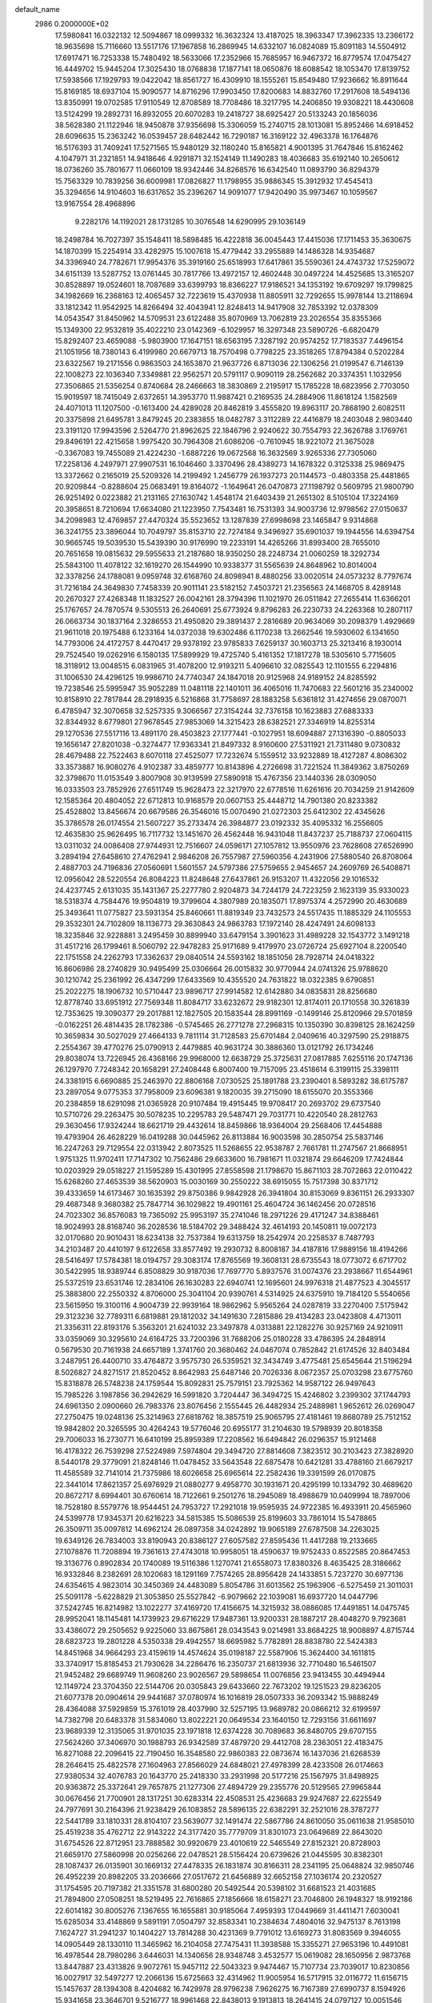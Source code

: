 default_name                                                                    
 2986  0.2000000E+02
  17.5980841  16.0322132  12.5094867  18.0999332  16.3632324  13.4187025
  18.3963347  17.3962335  13.2366172  18.9635698  15.7116660  13.5517176
  17.1967858  16.2869945  14.6332107  16.0824089  15.8091183  14.5504912
  17.6917471  16.7253338  15.7480492  18.5633066  17.2352966  15.7685957
  16.9467372  16.8779574  17.0475427  16.4449702  15.9445204  17.3025430
  18.0768838  17.1877141  18.0650876  18.6088542  18.1053470  17.8139752
  17.5938566  17.1929793  19.0422042  18.8561727  16.4309910  18.1555261
  15.8549480  17.9236662  16.8911644  15.8169185  18.6937104  15.9090577
  14.8716296  17.9903450  17.8200683  14.8832760  17.2917608  18.5494136
  13.8350991  19.0702585  17.9110549  12.8708589  18.7708486  18.3217795
  14.2406850  19.9308221  18.4430608  13.5124299  19.2892731  16.8932055
  20.6070283  19.2418727  38.6925427  20.5133243  20.1856036  38.5628380
  21.1122946  18.9450878  37.9356698  15.3306059  15.2740715  28.1013081
  15.8952466  14.6918452  28.6096635  15.2363242  16.0539457  28.6482442
  16.7290187  16.3169122  32.4963378  16.1764876  16.5176393  31.7409241
  17.5271565  15.9480129  32.1180240  15.8165821   4.9001395  31.7647846
  15.8162462   4.1047971  31.2321851  14.9418646   4.9291871  32.1524149
  11.1490283  18.4036683  35.6192140  10.2650612  18.0736260  35.7801677
  11.0660109  18.9342446  34.8268576  16.6342540  11.0893790  36.8294379
  15.7563329  10.7839256  36.6009981  17.0826827  11.1798955  35.9886345
  15.3912932  17.4545413  35.3294656  14.9104603  16.6317652  35.2396267
  14.9091077  17.9420490  35.9973467  10.1059567  13.9167554  28.4968896
   9.2282176  14.1192021  28.1731285  10.3076548  14.6290995  29.1036149
  18.2498784  16.7027397  35.1548411  18.5898485  16.4222818  36.0045443
  17.4415036  17.1711453  35.3630675  14.1870399  15.2254914  33.4282975
  15.1007618  15.4779442  33.2955889  14.1486328  14.9354687  34.3396940
  24.7782671  17.9954376  35.3919160  25.6518993  17.6417861  35.5590361
  24.4743732  17.5259072  34.6151139  13.5287752  13.0761445  30.7817766
  13.4972157  12.4602448  30.0497224  14.4525685  13.3165207  30.8528897
  19.0524601  18.7087689  33.6399793  18.8366227  17.9186521  34.1353192
  19.6709297  19.1799825  34.1982669  16.2368163  12.4065457  32.7223619
  15.4370938  11.8805911  32.7292655  15.9978144  13.2118694  33.1812342
  11.9542925  14.8266494  32.4043941  12.8248413  14.9417908  32.7853392
  12.0378309  14.0543547  31.8450962  14.5709531  23.6122488  35.8070969
  13.7062819  23.2026554  35.8355366  15.1349300  22.9532819  35.4022210
  23.0142369  -6.1029957  16.3297348  23.5890726  -6.6820479  15.8292407
  23.4659088  -5.9803900  17.1647151  18.6563195   7.3287192  20.9574252
  17.7183537   7.4496154  21.1051956  18.7380143   6.4199980  20.6679713
  18.7570498   0.7798225  23.3518265  17.8794384   0.5202284  23.6322567
  19.2171556   0.9863503  24.1653870  21.9637726   6.8713036  22.1306256
  21.0199547   6.7146139  22.1008273  22.1036340   7.3349881  22.9562571
  20.5791117   0.9090119  28.2562682  20.3374351   1.1032956  27.3506865
  21.5356254   0.8740684  28.2466663  18.3830869   2.2195917  15.1785228
  18.6823956   2.7703050  15.9019597  18.7415049   2.6372651  14.3953770
  11.9887421   0.2169535  24.2884906  11.8618124   1.1582569  24.4071013
  11.1207500  -0.1613400  24.4289028  20.8462819   3.4555820  19.8963117
  20.7868190   2.6082511  20.3375898  21.6495781   3.8479245  20.2383855
  18.0482787   3.3112289  22.4416879  18.2403048   2.9803440  23.3191120
  17.9943596   2.5264770  21.8962625  22.1846796   2.9240622  30.7554793
  22.3626788   3.1769761  29.8496191  22.4215658   1.9975420  30.7964308
  21.6086206  -0.7610945  18.9221072  21.3675028  -0.3367083  19.7455089
  21.4224230  -1.6887226  19.0672568  16.3632569   3.9265336  27.7305060
  17.2258136   4.2497971  27.9907531  16.1046460   3.3370496  28.4389273
  14.1678322   0.3125338  25.9869475  13.3372662   0.2165019  25.5209326
  14.2199492   1.2456779  26.1937273  20.1144573  -0.4803358  25.4481865
  20.9209844  -0.8288604  25.0683491  19.8164072  -1.1649641  26.0470873
  27.1198792   0.5609795  21.9800790  26.9251492   0.0223882  21.2131165
  27.1630742   1.4548174  21.6403439  21.2651302   8.5105104  17.3224169
  20.3958651   8.7210694  17.6634080  21.1223950   7.7543481  16.7531393
  34.9003736  12.9798562  27.0150637  34.2098983  12.4769857  27.4470324
  35.5523652  13.1287839  27.6998698  23.1465847   9.9314868  36.3241755
  23.3896044  10.7049797  35.8153710  22.7274184   9.3496927  35.6901037
  19.1944556  14.6394754  30.9665745  19.5039530  15.5439390  30.9176990
  19.2233191  14.4265266  31.8993400  28.7655010  20.7651658  19.0815632
  29.5955633  21.2187680  18.9350250  28.2248734  21.0060259  18.3292734
  25.5843100  11.4078122  32.1619270  26.1544990  10.9338377  31.5565639
  24.8648962  10.8014004  32.3378256  24.1788081   9.0959748  32.6168760
  24.8098941   8.4880256  33.0020514  24.0573232   8.7797674  31.7216184
  24.3649830   7.7458339  20.9011141  23.5182152   7.4503721  21.2356563
  24.1468705   8.4289148  20.2670327  27.4268348  11.1832527  26.0042161
  28.3794396  11.1021970  26.0511842  27.2655414  11.6366201  25.1767657
  24.7870574   9.5305513  26.2640691  25.6773924   9.8796283  26.2230733
  24.2263368  10.2807117  26.0663734  30.1837164   2.3286553  21.4950820
  29.3891437   2.2816689  20.9634069  30.2098379   1.4929669  21.9611018
  20.1975488   6.1233164  14.0372038  19.6302486   6.1170238  13.2662546
  19.5930602   6.1341650  14.7793006  24.4172757   8.4470417  29.9378192
  23.9785833   7.6259137  30.1603713  25.3213416   8.1930014  29.7524540
  19.0262916   6.1580135  17.5899929  19.4725740   5.4161352  17.1817278
  18.5305610   5.7715605  18.3118912  13.0048515   6.0831965  31.4078200
  12.9193211   5.4096610  32.0825543  12.1101555   6.2294816  31.1006530
  24.4296125  19.9986710  24.7740347  24.1847018  20.9125968  24.9189152
  24.8285592  19.7238546  25.5995947  35.9052289  11.0481118  22.1401011
  36.4065016  11.7470683  22.5601216  35.2340002  10.8158910  22.7817844
  28.2918935   6.5216868  31.7758697  28.1883258   5.6361812  31.4274656
  29.0870071   6.4785947  32.3070658  32.5257335   9.3066567  27.3154244
  32.7376158  10.1623883  27.6883333  32.8344932   8.6779801  27.9678545
  27.9853069  14.3215423  28.6382521  27.3346919  14.8255314  29.1270536
  27.5517116  13.4891170  28.4503823  27.1777441  -0.1027951  18.6094887
  27.1316390  -0.8805033  19.1656147  27.8201038  -0.3274477  17.9363341
  21.8497332   8.9160600  27.5311921  21.7311480   9.0730832  28.4679488
  22.7522463   8.6070118  27.4525077  17.7232674   5.1559512  33.9232889
  18.4127287   4.8086302  33.3573887  16.9080276   4.9102387  33.4859777
  10.8143896   4.2726698  31.7221524  11.3849362   3.8750269  32.3798670
  11.0153549   3.8007908  30.9139599  27.5890918  15.4767356  23.1440336
  28.0309050  16.0333503  23.7852926  27.6511749  15.9628473  22.3217970
  22.6778516  11.6261616  20.7034259  21.9142609  12.1585364  20.4804052
  22.6712813  10.9168579  20.0607153  25.4448712  14.7901380  20.8233382
  25.4528802  13.8456674  20.6679586  26.3546016  15.0070490  21.0272303
  25.6412302  22.4345626  35.3786578  26.0174554  21.5607227  35.2733474
  26.3984877  23.0192332  35.4095332  16.2556605  12.4635830  25.9626495
  16.7117732  13.1451670  26.4562448  16.9431048  11.8437237  25.7188737
  27.0604115  13.0311032  24.0086408  27.9744931  12.7516607  24.0596171
  27.1057812  13.9550976  23.7628608  27.6526990   3.2894194  27.6458610
  27.4762941   2.9846208  26.7557987  27.5960356   4.2431906  27.5880540
  26.8708064   2.4887703  24.7196836  27.0560691   1.5601557  24.5797386
  27.5759655   2.9454657  24.2609769  26.5408871  12.0956042  28.5220554
  26.8084223  11.8248648  27.6437861  26.9153207  11.4322056  29.1016532
  24.4237745   2.6131035  35.1431367  25.2277780   2.9204873  34.7244179
  24.7223259   2.1623139  35.9330023  18.5318374   4.7584476  19.9504819
  19.3799604   4.3807989  20.1835071  17.8975374   4.2572990  20.4630689
  25.3493641  11.0775827  23.5931354  25.8460661  11.8819349  23.7432573
  24.5517435  11.1885329  24.1105553  29.3532301  24.7102809  18.1136773
  29.3630843  24.9863783  17.1972140  28.4247491  24.6098133  18.3235846
  32.9228881   3.2495459  30.8899940  33.6479154   3.3901623  31.4989228
  32.1543772   3.1491218  31.4517216  26.1799461   8.5060792  22.9478283
  25.9171689   9.4179970  23.0726724  25.6927104   8.2200540  22.1751558
  24.2262793  17.3362637  29.0840514  24.5593162  18.1851056  28.7928714
  24.0418322  16.8606986  28.2740829  30.9495499  25.0306664  26.0015832
  30.9770944  24.0741326  25.9788620  30.1210742  25.2361992  26.4347299
  17.6433569  10.4355520  24.7631822  18.0322385   9.6790851  25.2022275
  18.1906732  10.5710447  23.9896717  27.9914582  12.6142880  34.0835831
  28.8256680  12.8778740  33.6951912  27.7569348  11.8084717  33.6232672
  29.9182301  12.8174011  20.1710558  30.3261839  12.7353625  19.3090377
  29.2017881  12.1827505  20.1583544  28.8991169  -0.1499146  25.8120966
  29.5701859  -0.0162251  26.4814435  28.1782386  -0.5745465  26.2771278
  27.2968315  10.1350390  30.8398125  28.1624259  10.3659834  30.5027029
  27.4664133   9.7811114  31.7128583  25.6701484   2.0409616  40.3297590
  25.2918875   2.2554367  39.4770276  25.0790913   2.4479885  40.9631724
  30.3886360  13.0121792  26.1734246  29.8038074  13.7226945  26.4368166
  29.9968000  12.6638729  25.3725631  27.0817885   7.6255116  20.1747136
  26.1297970   7.7248342  20.1658291  27.2408448   6.8007400  19.7157095
  23.4518614   6.3199115  25.3398111  24.3381915   6.6690885  25.2463970
  22.8806168   7.0730525  25.1891788  23.2390401   8.5893282  38.6175787
  23.2897054   9.0775353  37.7958009  23.6096381   9.1820035  39.2715090
  18.6155070  20.3553366  20.2384859  18.6291098  21.0365928  20.9107484
  19.4915445  19.9708417  20.2693702  29.6737540  10.5710726  29.2263475
  30.5078235  10.2295783  29.5487471  29.7031771  10.4220540  28.2812763
  29.3630456  17.9324244  18.6621719  29.4432614  18.8459866  18.9364004
  29.2568406  17.4454888  19.4793904  26.4628229  16.0419288  30.0445962
  26.8113884  16.9003598  30.2850754  25.5837146  16.2247263  29.7129554
  22.0313942   2.8073525  11.5268655  22.9538787   2.7661781  11.2747567
  21.8668951   1.9751325  11.9702411  17.7147302  10.7562486  29.6633600
  16.7981671  11.0321874  29.6646209  17.7424844  10.0203929  29.0518227
  21.1595289  15.4301995  27.8558598  21.1798670  15.8671103  28.7072863
  22.0110422  15.6268260  27.4653539  38.5620903  15.0030169  30.2550222
  38.6915055  15.7517398  30.8371712  39.4333659  14.6173467  30.1635392
  29.8750386   9.9842928  26.3941804  30.8153069   9.8361151  26.2933307
  29.4687348   9.3680382  25.7847714  36.1029822  19.4901161  25.4604724
  36.1462456  20.0728516  24.7023302  36.8576083  19.7365092  25.9953197
  35.2741046  18.2971226  29.4171247  34.8388461  18.9024993  28.8168740
  36.2028536  18.5184702  29.3488424  32.4614193  20.1450811  19.0072173
  32.0170680  20.9010431  18.6234138  32.7537384  19.6313759  18.2542974
  20.2258537   8.7487793  34.2103487  20.4410197   9.6122658  33.8577492
  19.2930732   8.8008187  34.4187816  17.9889156  18.4194266  28.5416497
  17.5784381  18.0194757  29.3083174  17.8765569  19.3608131  28.6735543
  18.0773072   6.6717702  30.5422995  18.9389744   6.8508829  30.9187036
  17.7697770   5.8937576  31.0074376  23.2938667  11.6544961  25.5372519
  23.6531746  12.2834106  26.1630283  22.6940741  12.1695601  24.9976318
  21.4877523   4.3045517  25.3883800  22.2550332   4.8706000  25.3041104
  20.9390761   4.5314925  24.6375910  19.7184120   5.5540656  23.5615950
  19.3100116   4.9004739  22.9939164  18.9862962   5.9565264  24.0287819
  33.2270400   7.5175942  29.3123236  32.7789311   6.6819881  29.1812032
  34.1491630   7.2815886  29.4134283  23.0423808   4.4713011  21.3356311
  22.8193176   5.3563201  21.6241032  23.3497878   4.0313881  22.1282276
  30.9257169  24.9210911  33.0359069  30.3295610  24.6164725  33.7200396
  31.7688206  25.0180228  33.4786395  24.2848914   0.5679530  20.7161938
  24.6657189   1.3741760  20.3680462  24.0467074   0.7852842  21.6174526
  32.8403484   3.2487951  26.4400710  33.4764872   3.9575730  26.5359521
  32.3434749   3.4775481  25.6545644  21.5196294   8.5026827  24.8271517
  21.8520452   8.8642983  25.6487146  20.7026336   8.0672357  25.0703298
  23.6775760  15.8318878  26.5748238  24.1759544  15.8092831  25.7579151
  23.7925362  14.9587122  26.9497643  15.7985226   3.1987856  36.2942629
  16.5991820   3.7204447  36.3494725  15.4246802   3.2399302  37.1744793
  24.6961350   2.0900660  26.7983376  23.8076456   2.1555445  26.4482934
  25.2488981   1.9652612  26.0269047  27.2750475  19.0248136  25.3214963
  27.6818762  18.3857519  25.9065795  27.4181461  19.8680789  25.7512152
  19.9842802  20.3265595  30.4264243  19.5776046  20.6955177  31.2104630
  19.5798939  20.8018358  29.7006033  16.2730771  16.6410199  25.8959389
  17.2208562  16.6494842  26.0296357  15.9121468  16.4178322  26.7539298
  27.5224989   7.5974804  29.3494720  27.8814608   7.3823512  30.2103423
  27.3828920   8.5440178  29.3779091  21.8248146  11.0478452  33.5643548
  22.6875478  10.6421281  33.4788160  21.6679217  11.4585589  32.7141014
  21.7375986  18.6026658  25.6965614  22.2582436  19.3391599  26.0170875
  22.3441014  17.8621357  25.6976929  21.0880277   9.4958770  30.1931671
  20.4295199  10.1334792  30.4689620  20.8672717   8.6994401  30.6760614
  18.7122661   9.2501276  18.2945089  18.4988679  10.0409994  18.7897006
  18.7528180   8.5579776  18.9544451  24.7953727  17.2921018  19.9595935
  24.9722385  16.4933911  20.4565960  24.5399778  17.9345371  20.6216223
  34.5815385  15.5086539  25.8199603  33.7861014  15.5478865  26.3509711
  35.0097812  14.6962124  26.0897358  34.0242892  19.9065189  27.6787508
  34.2263025  19.6349126  26.7834003  33.8190943  20.8386127  27.6057582
  27.8595436  11.4417288  19.2133665  27.1078876  11.7208894  19.7361613
  27.4743018  10.9958051  18.4590637  19.9752433   0.8522585  20.8647453
  19.3136776   0.8902834  20.1740089  19.5116386   1.1270741  21.6558073
  17.8380326   8.4635425  28.3186662  16.9332846   8.2382691  28.1020683
  18.1291169   7.7574265  28.8956428  24.1433851   5.7237270  30.6977136
  24.6354615   4.9823014  30.3450369  24.4483089   5.8054786  31.6013562
  25.1963906  -6.5275459  21.3011031  25.5091178  -5.6228829  21.3053850
  25.5527842  -6.9079662  22.1039081  16.6937720  14.0447796  37.5242745
  16.8214982  13.1022277  37.4169720  17.4156675  14.3215932  38.0886085
  17.4491851  14.0475745  28.9952041  18.1145481  14.1739923  29.6716229
  17.9487361  13.9200331  28.1887217  28.4048270   9.7923681  33.4386072
  29.2505652   9.9225060  33.8675861  28.0343543   9.0214981  33.8684225
  18.9008897   4.8715744  28.6823723  19.2801228   4.5350338  29.4942557
  18.6695982   5.7782891  28.8838780  22.5424383  14.8451968  34.9664293
  23.4159619  14.4574624  35.0198187  22.5587906  15.3624400  34.1611815
  33.3740917  15.8185453  21.7930628  34.2286476  16.2350737  21.6813936
  32.7710480  16.5461507  21.9452482  29.6689749  11.9608260  23.9026567
  29.5898654  11.0076856  23.9413455  30.4494944  12.1149724  23.3704350
  22.5144706  20.0305843  29.6433660  22.7673202  19.1251523  29.8236205
  21.6077378  20.0904614  29.9441687  37.0780974  16.1016819  28.0507333
  36.2093342  15.9888249  28.4364088  37.5929859  15.3761019  28.4037990
  32.5257195  13.9689782  20.0866212  32.6199597  14.7382798  20.6483378
  31.5834060  13.8022221  20.0649534  23.1640150  12.7293156  31.6611697
  23.9689339  12.3135065  31.9701035  23.1971818  12.6374228  30.7089683
  36.8480705  29.6707155  27.5624260  37.3406970  30.1988793  26.9342589
  37.4879720  29.4412708  28.2363051  22.4183475  16.8271088  22.2096415
  22.7190450  16.3548580  22.9860383  22.0873674  16.1437036  21.6268539
  28.2646415  25.4822578  27.1604963  27.8566029  24.6848021  27.4978399
  28.4233508  26.0174663  27.9380534  32.4076783  20.1643770  25.2418330
  33.2931998  20.5177216  25.1567975  31.8498925  20.9363872  25.3372641
  29.7657875  21.1277306  27.4894729  29.2355776  20.5129565  27.9965844
  30.0676456  21.7700901  28.1317251  30.6283314  22.4508531  25.4236683
  29.9247687  22.6225549  24.7977691  30.2164396  21.9238429  26.1083852
  28.5896135  22.6382291  32.2521016  28.3787277  22.5441789  33.1810331
  28.8104107  23.5639077  32.1491474  22.5867786  24.8610050  35.0611638
  21.9585010  25.4519238  35.4762712  22.9143222  24.3177420  35.7779709
  31.8301073  23.0649689  22.8643020  31.6754526  22.8712951  23.7888582
  30.9920679  23.4010619  22.5465549  27.8152321  20.8728903  21.6659170
  27.5860998  20.0256266  22.0478521  28.5156424  20.6739626  21.0445595
  30.8382301  28.1087437  26.0135901  30.1669132  27.4478335  26.1831874
  30.8166311  28.2341195  25.0648824  32.9850746  26.4952239  20.8982205
  33.2036666  27.0517672  21.6456889  32.6652158  27.1036174  20.2320527
  31.1754595  20.7197382  21.3351578  31.6800280  20.5492544  20.5398102
  31.6681523  21.4031685  21.7894800  27.0508251  18.5219495  22.7616865
  27.1856666  18.6158271  23.7046800  26.1948327  18.9192186  22.6014182
  30.8005276   7.1367655  16.1655881  30.9185064   7.4959393  17.0449669
  31.4411471   7.6030041  15.6285034  33.4148869   9.5891191   7.0504797
  32.8583341  10.2384634   7.4804016  32.9475137   8.7613198   7.1624727
  31.2941237  10.1404227  13.7814288  30.4231369   9.7791012  13.6169273
  31.8083569   9.3946055  14.0905449  28.1330110  11.3465962  16.2104058
  27.7475431  11.3938588  15.3355271  27.9653196  10.4491081  16.4978544
  28.7980286   3.6446031  14.1340656  28.9348748   3.4532577  15.0619082
  28.1650956   2.9873768  13.8447887  23.4313826   9.9072761  15.9457112
  22.5043323   9.9474467  15.7107734  23.7039017  10.8230856  16.0027917
  32.5497277  12.2066136  15.6725663  32.4314962  11.9005954  16.5717915
  32.0116772  11.6156715  15.1457637  28.1394308   8.4204682  16.7429978
  28.9796238   7.9626275  16.7167389  27.6990737   8.1594926  15.9341658
  23.3646701   9.5216777  18.9961468  22.8438013   9.1913813  18.2641415
  24.0797127  10.0051546  18.5823883  27.6916229   2.4353278  10.8105435
  26.8913622   2.0132954  10.4979682  27.4054902   3.2973409  11.1126915
  27.9594742   2.5844067  17.1581881  28.6593941   1.9882916  16.8917471
  28.4159214   3.3352209  17.5378798  29.9935978   0.9551482  15.9223938
  30.6624035   1.4789141  15.4812588  30.4055087   0.1009459  16.0523925
  32.8613101   8.0815703  14.6239631  32.7179379   7.5761133  13.8238447
  33.7834496   8.3352846  14.5849812  32.2791928  18.4626234  16.2422663
  32.9037954  17.7687134  16.4534349  32.8199863  19.1778388  15.9072420
  -5.2910570   8.8439763  24.3382796  -6.1361526   9.0354168  23.9315909
  -5.0043507   8.0304590  23.9232846   8.6269918  10.8048134  32.0957822
   8.1175684  10.0746472  32.4473174   8.6253498  10.6641103  31.1489814
   8.0769778  15.3528400  26.5785881   8.8473606  15.2372885  26.0223597
   7.6943191  16.1809642  26.2887358   4.4057555  12.6285114  24.0898308
   5.0079056  12.7860526  23.3626253   4.3472757  13.4715875  24.5393134
  -2.0865078  18.1567990  22.2634788  -2.0025647  17.8691864  23.1725797
  -2.0474450  19.1120739  22.3099086   7.6012888  14.4446701  23.9066022
   6.9814786  15.1653761  24.0190749   7.1473007  13.8253076  23.3351857
   3.3611371  19.7960726  32.2525591   3.0998323  20.1481080  31.4016639
   2.7330147  20.1709102  32.8699655   1.5207641  18.1888919  21.2345713
   1.2877172  18.0322548  22.1496591   1.6878530  19.1302303  21.1877205
   9.5888133   7.9023918  26.3573693   9.0632672   8.5727301  25.9207003
   9.7213406   7.2293827  25.6897414   2.8459036  15.5583185  22.6000088
   2.3836777  16.1539829  23.1897230   3.7691502  15.7899873  22.7008899
   9.3360624  18.8177729  20.8831178   9.2987060  17.8893407  21.1130092
  10.2597860  19.0506691  20.9765298   8.9478045   1.2393647  26.8728491
   8.2773690   0.8302597  27.4200064   9.1756877   2.0455482  27.3358494
   0.9541320  17.6143800  23.9411610   0.7263657  16.8266598  24.4349740
   1.5455188  18.0966651  24.5189971  -1.5628329  12.2858012  22.7162662
  -0.9800471  12.9143848  23.1422654  -1.8002878  12.7025982  21.8879382
  -4.6586216   9.2352080  20.1645900  -5.4002460   8.6583158  20.3474026
  -4.9922134   9.8562876  19.5171268  12.5709837  18.4961897  32.3874951
  12.7790237  17.7247971  32.9146618  12.0037831  18.1646803  31.6913508
   8.4031568  26.7834431  27.1695817   8.0224842  25.9208334  27.3345804
   8.1314397  26.9984535  26.2772968  -3.0705398  18.7021888  31.3964125
  -2.5821794  19.4870779  31.1480479  -2.5118671  17.9753531  31.1210466
   4.3378914  36.3101679  24.4810379   4.1711328  36.5691152  25.3873324
   4.5270163  37.1319287  24.0280779   6.5493725  20.9984233  18.1169708
   7.0664499  20.6011319  17.4162410   6.9216997  20.6394499  18.9224163
   3.9959756  23.8193056  19.6256763   3.6881736  23.1548228  19.0092735
   3.3436095  24.5176019  19.5706057  10.2088525  18.4948495  27.8427041
  10.9598150  18.8652775  27.3789475   9.5962659  19.2253267  27.9285685
  12.4880975  32.8325346  23.5774374  12.1512103  31.9613084  23.7864922
  11.9120515  33.4321993  24.0515736  14.3931711  24.2414504  38.9061555
  15.2242921  24.4521320  39.3316941  14.6439175  23.8878139  38.0527510
   6.5525030  21.5434054  26.1024806   7.4135150  21.1258332  26.1253612
   6.1699011  21.2580689  25.2727634   8.6316278  22.6292013  31.0197249
   9.2060221  23.3427190  31.2975655   7.7746279  23.0409222  30.9089600
   9.4476439  21.1653379  36.8301370   9.8117533  21.1236225  35.9458768
  10.0754330  20.6856706  37.3705368   8.4134478  22.5529083  20.1158023
   7.8509012  22.1578095  20.7818880   9.1805580  21.9814807  20.0805280
   8.9153713  20.2120966  31.9634668   8.1856783  20.1714944  32.5816346
   8.8095447  21.0553503  31.5230628   8.4213047  23.8613765  25.7240701
   7.5258325  23.7976360  26.0561823   8.8468054  23.0592802  26.0270924
  10.2612905  18.1542707  30.7616082  10.3188671  18.1940715  29.8069707
   9.9961728  19.0362328  31.0225437   3.7903246  32.2368592  21.5775233
   4.3483187  32.4307563  22.3307020   3.1320941  32.9318019  21.5818790
   5.5370670  25.6144366  32.9557672   5.2296767  25.7796598  33.8470833
   4.8145521  25.1476124  32.5359110  12.5948202  23.7300041  26.2158063
  13.2842118  23.1510885  26.5411180  13.0366225  24.5648034  26.0603951
  13.4532481  25.3536199  33.2316405  13.5876078  24.7780974  33.9846034
  12.7321706  25.9261165  33.4934167  -0.9918538  20.5228696  30.3070007
  -1.8810814  20.8298800  30.1302221  -0.6925569  20.1623849  29.4723127
   7.7208063  28.9381079  30.4618940   8.1741661  28.3562295  29.8518824
   8.1197452  29.7958912  30.3159917  -0.3577080  25.8903729  25.8128829
  -1.2821197  25.6457363  25.7698976  -0.0699975  25.5889287  26.6746172
  16.4151307  27.9854744  29.0128405  16.0583448  27.2544350  29.5173372
  16.6970285  27.5917078  28.1871811   4.8242611  32.6686338  24.0465311
   4.5246633  33.5229284  24.3574232   4.2797092  32.0378886  24.5175466
  13.3363781  21.0345893  24.2946583  13.8145637  20.2338565  24.5100587
  12.7379675  21.1615852  25.0308707   9.4996901  16.3785788  21.9190779
   8.6688349  15.9275754  21.7690526   9.9504055  15.8401839  22.5696303
   6.5541080  13.3414693  27.5469479   6.7464014  13.4399041  28.4794529
   7.1626747  13.9390870  27.1125155  -2.1030544  16.3335266  27.8790514
  -2.8441936  15.7698428  28.1008738  -1.7664934  16.6304377  28.7245112
   9.0973028  31.5494319  30.6471182   9.9621292  31.7436456  31.0084879
   9.1756259  31.7539905  29.7153172   9.7944350  21.3951142  25.9653259
   9.8161233  20.7064705  25.3008477  10.6316670  21.3136568  26.4220962
   7.6597984  27.0469248  24.5940644   7.2838472  26.1744519  24.4770872
   6.9510415  27.5637295  24.9772202   9.6328177  31.4775662  34.3914769
   9.8127160  30.5597689  34.1877209   9.7497653  31.5398255  35.3394636
   4.5777938  17.1339260  31.9127193   4.0773044  17.9439191  31.8144675
   5.4812745  17.4243070  32.0377529  12.0832397  32.4978551  28.8260393
  12.5125908  32.3875802  29.6744077  12.7839955  32.7789724  28.2376974
   4.1302162  29.4803392  24.0591644   3.2418126  29.5885798  23.7196725
   4.6959737  29.6301955  23.3017388  -1.5017248   8.0887570  24.9131048
  -1.6248103   8.3001677  25.8385168  -2.0457281   7.3142925  24.7699368
  10.5002227  19.6183139  15.3725618   9.5774353  19.7115558  15.6092076
  10.7263937  18.7266170  15.6370525  10.4378472  24.8748543  32.0895445
   9.8912962  25.2764691  31.4141043  10.3622838  25.4638164  32.8403079
  10.0642053  13.8298662  24.3216988   9.1856467  13.9298647  23.9551379
  10.3338522  12.9493147  24.0606405   5.9461752  26.5365506  21.6076497
   5.9973108  26.5550523  20.6519957   6.0526030  27.4506527  21.8709410
  14.5134107  30.3460616  27.1395832  15.1713183  30.2267999  27.8245402
  14.7425016  29.6992511  26.4722113   1.3485858  23.6267033  25.2100556
   0.8558175  24.4446415  25.2763001   1.6192605  23.5837586  24.2929282
   5.9372553  31.0900616  27.4454665   5.9151341  31.8989839  26.9342061
   6.7231757  31.1697869  27.9860262   5.3461590  17.6967227  28.1042618
   5.8893207  17.0205795  28.5092772   4.4532301  17.3583850  28.1708751
   6.5049437  12.9016787  32.2494657   5.7220962  12.5958894  32.7075863
   7.0409416  12.1161287  32.1406106   6.6457182  24.6264844  19.2004673
   5.7860417  24.2201051  19.3102117   7.2382498  24.0751868  19.7115535
   2.0293128  26.9176040  28.3502189   2.4929420  26.0801914  28.3546786
   2.6859306  27.5533955  28.0658705  16.7629660  26.4497153  26.8177721
  17.2187394  25.7566644  26.3400873  15.8349065  26.2350408  26.7236852
  19.6320036  23.3637502  34.9347785  19.9975113  24.1908400  34.6208383
  18.9446898  23.6232067  35.5483858  11.9477431  27.6536030  18.9840967
  11.0615567  27.9362705  19.2099385  12.5178383  28.1885723  19.5363928
   0.2705041  20.7689072  21.1548183  -0.0124387  20.1041849  20.5268697
   0.0760842  21.6020741  20.7255566   3.3334145  10.7319366  27.7271850
   2.6028857  10.6455907  27.1147278   3.8537361  11.4559090  27.3788156
  13.3849637  19.8264457  36.3237981  12.6107584  19.3170334  36.0843465
  13.0771996  20.4238183  37.0054571  10.6370630  20.9605156  29.8394939
   9.7984389  21.3124385  30.1379765  10.9613575  21.6105302  29.2161594
   5.2105680  26.1034831  25.9328773   5.2049015  27.0584025  25.9986707
   4.4975519  25.9008965  25.3272384  16.8779584  24.9954845  33.4931193
  17.4734134  24.6479177  34.1570940  16.0720606  24.4916702  33.6068377
  20.1029882  29.7892184  23.3341687  19.4782095  30.4840992  23.1267463
  19.9682340  29.6162587  24.2659187   9.6798656  15.5706192  30.7295725
   9.6381031  16.5246894  30.7946710   9.8745137  15.2780895  31.6199490
   9.4168231  22.6701180  39.9200295   8.8487003  22.3255307  39.2310245
   9.9817349  23.2997547  39.4720740  12.5161920  22.6087731  31.6023650
  12.2449656  21.9392166  30.9743823  11.8104789  23.2551691  31.5830493
   0.2641054  22.9371391  27.7160930   0.5334169  23.4117442  26.9296751
  -0.2527072  23.5711450  28.2132581  11.5269623  27.6083512  30.0241362
  11.7798032  27.6143435  29.1009529  10.6701021  27.1818493  30.0350285
   2.0959046  20.9114914  23.2529702   1.3488231  20.5530814  22.7737591
   2.2272387  21.7814642  22.8759682   6.1012358  17.8598244  24.7749393
   6.6924567  18.5034964  24.3845855   5.3719215  18.3790003  25.1137443
   5.4221200  22.5479894  28.9083200   6.1228087  22.2190971  28.3452063
   4.9487350  21.7632973  29.1847197   2.4277851  16.9269943  34.2362268
   3.1018968  17.1695673  33.6014327   2.1485701  16.0520454  33.9665324
  19.1538355  28.3180802  25.9171593  18.3419121  28.1075552  26.3783441
  19.5611881  29.0016066  26.4492188   3.3012571  24.4635729  28.1894821
   3.3065862  24.1270755  27.2933945   3.9025359  23.8898232  28.6643578
   7.4011135  13.8908908  36.3143656   7.4717017  12.9571174  36.1160821
   6.7074339  13.9443757  36.9717695  14.2470386  28.7728950  34.6416103
  13.8173965  28.5054562  33.8291351  13.9997444  28.1001272  35.2760085
  18.2436775  31.9575961  23.1233987  17.3092065  32.0490606  22.9373076
  18.3340285  32.2312627  24.0361830  16.3534386  23.8465796  30.4494602
  16.9385742  24.3046407  31.0528077  15.7176679  23.4107236  31.0169608
   1.5657776  29.9130456  23.2036614   0.9989995  29.2315314  23.5649547
   1.2367807  30.7261776  23.5868185  24.2055275  21.9247197  30.1593764
  24.9538208  21.3746735  30.3911915  23.4654104  21.3188684  30.1219235
  12.1213657  22.8614097  36.6289691  12.1389139  23.1585479  37.5387123
  11.1941288  22.8714736  36.3915617  -4.7658889  32.0537140  34.1083111
  -5.2039209  31.7293604  33.3214474  -4.4359582  32.9172747  33.8600361
   7.9996361  14.8797419  33.6882771   7.4824376  14.4599448  33.0008851
   7.8105717  14.3694175  34.4757131  16.7199780  19.0846469  32.6582063
  16.7602853  18.1315815  32.5790018  17.5416350  19.3243321  33.0867651
   7.3530971  20.8601261  38.4825389   8.1385539  20.9877708  37.9505649
   7.1764450  19.9209891  38.4273335  16.3052891  29.5982688  24.4640998
  16.6346638  29.0875118  23.7245922  17.0392356  30.1600506  24.7130087
  10.3411771  20.8944263  34.1663441   9.9770049  20.3102035  33.5012920
  11.0406925  21.3658285  33.7139174   4.2235820  29.4099576  14.2089683
   4.1060625  29.1930654  13.2841014   4.3728523  30.3554197  14.2161641
  15.0806441  20.6971566  34.5894152  14.5460029  20.4155445  35.3317664
  15.3944156  19.8822232  34.1974166  13.1381854  19.6268759  30.0624003
  12.9615674  19.3606755  30.9647169  12.4286415  20.2325706  29.8481266
  22.4156477  18.5999938  36.6826086  23.3197805  18.4850364  36.3901011
  21.9487783  18.9034640  35.9040390   5.5898920  23.4964042  14.5838573
   5.2785657  23.2325088  13.7180242   6.4959253  23.1893640  14.6164445
   3.5199759  11.7182603  18.9056616   3.3795450  12.4467822  19.5104481
   3.4428675  12.1106578  18.0360005   7.1098906  14.1529917  30.2066899
   7.9751084  14.5407247  30.3381931   6.9759231  13.5996715  30.9761841
   0.8504523  13.6050044  11.6748043   0.6961343  14.3376354  12.2711847
   1.4779719  13.0486428  12.1362290  12.1606021  14.4157522  21.6963921
  11.8719127  14.0987601  22.5521995  13.1011506  14.5606067  21.7994333
  13.7344052   9.7872443  27.6306857  13.5517487  10.5710205  27.1124547
  12.8750686   9.4961464  27.9357011  12.3775170  17.8511614  25.7652004
  11.8334664  17.1227520  26.0646340  13.0162524  17.4473197  25.1776965
   6.8185898  19.9653206  29.2741511   7.0606393  20.3280027  30.1262694
   6.4418213  19.1089958  29.4765991  13.4776197  13.4678281  27.3317035
  14.1350381  14.0896899  27.6436664  12.7018613  14.0030963  27.1646144
   8.8228834  22.1423746  23.1880349   8.5683232  22.8502656  23.7799144
   9.7260460  22.3462917  22.9452448   6.0502970  23.8826931  22.4622513
   6.2681180  24.6972248  22.0091243   5.1654984  24.0249501  22.7985936
  10.9992345  23.3553189  28.3741314  11.5203735  23.8082179  27.7111620
  10.1389428  23.2459247  27.9689613  19.1518734  13.6385810  26.8672185
  19.8960004  14.2171950  27.0336894  19.4510650  12.7753886  27.1529022
  11.1771086  30.6978443  26.9459367  11.5243299  29.8148412  26.8195454
  11.9506081  31.2389499  27.1044773  14.4593552  22.4037430  27.6251987
  15.2236202  22.0475168  27.1721713  14.6667982  22.3099984  28.5549358
   4.5129190  17.2492158  19.9800795   5.3250919  17.7372042  20.1159996
   4.1457356  17.1459921  20.8580050  15.2114470   7.9186959  26.8247178
  14.9540362   7.2733915  27.4831657  14.6132527   8.6531479  26.9624703
  20.2000789  33.0048499  27.5135576  19.4469616  33.3709332  27.9772700
  20.7537191  33.7615594  27.3209311  11.1654671  38.4206501  35.7044700
  10.6221688  38.9718280  35.1412100  11.3872948  37.6659761  35.1590422
  10.7364534  35.9268253  28.1086337  11.2922626  36.6907122  28.2628568
  10.2987126  36.1129078  27.2779785  22.7009355  25.8509990  32.4817170
  22.9743773  25.6902157  33.3848284  23.3124324  25.3397471  31.9516935
  20.9126663  30.1128926  27.0864904  21.3889538  30.1605982  27.9154091
  20.6172169  31.0094672  26.9280752  25.7528923  30.8383145  22.7967063
  25.1634541  31.1939554  22.1316395  25.5775016  31.3633314  23.5776206
  19.2642309  28.5396252  30.3175803  19.4793504  27.7094401  29.8924356
  18.6319750  28.3042180  30.9966001  20.5110691  23.4905390  28.1674319
  20.9443149  23.3312113  29.0059690  20.3463451  24.4334145  28.1582869
  13.2168340  27.9473317  32.3508149  13.5559845  27.0681457  32.5188645
  12.8604247  27.9010351  31.4636504  14.0021609  26.1027948  26.8879111
  14.0930629  25.9878919  27.8338318  13.2957057  26.7413567  26.7910005
  25.1539621  25.1848900  26.4339592  25.4761868  25.0365512  27.3230029
  25.7818366  25.7973664  26.0507122  15.2050023  28.5746598  18.3352875
  16.0971681  28.5671564  17.9885660  14.6459944  28.5604855  17.5584085
  17.8529288  32.2162163  32.8520410  18.0207276  31.9033113  31.9631283
  17.1262578  31.6762394  33.1628562  20.6305179  38.2777580  22.5901147
  20.9534194  38.2284240  21.6903744  21.0546316  39.0546491  22.9545315
   7.7240334  40.1632176  25.8424823   7.0019632  39.6140133  25.5371613
   7.5119845  40.3511621  26.7567820  17.4853448  24.0894268  25.8290419
  18.2662114  23.7575258  25.3859606  16.9267692  23.3198561  25.9385226
   2.3304127   2.6163885  20.8210944   1.4097557   2.8765324  20.7903093
   2.3366696   1.8201039  21.3522475   6.9712638   6.8035659  17.1314284
   7.2870716   6.4885536  16.2845137   6.0509742   7.0182651  16.9791027
   8.2147089   3.9556911  22.8102111   7.8453869   3.3148279  23.4177697
   8.1564878   3.5341380  21.9528109   1.1948476   5.6062021  12.8588566
   1.8311779   6.1429493  13.3313161   0.6022088   5.2839215  13.5379341
  -1.3199871   4.8602808  13.9455407  -1.6253802   5.4293143  13.2390226
  -1.9747448   4.9634070  14.6361123   2.1614713  -3.5283227  21.2129998
   2.2015173  -4.2765392  21.8086509   2.4294204  -2.7814123  21.7483127
   3.9092459   2.3557859  11.0111842   4.6130450   1.7542327  11.2541503
   3.1814607   2.1173296  11.5853786   4.4761218   0.9762625  14.7112856
   3.6412444   0.5380007  14.8760223   4.5105163   1.6781523  15.3612083
   8.9361478  -6.1018852   9.4041021   8.5527947  -6.5926292   8.6771616
   9.2316118  -5.2812893   9.0096973  15.1240451   3.7504410   9.9670540
  15.2385442   2.8184608  10.1528891  14.9797292   3.7901884   9.0216308
   2.0251657   3.0942616  18.1094608   2.3716729   2.9335707  18.9871527
   2.3536511   3.9629229  17.8776058   7.7062376  10.2730890  21.6048677
   7.4680117   9.7112691  22.3423218   7.3919460   9.8017072  20.8333421
   7.8510623   0.6849529  17.4802542   7.4019318   0.6513842  18.3248765
   8.7629354   0.8743867  17.7012387   0.1849104   8.1909216  11.1918357
   1.0662945   8.1209200  11.5585695   0.1177568   9.1006251  10.9017292
  13.8452113   7.7363558  12.0141301  13.8798800   8.0342772  12.9231256
  13.8219911   8.5425221  11.4985832   7.8775406   0.5623229  22.0156491
   7.4090987   0.5797646  21.1810894   7.2677622   0.1446713  22.6239002
  12.0134347  10.5730946  19.0991157  12.8071260  10.9574335  19.4713651
  11.3915182  10.5563372  19.8265571   7.2513239   1.8353454  15.1275245
   6.3255696   1.7619840  14.8955137   7.3166335   1.4187105  15.9868160
   7.0822885  -2.1095925  27.9035413   6.5134468  -1.4664534  27.4804302
   7.4338625  -2.6302265  27.1813447   7.2248855   8.6897973  19.1378518
   8.1451232   8.9240826  19.0174163   7.0846855   7.9549601  18.5407001
  -1.1281260   3.2774160  17.1096086  -0.2776213   2.8773363  16.9284739
  -1.1733470   3.3219048  18.0647042  10.2507522   1.6485408  18.6946484
  10.4217548   1.5103547  19.6262570  10.4083767   2.5827611  18.5581979
   6.7324529   6.0379399  22.3183685   5.9668905   5.7933625  21.7984378
   6.9771925   5.2342179  22.7770245  11.5612095   6.9054770  19.4451003
  12.3042391   7.1696237  18.9025458  10.7942186   7.2393097  18.9797913
   7.0198993  -2.7364493  14.2975062   7.5232346  -3.5057748  14.5640090
   7.6679501  -2.0343306  14.2401347   1.6984618   1.2647285  15.4715549
   1.8394620   1.5593368  16.3713086   1.8506554   0.3202013  15.5021694
   8.6155246   5.9340211  27.8373114   8.7363910   6.8148686  27.4827257
   7.6665522   5.8346346  27.9135057   4.3953236   6.3350880  20.8051509
   4.7258874   7.1163940  20.3618449   3.4740433   6.2866424  20.5499500
  10.6388586  11.1673601  24.2439199  11.2687808  10.4494532  24.1803626
   9.8743457  10.7782899  24.6686271   1.6458100   7.5281976  25.2433117
   0.7522916   7.8479516  25.1183558   2.0103005   8.0952942  25.9228557
   8.1768201  -5.1774300  11.8503266   8.6381579  -5.4578209  11.0598962
   8.3251022  -5.8848504  12.4778620  12.0288414   1.2700912  11.7247739
  11.2932916   0.7018057  11.9533560  11.6482782   2.1471196  11.6776079
   8.6668253  -0.2134447   9.6806148   9.6082053  -0.0418035   9.7045910
   8.5627488  -1.0433462  10.1460859   3.3176460   5.3875410  14.6330731
   4.2355117   5.5869462  14.4487040   3.0974124   4.6854813  14.0208304
  10.4494981   4.4327069  18.3987045  10.6828361   4.7647591  17.5317982
  10.9243989   4.9983111  19.0076321  11.5261823  -0.6254939  17.9742015
  11.5254926  -0.9469516  18.8758091  11.2316472   0.2826261  18.0434759
   4.1980696  14.4653851   2.5087715   4.6107402  13.6060636   2.4221613
   4.2081140  14.6421915   3.4494470   2.7021536  -5.7485480   8.0968436
   2.4854157  -6.5951510   8.4873815   1.9466379  -5.1942241   8.2921709
   8.2185786  -0.3502234  13.6825524   7.6007179  -0.1919641  12.9688059
   8.2068615   0.4591930  14.1933750   8.3894876   6.7800208  12.5991208
   7.8953510   7.0620747  11.8293764   9.2880200   6.6817471  12.2841389
   6.1533205  11.9224543   4.6983567   6.0423867  10.9980212   4.9205028
   5.3979848  12.3564258   5.0950538   8.6670734   5.7286616  15.2368433
   8.8294320   6.1916259  14.4149336   8.8324440   4.8087603  15.0302860
   4.8979626  -5.7881344  24.8177597   5.1325847  -5.9931598  25.7228281
   4.9770622  -4.8359805  24.7596388  17.9254759   7.5828849  15.6056070
  18.1957349   7.1951075  16.4379655  17.2825577   6.9679411  15.2524328
  13.5029236   4.2166394  17.6599319  12.5725871   4.3986727  17.5273809
  13.6805701   3.4591288  17.1023915   7.7897667   4.7287910  18.9550840
   8.7136148   4.4924469  18.8721505   7.6467172   5.3804891  18.2687472
   5.7602977  13.4496578  19.3356142   5.5275468  13.8634057  18.5044274
   5.5010970  12.5344723  19.2284587  17.1738540  -1.7322014  19.1858556
  17.2257601  -1.0752544  18.4916234  16.6675809  -2.4476984  18.8011692
  10.9707265   9.2656318  28.4528692  10.5677205   8.6734779  29.0878273
  10.5805226   9.0191578  27.6142851  10.2379012   1.5279501  21.7075491
  10.5867785   2.0514719  22.4289653   9.3225669   1.3759703  21.9427024
   1.8286460   9.9218882  19.5627472   1.6347821  10.2318455  20.4473799
   2.4220100  10.5810482  19.2026652   5.7761807  10.8061506  11.5010690
   5.3830214  11.6732210  11.6002984   5.6918546  10.6102972  10.5679225
   6.6711075   8.5238035  23.4047505   5.7404819   8.6455916  23.2167733
   6.8797765   7.6657497  23.0353825   5.6550456   6.0683736  27.6848496
   5.6946868   5.6626346  28.5508960   5.0073153   6.7670619  27.7771094
  -2.1154317  10.5733579  18.2142820  -1.7697295  11.0779620  18.9505540
  -2.8582830  11.0880915  17.8989202  20.1211184  11.2698812  27.8669871
  20.5734521  10.4824655  27.5643281  19.4036535  10.9407715  28.4084322
   9.6854834   7.9506639  17.5438948   9.9395193   8.6215194  16.9101357
   8.9105950   7.5399900  17.1603237   6.1735420  14.3358714   8.4078589
   5.6816592  15.1568290   8.4255168   6.8863885  14.4970144   7.7897046
  20.8586839  -3.0997734  20.1441945  21.6519541  -2.9846252  20.6673533
  20.2853895  -3.6348764  20.6930389   2.4089710  13.5244421  29.3942671
   3.1447968  13.8020569  29.9399065   1.6873783  13.3996805  30.0106845
   6.3643693   4.5068671   8.3243314   6.4011199   3.5839478   8.5755309
   5.4963161   4.6149308   7.9356957  14.5571890   0.1691867  18.8576588
  14.5575258  -0.7835184  18.7650047  14.7513830   0.3199283  19.7827521
   1.1262583  10.6886388  25.2482405   1.1280490  11.6457624  25.2602006
   0.3120316  10.4562090  24.8018739   8.4173636   1.3914891   3.5255029
   8.4149259   1.9947997   4.2686330   8.1426694   1.9270987   2.7812601
   9.0586395  -1.8454850  20.6277892   9.9077603  -1.4882603  20.8878201
   8.4951420  -1.0777419  20.5314928  10.8947510   8.0630990  12.3582580
  11.6629438   7.5214225  12.1774314  11.2454311   8.8358126  12.8011676
   8.3746071  10.1821733  12.8850545   8.5871773   9.2490238  12.9017184
   7.5603114  10.2334243  12.3845271   3.3776969   5.6709796  17.5793508
   3.2022609   5.8270432  16.6513970   3.4041875   6.5451395  17.9684195
   0.4299603  14.3686621  18.2225098  -0.0931833  14.1122451  18.9819852
   1.3333201  14.3564535  18.5387752  11.0863136  11.5228166  32.9818699
  10.2127958  11.3385491  32.6365527  10.9659439  12.2907144  33.5405075
   0.8953654   7.3590315  19.0676219   1.1920169   7.2423991  18.1650552
   1.2131755   8.2277133  19.3138342  12.3909733   8.9991034  23.4555801
  13.2503100   9.4087746  23.5552886  12.5665213   8.1868767  22.9804984
   4.3219886  10.5452789  14.6728768   3.4958144  10.9775527  14.8892270
   4.9308440  10.8395175  15.3503356  12.2413017   6.5060114  21.9800979
  11.9902603   6.8432953  21.1201853  12.5876584   5.6315069  21.8025850
  12.4502687   7.0823580   9.3898134  13.0683989   6.6864215   8.7754999
  12.9775878   7.2862134  10.1622184  15.5125237   4.0665814   7.0641490
  16.3759300   3.8415650   7.4107454  15.3120582   3.3638914   6.4458674
  16.5900351   9.1539478   9.7301343  17.2844590   8.9969528   9.0903219
  16.6129265   8.3864240  10.3016367  16.6311841   5.4319279  14.3816702
  15.7685427   5.0510762  14.2172512  17.1673381   5.1373123  13.6454825
   3.1705895   7.9957340  27.5233957   3.5047919   8.8912740  27.5738802
   2.7877318   7.8339997  28.3856565   5.0480545   8.6193659  13.1457937
   4.6749396   9.0877700  13.8925298   5.4220048   9.3067098  12.5944759
   1.7372261   7.9503707  22.0416347   1.3924020   8.8420554  22.0888224
   1.4508104   7.6277186  21.1871796  16.8864284   7.2653174  24.5709315
  16.2590916   7.6413949  25.1883828  16.4738922   7.3743200  23.7140977
  11.4833873   2.9454478  23.8142131  11.2544272   3.8054529  24.1666337
  12.3432853   3.0721058  23.4132579   4.1852557   4.9048997  11.6314883
   4.2020441   3.9860654  11.3637318   3.2923305   5.0464653  11.9459330
  18.4360208   2.7130393  26.3579307  18.8921477   2.7334749  27.1992169
  17.7186815   3.3386682  26.4591472  15.0749707   9.7657926  23.7961646
  15.9462675   9.8518931  24.1830243  14.5017317  10.2559987  24.3855091
  19.3731421   2.8760602  12.6912087  19.0979619   3.7898046  12.6165174
  20.1935834   2.8320960  12.2001129   8.0108841  -2.9077085  23.2781301
   7.1605235  -2.6916240  22.8954733   8.6390928  -2.7407976  22.5754734
   6.3388687   6.0251556  10.5324712   6.3624158   5.2670388   9.9485737
   5.7556032   5.7613435  11.2441146   6.3174372   0.9037111  19.7639135
   5.5705375   0.4146098  19.4187284   6.0993778   1.8211977  19.5999007
   9.2943472   4.5996039   7.5462712  10.0197348   4.9968293   7.0643410
   8.6763786   5.3175755   7.6836156  12.5763597   4.1089390  11.0657217
  11.9017917   4.1686791  10.3892448  13.3736062   3.8775298  10.5891928
  17.2960015   1.4902544  19.9136034  17.5421920   1.1486059  19.0540114
  16.6570615   0.8606098  20.2475721  14.3022453  -0.2329481  11.0296444
  14.8947229  -0.0537274  11.7597691  13.4603770   0.1254140  11.3108313
  20.4651031  -4.5792443  22.4141714  21.0246718  -5.3539679  22.3601520
  20.0127486  -4.6685352  23.2530005  14.1540521   2.9245501  22.5436108
  14.7311797   3.2805318  23.2192087  14.2303859   3.5402083  21.8146595
  -0.7885384   9.8444201  23.2634541  -1.2713055  10.6517351  23.4406836
  -1.1159422   9.2220899  23.9128720   6.9763680  11.5515249   8.3381069
   6.6092685  12.4089968   8.5530761   6.2184777  10.9677418   8.3059898
   9.1614209   3.6974191  13.7010067   8.7625798   2.9419668  14.1328048
   8.8872230   3.6231922  12.7869292  16.3288177   0.2724493  13.6607445
  16.4774609   1.0423184  14.2097787  17.1892321   0.0708166  13.2929630
  -1.9158608  14.7224525  15.1722600  -2.4872008  14.9477567  15.9064538
  -1.5646815  13.8609950  15.3976394  13.8889747   1.7023722  16.6031944
  14.0740902   1.3098504  17.4563596  13.4394064   1.0127740  16.1147534
  13.4253826  -2.2357216   9.4992902  12.7129316  -2.7174638   9.9194924
  13.6900099  -1.5844860  10.1489798   2.6617037  14.6052411  19.8668660
   3.3693842  15.2432806  19.7756202   2.3332675  14.7373871  20.7561910
   1.7343391   8.9749858  13.8975112   1.6136363   9.9202634  13.8074388
   2.6709820   8.8384780  13.7550416  13.3033456  15.5693768  14.8063900
  14.2255488  15.7947661  14.6840269  13.2244264  15.3830194  15.7419511
  18.3526648  13.3737788  20.7401848  18.2869821  14.2469853  21.1267441
  19.0762413  13.4414382  20.1172152   8.3884870  23.1695115  15.7315015
   8.5066477  24.1179447  15.7838890   8.1347797  22.9104625  16.6173672
  27.8884500  27.5260704  12.8124082  28.1510469  28.2328303  13.4021243
  28.7031355  27.2485348  12.3934889  14.4537196  21.4054854  12.1212437
  14.4606006  20.6016572  12.6409019  15.3784296  21.6248957  12.0072161
  13.4472151  11.3571724  25.2001973  13.8581863  12.0721591  25.6861279
  12.5392361  11.6371509  25.0843613  14.2729689  17.8799028  11.6990201
  13.9048904  16.9996966  11.7763962  14.9856114  17.7867810  11.0668010
  18.0871752  16.1976336   9.5499838  18.1189709  15.9081240   8.6381696
  17.1988779  15.9866174   9.8374413  30.5052815  15.7493155  17.3329766
  29.7988232  16.3167837  17.6414054  31.2799550  16.0523074  17.8065889
  14.0528095  19.6461068  14.2815800  14.5750720  19.5867834  15.0815515
  13.9004506  18.7360547  14.0269750  13.9847796   4.3932690  20.3806278
  13.9366442   4.1641200  19.4525084  14.0901292   5.3446306  20.3872928
  12.6027893  13.1525240   6.3899923  12.7603111  13.9034138   6.9623411
  13.3498990  12.5739886   6.5428181  17.9734703  24.7492733  21.4668316
  18.1059769  25.5027201  20.8915128  17.0680690  24.8326875  21.7660346
  14.9514627  18.5753194  22.1033894  14.7627220  18.7304303  23.0288890
  15.8387182  18.2162010  22.0968025  19.3865797  12.9208713  10.7312123
  19.8952824  13.5844059  10.2651915  19.9449469  12.6622181  11.4643946
   9.8889204  17.8000737  17.6984100   9.8030049  18.7534008  17.6941881
  10.3978471  17.6089433  18.4862517  13.6564590  28.5489464  13.8438238
  13.5319101  28.6880084  14.7826428  13.1211084  27.7814750  13.6422814
  14.3610575   6.9941988  19.2653709  14.9846416   6.5540025  18.6877880
  14.6571243   7.9041683  19.2884290  21.6309344  10.4982407  13.6407513
  21.7612802  10.0312875  12.8154050  20.7837911  10.1877519  13.9604023
  23.3034345  17.1829458  11.2373681  23.0272841  17.1038789  12.1504515
  23.7996625  16.3823360  11.0670344  16.5891802  21.7551962  19.0063948
  16.4042245  21.4942812  18.1042049  17.2414503  21.1235862  19.3094531
  19.8910221  22.9658388  25.1992346  20.5638345  23.1596011  24.5465391
  20.3612794  22.9580258  26.0329185  16.9452033  21.0334024  16.1688493
  16.5110274  20.1865376  16.0661697  17.8790247  20.8236287  16.1831445
  25.3911242  17.1065852  15.7778531  24.7135833  16.4309482  15.8040207
  24.9159075  17.9150355  15.5859961  20.6331729  13.3025249  18.7760231
  21.4939023  13.1921769  18.3720428  20.0133578  13.0478590  18.0924981
  21.6433565  23.2778811  18.8123264  21.4234587  22.7385560  19.5719350
  20.9205896  23.9017415  18.7442230  15.5725056   9.4877924  16.7335441
  15.2918440   9.5381395  17.6472870  16.1262319   8.7079294  16.6956921
  12.0857524  20.4411068  26.8424966  12.6916859  20.9915054  27.3386194
  12.6055759  19.6769862  26.5932272   3.4922204  13.7209366  13.9678513
   3.8399886  14.5848223  14.1891899   3.9319993  13.4880104  13.1501890
  21.0132785  23.6072187  31.0844190  20.3053449  23.4512607  31.7095102
  21.6219521  24.1807218  31.5500825   6.6707773  14.3530827  16.7707907
   7.4859636  14.6480116  17.1766479   6.3791558  15.1004039  16.2485841
  19.0869542  17.3204023  26.1025381  18.7835632  17.5306394  26.9857063
  19.9333045  17.7613935  26.0287150   1.4269010  11.8845777  14.1489113
   1.9822940  12.6633693  14.1134969   0.5864005  12.2045035  14.4766889
  30.6256310  16.9394415  13.3755839  30.9882359  16.0620235  13.4975971
  29.7911883  16.9210521  13.8441980  22.2244183  21.0899261   7.4559255
  22.3695275  20.2854110   7.9538518  22.6505929  20.9305470   6.6137822
   9.3343299   8.1061274  30.9117123   9.5739541   8.3188386  31.8136913
   8.5052107   7.6341092  30.9891199   7.9850062  17.3752821   8.3986742
   8.3288583  17.0144812   9.2158769   8.1317357  16.6852340   7.7517307
  15.8118715  24.8097783  11.9440390  16.7634137  24.8060677  12.0478920
  15.5052609  24.1100672  12.5207766  15.5379889   9.4277400  19.4343360
  16.2836959   9.6988266  19.9697471  14.8266503  10.0094648  19.7023389
  14.5342365  15.6245008  19.3941751  14.8298748  15.0501525  20.1005418
  14.1400104  15.0326932  18.7534088  15.7086035  20.6829549  30.0308857
  15.0530100  20.0235129  29.8038055  15.2976886  21.2007336  30.7231905
  10.6406540  19.3347645  24.2790556  11.2852644  18.9688786  24.8847260
  10.9942569  19.1455876  23.4099129  14.7667864  25.9123711  29.6429010
  14.7237049  26.2852739  30.5234232  15.2687936  25.1043480  29.7492932
  15.7302435  17.2847762  30.1185202  14.8176473  17.0012438  30.1733780
  15.7033081  18.2195611  30.3226857  22.8754945   5.1595778   8.7381100
  22.2753602   4.4620548   8.4744203  23.7365599   4.8561454   8.4504871
  10.8225614  18.6373523  12.5757899  10.8449991  18.3276891  13.4812384
  11.5705232  19.2306899  12.5069749  19.2868417  20.2082741  11.0144943
  19.5512966  20.7573772  11.7525872  19.6673915  19.3509561  11.2053335
  11.1031644  10.2822291  16.6864912  11.8886565  10.3010575  16.1397926
  11.4351043  10.1908067  17.5796260  16.1582498  12.3927394  16.4022809
  15.8873759  11.4821920  16.5195949  17.1145122  12.3571000  16.3793900
  14.9040259   9.4416470  14.0505943  15.3259586   9.4490605  14.9097507
  15.6161514   9.6065542  13.4326018  20.3388651  18.0939895   8.2246769
  20.3961939  17.9186884   9.1639398  21.2407438  18.0221339   7.9121333
  18.4811211  15.9032480  21.7777415  17.9767237  16.7022778  21.9306022
  18.7665007  15.6296995  22.6494993  14.9737006  12.9961768  13.9720537
  15.2652382  12.7996662  14.8623465  15.7397178  13.3845500  13.5494242
   8.6371007  14.7976028   6.9864703   9.2953738  14.1178506   7.1308495
   8.8363205  15.1429657   6.1162589  12.0745269   4.2238232  13.8232238
  11.1748646   3.8987850  13.7887321  12.2442859   4.5529515  12.9405640
  10.1513855  12.7095591   7.1354733  11.0191001  12.6619226   6.7341830
  10.1815289  12.0708564   7.8477809  16.6859477  29.6918487  10.2914596
  15.8302745  30.0043425  10.5854030  17.0430791  29.2252991  11.0471186
  15.3637831  18.4015597   8.4903971  16.2119179  18.7828643   8.7173464
  14.7285163  18.9183922   8.9859293  22.7651748  16.8396475  18.3640594
  22.3798355  16.3364742  19.0813892  23.6003171  17.1520132  18.7121931
  18.8958790  11.7162126  16.9096782  19.2098443  11.5229021  16.0263387
  18.7362485  10.8571301  17.3004814  18.5424029  24.2304081  12.3711094
  18.5032975  23.9415053  13.2828319  19.4775966  24.3222039  12.1888507
  19.7738163   3.3106054  17.2148005  19.8422623   3.6710831  18.0988835
  20.6791570   3.1402920  16.9548324   4.2307020  16.1971524  14.5011456
   3.8141561  16.5183608  13.7014290   5.1642768  16.3606660  14.3672304
  16.4757356  21.6626390   5.4225731  15.9378987  21.8671669   6.1875121
  17.3755963  21.6928388   5.7474892  21.0545208  26.2933545  17.7129962
  21.2645593  25.6116765  17.0746932  21.8974178  26.5232213  18.1040431
  19.8094227  11.6773918  31.2255604  18.9286879  11.6364091  30.8529232
  20.1141341  12.5619720  31.0233212  25.2311664  10.1640857  10.3553632
  25.0966595   9.2829837  10.7043603  26.1763672  10.3032718  10.4141387
  10.0743721   5.9271195  24.0538486   9.3384704   5.4696859  23.6471116
  10.5546001   6.3090056  23.3191541  20.9533212  15.6345685  20.3047101
  20.0620219  15.9782035  20.3658044  20.8544425  14.7885959  19.8679204
  17.7635413  18.5113569  22.2289343  17.7892877  19.0855422  21.4635062
  18.0142435  19.0757479  22.9602640   7.6833823  13.6114179  13.2465382
   7.5259986  12.8313938  13.7785388   8.5641095  13.4865380  12.8930464
   8.8074368  11.6047062  15.1765509   9.6287447  11.4508744  15.6434781
   8.9375468  11.1944962  14.3215474  10.2764174  11.1007047  21.1568154
  10.6341095  10.9629895  22.0339258   9.3554185  10.8509685  21.2318127
  21.3752112  19.2483097  20.8066283  21.4342584  18.4299770  21.2996565
  22.1519594  19.2475043  20.2472596  19.8604385   9.6043477  22.5299104
  19.5905751   8.8010349  22.0848327  20.4103514   9.3040683  23.2535538
  18.1564358  20.7685336  23.8187074  18.9956926  21.0483680  24.1841833
  17.9782976  21.3971424  23.1191721  18.5466822  27.0387127   7.2200594
  17.6371186  27.3161123   7.1106277  18.6313918  26.2683732   6.6582469
  14.1136836  11.1951230  21.2060955  14.5554350  10.9951181  22.0313746
  14.1220725  12.1509454  21.1554492  25.2159085  21.1820158   7.6460511
  25.5214333  21.3522103   8.5370732  25.6975774  21.8070215   7.1042072
  19.1419473  14.8059881  24.4028292  18.8149792  14.0744519  24.9264498
  19.2733181  15.5129233  25.0346647  21.0932732  23.9076932  22.7436977
  21.5949448  24.4795323  22.1627007  20.6144471  24.5077478  23.3154423
   5.3494290  16.5371313  22.6172019   5.6299403  17.2502399  23.1908058
   6.0742454  16.4253010  22.0020865  21.0470283  28.1808607  21.0579612
  20.6970615  28.5736176  21.8576468  21.5633340  27.4350165  21.3635371
  11.9988777  10.0722545  13.6929212  11.7911420  10.9264934  14.0715419
  12.9438525  10.1001263  13.5429958  18.3594867  21.4834249  28.5201819
  18.8936726  22.2149206  28.2106803  17.5762131  21.8960136  28.8841666
   7.7288333  18.7137908  16.1034633   8.2950608  18.1645632  16.6456509
   6.8452314  18.3864897  16.2718481  -1.0666447   5.8923401  19.9751447
  -0.2025752   6.2976320  20.0483168  -1.6068901   6.5559106  19.5461448
  11.8536491  23.1804350  23.4456766  11.9736140  23.0004739  24.3781219
  12.5021796  22.6276679  23.0096852  11.4663406  34.2514206  15.9173653
  11.2697751  35.0776086  16.3589616  12.3891704  34.0889794  16.1128899
  11.3503716   5.4169185  16.1915682  11.7832010   5.2352140  15.3573775
  10.4576759   5.6633794  15.9495284  22.8607400  13.2543125  17.1074803
  22.5813797  14.0324728  16.6251357  23.8014738  13.3765684  17.2351725
  12.1064679  29.7449966  21.1046017  12.1021408  30.6163681  20.7084641
  12.9025423  29.7273428  21.6358133  20.2172170  17.1373106  10.9551163
  20.6548941  16.5247312  10.3640012  19.2835233  16.9899246  10.8043672
   6.6134105  18.9700997  20.1924225   6.1003879  19.7347724  20.4537947
   7.4753234  19.1151539  20.5826753  18.4136273  23.8312610  17.4563364
  17.8528323  24.6024636  17.3727451  18.0480065  23.3484610  18.1975903
  26.9966102  16.0934317  12.9439170  26.2638558  15.6412639  13.3620643
  27.1824849  16.8335781  13.5217281  11.9815767  19.1384038  21.7863477
  12.8373452  18.8631352  21.4575328  12.1237192  20.0285459  22.1083328
  17.8673057  27.9715566  14.4549739  18.7614762  27.6343753  14.4002043
  17.4638150  27.7162282  13.6253749  17.0284810  23.3711574   9.2197493
  17.1364322  23.0932276  10.1293281  17.9181695  23.3871816   8.8670037
  24.5376986  14.9526989  23.7888728  25.2131224  14.9744558  23.1109634
  24.2156418  14.0513797  23.7772575   7.9853921  19.7730747  24.0738669
   8.7865302  19.3089421  23.8309872   8.1006622  20.6533114  23.7159173
  12.3234187  22.8601183  11.1485961  12.1438916  23.4656618  11.8678450
  13.0324355  22.3053823  11.4738575   0.9027203  16.4535060  16.6502692
   1.6173009  16.8296174  17.1642211   0.5986613  15.7101029  17.1709724
  11.2565315  25.6371752  22.5066284  11.4690752  24.8787786  23.0505876
  12.0218299  25.7495286  21.9427782   7.2451365  15.5440430  20.5340349
   7.8013345  15.7517767  19.7832205   6.7335263  14.7862675  20.2507273
   8.6614036  15.4918975  18.3944305   9.4906496  15.0276589  18.5087346
   8.9113565  16.3445822  18.0385032  16.8367791  21.3455257  26.2694622
  17.2704588  21.3077994  25.4169773  17.4313256  20.8845201  26.8612561
   6.8973496  16.0806318  14.2865229   7.6247478  16.6528522  14.0422125
   7.1097889  15.2383053  13.8845434  22.8135353  26.0870441  21.7513107
  23.5021130  25.4225896  21.7269641  23.0338549  26.6327367  22.5062350
   6.1494080  11.7875334  16.1216565   7.0624057  11.7393384  15.8382059
   6.0814129  12.6315899  16.5679491  25.8372446  25.2423398  12.6599870
  26.2955058  24.7754595  13.3587368  26.3722933  26.0198450  12.5004866
  15.5010699  14.4270350  23.9449191  15.5415565  13.6196653  24.4575075
  15.8172622  15.1055746  24.5414409   5.4523858  14.5353297  11.9165281
   5.8699288  15.3368423  11.6011440   6.1521786  14.0616630  12.3661522
  15.3239204  23.3205198  15.8811542  15.9489057  22.6014433  15.7886644
  15.7813051  23.9678576  16.4177965  13.7485862  13.7890227  17.5677834
  12.9450630  13.2709044  17.5215690  14.4406101  13.1816106  17.3062775
  22.1678266  21.8005259  21.0244447  22.0778605  20.8794027  21.2687188
  21.9476769  22.2823457  21.8216998  10.7452004  13.4423798  19.1438040
  11.1166153  13.8485594  19.9269393  10.4486294  12.5812599  19.4383375
   4.1295167   8.2540611  18.9572654   4.9058125   8.8082503  19.0377083
   3.4017556   8.8235978  19.2067117  19.3761296  14.1450271   7.4989246
  18.7889217  14.8595371   7.2521573  19.4832403  13.6349176   6.6960875
  19.0295488   9.7862810  14.6363745  18.5476277   9.0242742  14.9578236
  18.5615726  10.0487181  13.8436848  11.1541609  16.7080034  19.8182325
  11.9213378  16.2418154  20.1504074  10.5060574  16.6322415  20.5185566
  15.4367860  13.9068054  21.4408233  16.3231327  13.7408818  21.1197459
  15.5483597  14.0733507  22.3767965  17.7460320  10.6036936  20.7504607
  18.3036311  10.1981943  21.4144527  17.9474963  11.5377759  20.8064446
  21.6579479  18.6332339  16.5586287  21.9091955  17.7733218  16.8957601
  22.3129708  19.2319099  16.9174655  10.8545367  14.1168563  16.3735278
  11.0213316  14.3421724  17.2887567  10.2715704  13.3588406  16.4158869
  13.9511949   9.8620333  10.0915733  13.6002925  10.7259330  10.3078521
  14.7880055  10.0436491   9.6637935  18.4542321   5.3398640  12.0170577
  17.8009544   5.7566413  11.4551353  19.2261724   5.2470083  11.4587406
  28.1786438  21.2407279  16.4100911  27.8041644  21.6174961  15.6138231
  28.9625809  20.7798796  16.1112714  28.0524309  32.0861209  12.1720241
  27.3474655  31.6842932  11.6642938  27.7493202  32.0425347  13.0789177
   6.4561103  12.7374431  21.9588998   6.9785973  11.9356820  21.9384460
   6.3524540  12.9793176  21.0385825  29.6898734  19.5282551  14.7962968
  30.3283607  20.1676671  14.4805149  30.2043365  18.9154621  15.3216959
  23.0256480  22.3416000  34.2651774  22.7153095  23.2381964  34.3918138
  23.8865004  22.3247997  34.6833671  17.2720962  21.9176643  11.5359459
  17.9015539  21.2124301  11.3854147  17.8082393  22.6642546  11.8031263
   7.8941276  21.5038602  10.0232518   8.5517139  21.4236153  10.7141736
   7.2146984  22.0611287  10.4028036  14.8773164  25.8980657   9.5984818
  15.2993030  25.5407925  10.3798364  15.5689436  25.9096919   8.9368561
  13.4140480  23.9078557  14.1837829  12.9024085  23.1002613  14.1363674
  14.1242002  23.7060596  14.7930398  15.4212676  19.0358409  24.7216143
  15.7107040  18.1976750  25.0820812  15.9399160  19.6899192  25.1900342
  24.0507656  13.4671587  27.8234837  24.9710813  13.2071384  27.7829823
  23.6557961  12.8543042  28.4436774  29.7282078  15.6073063  24.8200855
  30.4860689  16.1889809  24.8795247  30.0337718  14.8688894  24.2932050
  19.9596843  21.1250806  13.5564933  20.8943423  21.2834119  13.6890730
  19.5303463  21.8889013  13.9418226  28.3316833  15.1556864  20.2316897
  28.8192948  15.8603510  20.6582044  28.9964117  14.5024039  20.0135384
  13.4100693  16.3293372  23.4907976  14.0920713  15.7226879  23.7790365
  13.7329254  16.6747706  22.6585287  24.3924245  23.5183072  22.1543318
  24.4358126  22.9514390  21.3842606  24.2746245  22.9159277  22.8888344
  26.4885868  18.8746125  18.3177734  25.9375313  18.3144195  18.8643569
  27.3102262  18.9491995  18.8031365  24.0976948  18.9181577  22.1923836
  23.4107978  18.2544498  22.2548014  24.1530909  19.2890723  23.0730569
  11.9860427  12.7409480  14.2920667  12.9096658  12.9660861  14.4037132
  11.5149438  13.5425950  14.5193545  15.5411344   7.7600357  21.9906023
  14.7974308   7.3992553  21.5079281  15.2233513   8.5968296  22.3297509
  10.8561489  15.2386047  10.8520169  10.1058382  15.7898658  11.0742264
  10.5734792  14.3503261  11.0694815  15.9323377   5.5316860  17.1947361
  16.4490891   5.3046949  16.4216417  15.0782633   5.1286264  17.0387492
  16.5282014  24.7459222   3.0828122  17.0044913  25.4323314   2.6156696
  15.6192648  25.0459914   3.0877649  22.9337549  11.3457783  29.2734011
  21.9842389  11.2247370  29.2729020  23.2788648  10.5311054  29.6386941
  25.8246979  12.0198401  20.8658708  24.8852863  11.9093177  21.0125763
  26.2374692  11.4728917  21.5342264  23.3480270  28.3259553   8.8173768
  22.7593156  28.9491946   8.3916731  22.7703918  27.6373534   9.1466134
  25.9850347  24.2077191   5.4256847  25.6878539  23.6233187   4.7282669
  26.6680445  24.7398095   5.0175068  21.6315216  13.0530574  23.5505847
  21.5911602  12.4413206  22.8154787  20.8300763  13.5710057  23.4754393
  19.1066088  18.3045027   5.4191367  19.0352223  19.2427767   5.2437009
  19.7055708  18.2448901   6.1633965  25.4400999  13.1213478  16.7796802
  26.0471190  13.8037435  17.0662038  25.8916724  12.3007837  16.9771356
  24.4833000   8.1944731  11.7570540  24.2933874   7.5009143  12.3888303
  23.8367836   8.8744868  11.9463414  31.1808424  22.2484664  18.2909431
  30.7648542  23.0404819  18.6313796  30.8239079  22.1509867  17.4081479
  30.2266004  12.7800242  17.4521222  29.7123844  12.3729881  16.7548882
  30.3029753  13.6972213  17.1891619  11.3578634  15.1217765  26.3698826
  10.8415454  14.7608668  27.0905711  10.9419026  14.7755353  25.5803730
  13.4512230  15.2281362  11.9024517  13.4068680  15.0877469  12.8482610
  12.5394080  15.1977863  11.6127897  10.8475159  16.7828287  14.7836295
  11.6976792  16.3450187  14.7414784  10.3069244  16.2048870  15.3221238
   4.9684869  20.8682192  24.0034631   4.1392691  21.3010146  24.2067310
   5.0447283  20.9317136  23.0514192  15.6649808  14.9626354   9.9146630
  14.9504576  14.9126680  10.5496368  15.2307385  15.1293763   9.0780849
  21.6474261   7.7947009   8.6552073  22.1780469   6.9991273   8.6135413
  21.9213834   8.3054865   7.8934480  14.7074811  10.6022359  30.0285750
  14.1384827  10.4440163  29.2752894  14.1831091  10.3379907  30.7845117
  14.6585816  11.0834232   6.3583966  15.5963931  11.0815586   6.5500679
  14.3328425  10.2721265   6.7481704  10.9596897  20.6942861  18.0941956
  11.5718072  20.8009301  18.8223240  11.3055830  21.2618892  17.4054167
  16.8711532  13.1550659  11.6758140  16.5772826  13.7318993  10.9707360
  17.8105488  13.0510403  11.5243335  17.2103680  10.4200636  12.2634540
  16.8497476   9.9692349  11.4999501  16.8958303  11.3203150  12.1807172
  15.0345546  22.4640525  32.4862452  14.0951751  22.5133846  32.3091456
  15.0981225  21.9773593  33.3080242   9.2758205  24.1752212  12.3290471
   8.3400090  24.0187590  12.4555705   9.6182165  24.3074757  13.2130751
   5.7334999  21.3942981  21.3205184   5.9156102  22.1606989  21.8642991
   5.4262147  21.7575037  20.4899227  13.0356967  16.5068525  30.0934042
  12.2850122  16.5871759  29.5049717  12.8605114  15.7126007  30.5980882
  21.4650826  15.2927950   9.3031534  22.2811268  14.8349206   9.5047839
  20.9930251  14.6963132   8.7221172  22.5458037  15.1390362  14.7566285
  21.9891693  15.7280267  14.2472365  23.3294100  15.0252237  14.2188183
  25.7312533   9.9394377  17.6382522  25.1115213   9.6492548  16.9689556
  26.3943102   9.2496387  17.6659094  12.7717237  27.7491459   9.4259219
  13.1790181  26.8882764   9.5220825  13.4841247  28.3696865   9.5796946
  22.7919844  21.7361400  11.8047965  23.5811651  21.5071197  12.2956889
  22.6183302  20.9691348  11.2591050  22.6254613  19.7643191  10.1558393
  23.5094412  19.7597420   9.7887012  22.5187268  18.8915670  10.5341822
  26.7526961  10.5511141  13.8817021  26.6319113   9.6046080  13.9576575
  25.8696856  10.8952113  13.7470863   8.7871299  25.8252722  17.9265570
   9.4987086  25.6195852  18.5328411   8.0019392  25.4830645  18.3538758
  22.2678817  23.9908791  10.5720821  22.1145150  23.7228165   9.6660727
  22.5054145  23.1814295  11.0244109  25.3857335  16.2718242   2.1201545
  25.7784432  15.5422029   2.5993870  24.9412676  15.8600787   1.3791096
   2.9469960  13.2357459  16.5837282   2.2799159  13.9052497  16.7353876
   3.2930290  13.4351476  15.7138248  14.6137920  21.4376924  20.9969848
  15.1478440  21.5969751  20.2187500  14.7462124  20.5100968  21.1925942
  10.2084265  12.5104332  12.0795053   9.6681304  11.7214872  12.1228194
  10.9632772  12.3145497  12.6345386  15.8495463  25.7633768  23.7099791
  16.0079397  24.8278820  23.8364420  15.2863803  26.0121719  24.4429026
  17.2300539  29.6044435  16.5447797  18.0648233  29.6205837  17.0128946
  17.3844874  29.0237819  15.7996527  15.0360304  -3.6716237  11.6347464
  14.1988194  -3.3275330  11.3234407  15.6358143  -3.5434280  10.8998607
   9.0885239  11.1579979  29.1022386   9.7200220  11.8468213  28.8949600
   9.6266906  10.3929491  29.3054839  26.1178725  28.8614203  18.8096865
  26.9287366  28.3529159  18.8221227  25.7064609  28.6768834  19.6540315
  24.8928917  30.7221415  15.3130356  25.7186370  30.3513833  15.6243471
  24.7117410  30.2531234  14.4985184  27.0185717  28.6968707  24.4265350
  26.1542804  29.0114268  24.6916517  27.5850215  29.4652703  24.4967391
  17.7478841  38.9019633  22.2074773  17.1731417  39.0193457  21.4510882
  18.6185595  38.7776837  21.8297066  23.4017912  31.9291836   9.3024068
  22.9943035  31.3087825   8.6980162  23.2401102  32.7871648   8.9100302
  22.5824720  34.1710183  22.6991842  23.2070186  33.6058080  23.1538387
  22.4808735  33.7700193  21.8359871  21.0654998  26.6013309   8.9142871
  21.2761185  25.7098583   8.6365314  20.3286101  26.8572439   8.3595494
  32.2260393  28.1215884  18.8368653  31.6035578  28.4971808  18.2142266
  32.1517503  28.6758753  19.6137044  22.5047464  36.0394562  10.8409648
  22.9265137  36.5404746  11.5390512  22.5122032  35.1358202  11.1565883
  27.0460175  22.2197167  10.5447924  27.7303471  21.7580313  10.0602602
  27.3440454  23.1289147  10.5725440  34.5134531  23.0776717  18.5891379
  33.8364409  23.0934601  19.2656267  34.9569085  23.9216620  18.6743408
  25.3209245  31.4542463  11.5630608  24.7773723  31.3187355  10.7869038
  24.6953873  31.6315467  12.2655561  18.7349611  26.7451542  19.1945289
  19.3478533  26.5919059  18.4754252  19.2852999  27.0426499  19.9189978
  36.0710746  25.3816562  17.7898801  37.0276340  25.3572614  17.7647649
  35.8167279  25.6985208  16.9231988  20.5441867  39.3393115   7.2617960
  20.7286654  38.9194451   6.4216105  20.1027753  38.6630674   7.7756847
  24.3319694  31.5377118  20.5587505  24.9118910  31.3998289  19.8098105
  23.4508618  31.4165797  20.2049029  24.7219480  33.2249728  24.3334121
  25.4857418  33.7138005  24.6398404  24.2824358  32.9404045  25.1347122
  23.4917319  26.5171350  24.5328762  23.7610659  26.0009841  25.2926652
  23.7321167  27.4162181  24.7566989  26.7917306  21.5545641  25.8988212
  27.3785679  22.0108439  25.2957769  25.9172032  21.6996196  25.5377221
  27.4039773  33.5621692  25.1753621  26.9602147  34.3099195  25.5755823
  27.3513443  33.7281126  24.2341266  33.9595644  23.7474525  21.5390061
  33.5518139  24.5124437  21.1330998  33.3542814  23.4951127  22.2362786
  17.8525412  40.8337648  12.4648303  17.1036682  40.8647007  11.8694615
  17.7999258  39.9686747  12.8711339  29.0414764  28.4368214  18.4480158
  29.1362891  28.0144369  19.3017333  29.3301834  27.7747807  17.8198579
  26.2033487  26.9236673  29.8710368  25.2703685  26.9989500  30.0713174
  26.3916331  27.6821523  29.3183331  17.2365268  37.0716193  19.1575441
  18.0817834  37.0670037  18.7083762  17.3024217  36.3644174  19.7992257
  22.5054980  25.9066587  12.7865414  22.3501538  25.4025521  11.9878070
  23.4583752  25.9277733  12.8749219  13.4508851  31.4221527  17.6984488
  14.3265578  31.4557662  18.0835454  12.8599553  31.5923583  18.4319772
  21.9473615  16.3521360  32.2815735  22.0511106  15.8444824  31.4767407
  21.2217706  16.9484536  32.0967630  24.7278915  34.4611441  12.9523472
  23.8953680  34.2480771  12.5307564  24.6480310  34.1012765  13.8357211
  24.9178967  30.8352225  26.7141422  24.3349996  30.5700853  26.0026895
  24.6839414  31.7469036  26.8883097  17.0264211  27.9170772  22.2505665
  16.6084153  27.5876807  23.0461800  16.4633846  27.6106177  21.5397189
  26.6563831  24.6879827  19.0728676  26.6542874  23.8213166  19.4792139
  25.8797160  24.6920801  18.5134007  20.8119409  33.9202775  14.4959759
  21.3297050  34.5582441  14.9870469  20.8590774  34.2211689  13.5885210
  28.3899625  22.5304075  13.4377654  27.8131183  21.9154163  12.9846996
  28.9264928  22.9118641  12.7428856  25.9963284  22.1702643  19.8526166
  26.6315847  21.6621741  20.3571219  25.4777136  21.5127369  19.3890130
  26.8023799  23.9747268  14.8200504  27.3477846  23.3060329  14.4057870
  27.4274720  24.5866375  15.2087110  29.4261551  34.0500000  10.4588935
  30.2693983  34.3454409  10.8022411  29.2979060  33.1857324  10.8498226
  26.1935784  27.3606565  16.3433102  25.8585718  26.4822529  16.5233371
  25.8597901  27.8964264  17.0628710  22.2412757  32.8564192  11.5300977
  22.3131063  32.4307514  10.6757680  21.5185082  32.4027536  11.9637179
  28.2710344  15.6497090  10.5384492  29.0207848  16.2427399  10.5876480
  27.7527209  15.8538272  11.3168570  28.5264155  26.0437968  15.9350702
  29.2861486  26.4857278  15.5559469  27.8177598  26.6834650  15.8653322
  35.3801834  30.9466002  14.0596175  34.6929494  30.5384083  13.5330050
  35.6395600  31.7192166  13.5576021  33.9964021  26.8775739  16.9141992
  34.4100723  27.7107077  16.6883740  33.5529420  27.0478344  17.7452144
  28.1577433  17.3870884  15.9485894  28.3837197  18.1513942  16.4786866
  27.2219724  17.4856290  15.7729354  12.5997399  25.0687745  18.8194614
  12.1978930  25.9353641  18.8808894  13.3007161  25.0830770  19.4711206
  22.4149701  29.9941212  13.4651397  22.4909600  29.0411317  13.4175108
  22.3219911  30.2728074  12.5541398  21.6770900  24.2011535  14.9885275
  22.1724906  24.6644608  14.3131340  22.0863864  23.3371503  15.0355035
  26.7702276  36.1927543  26.1966095  26.8130754  36.6395181  25.3511522
  27.1961569  36.7943501  26.8072636  28.0622874  35.3669212  19.1848177
  28.9719717  35.6599819  19.1316977  27.6165857  36.0571359  19.6759241
  20.3649731  27.4943260  15.2641482  20.0454330  27.1952141  16.1154167
  21.2997145  27.6492376  15.4001366  25.8283384  30.1459790   8.2724569
  26.6644079  30.1454077   8.7385247  25.3104028  29.4695572   8.7088376
  28.4828092  29.9271912  21.6711245  28.3054196  29.2792033  20.9893059
  27.6175183  30.2392906  21.9358835  25.4801904  19.5235065  27.7764944
  26.3793031  19.2122509  27.8811281  25.5467703  20.4758392  27.8462179
  24.1212905  24.8008576  17.8562684  23.8331316  25.6801309  18.1013699
  23.4191582  24.2254139  18.1597591  28.8566226  26.8279863  29.4451303
  28.9878202  27.7758499  29.4211794  27.9549260  26.7185537  29.7471231
  18.9038476  22.4407898  21.6748091  19.5548389  22.9532919  22.1541667
  18.2933153  23.0920621  21.3293723  22.0874142  30.1829329   7.2382041
  22.8293305  30.4467336   6.6939604  21.3501919  30.6920347   6.9012316
  13.9497521  35.2872399  20.2927521  13.1760911  35.6429749  20.7299400
  14.1301568  35.9054433  19.5845780  22.8346244  29.8268626  24.7208491
  22.2628229  29.6593817  25.4699986  22.2838787  29.6572966  23.9565465
  31.2992238  27.1930702  15.0007894  32.0881429  27.5291292  15.4261162
  31.4411328  26.2480816  14.9452005  26.6244967  31.5091918  18.4976959
  27.0742269  31.6209187  17.6601449  26.3225698  30.6009073  18.4881384
  33.3929400  24.3194634  16.1383432  33.7788768  25.0818362  16.5697042
  33.3665453  23.6469782  16.8190037  16.7076758  26.0965304  17.0942876
  16.9438932  26.5957671  17.8760779  16.6544889  26.7518604  16.3986256
  23.1035307  29.1056785  16.6264725  22.4591677  29.7441723  16.3209340
  23.9233494  29.5973507  16.6753354  22.3953802  21.7897478  27.1422299
  21.5770961  22.0321798  27.5756694  22.9714871  21.5139718  27.8551677
  11.8428047  30.5353974  13.4576052  12.4522314  29.8084821  13.5857658
  10.9855889  30.1709961  13.6781146  23.3215838  27.2259188  18.6142824
  23.6079700  27.6599252  19.4179323  23.2077305  27.9381165  17.9849623
  22.8612562  20.6849495  17.7169360  22.4237088  21.2457249  18.3574944
  22.6474537  21.0766119  16.8701061  24.6350152  22.7632252  15.8431842
  25.1388686  23.2626610  15.2005898  24.6333930  23.3135207  16.6263853
  22.3377802  21.4830160  15.0551015  23.2354033  21.8045815  15.1393647
  22.4215554  20.5298029  15.0795647  27.6851508  26.8850981  20.4780948
  27.5498251  26.0430778  20.0434447  27.1004879  26.8603226  21.2355823
  29.5874011  24.5309652  22.2736503  30.0700754  25.1628219  22.8065804
  29.4213937  24.9896001  21.4500439  29.1191470  20.9427381   9.1709277
  29.1747776  21.2827734   8.2778918  29.9609960  20.5107807   9.3156167
  27.7548342  30.2248144  16.1829214  28.0378959  29.7540206  16.9667971
  28.3846561  29.9686569  15.5091711  25.1929120  28.7016651  13.5843235
  25.3960784  28.2402373  14.3979817  25.9635624  28.5657974  13.0330797
  25.9280754  25.9902305  22.3859144  26.3635408  26.0955595  23.2317912
  25.2542053  25.3290939  22.5441210  27.7699841  31.0461928  26.3885665
  27.8127700  31.8596504  25.8858858  26.8537586  30.9785850  26.6572520
  14.7407178  27.9527159  20.9452556  14.8103260  28.2872666  20.0511290
  14.8732698  28.7216523  21.4996911  27.1183137  19.3721377  13.6720801
  26.5763675  19.4682389  14.4552089  28.0164691  19.4666517  13.9892800
  21.3143834  17.4204599  13.4089528  20.7806665  18.0662396  13.8719287
  20.8772821  17.3095045  12.5646406  19.9254729  26.2401332  27.9584568
  19.1073945  26.5328523  27.5568413  20.5420636  26.9533886  27.7931858
  23.7279856  28.1131652  31.4654429  23.9964263  28.4599771  32.3162619
  23.0688667  27.4510696  31.6738260  20.5390684  26.1432171  24.4976177
  21.4657028  26.2186579  24.7254099  20.1585074  26.9808240  24.7618521
  18.9583163  23.2850146  14.7873166  18.6477382  23.3539224  15.6901038
  19.7147503  23.8703056  14.7489245  28.5278813  22.5446641  23.9470073
  28.4538225  23.3582899  23.4482488  28.5307310  21.8557657  23.2824452
  15.8547959  27.6733258  12.4053149  15.0570852  27.9842029  12.8333860
  15.6069696  26.8340728  12.0174123  29.3496864  17.2342260  21.4344526
  30.2715062  17.4186571  21.6146342  28.8696319  17.8542445  21.9834121
  33.5119692  27.9264232  23.7109806  32.5906698  28.1533703  23.8372121
  33.7099498  27.3220381  24.4263505  14.8867313  23.0608910  22.9682189
  14.9035384  22.7115531  22.0772013  14.3150321  22.4626037  23.4493053
  21.9042401  30.7888812  19.8156646  21.0007002  31.1023708  19.8553094
  21.8561093  29.8809798  20.1150479  35.0092815  21.0931466  16.6268832
  34.9033064  21.3129888  15.7013182  34.8555304  21.9177231  17.0880406
  38.8150658  25.3888289  16.9317638  38.7056659  24.6952643  16.2812013
  39.5475910  25.0955578  17.4736408  23.1984242  24.7981910   5.1702922
  24.0933308  24.7102649   5.4983821  23.0044827  25.7320743   5.2507931
  14.2419194  33.8896138  16.2332031  15.0804467  34.1099925  16.6388348
  14.1401962  32.9505836  16.3884653  36.9742039  21.8250730  12.1737350
  37.7367256  21.2511164  12.2469908  36.7518868  21.8103412  11.2428269
  36.3573184  17.7286292  18.3220704  35.7737512  17.8437630  19.0720206
  37.2267775  17.6251765  18.7088136  18.9374699  36.4441103  17.0799537
  19.7706108  35.9767564  17.0192212  19.1347293  37.3269671  16.7670888
  16.5669620  34.3699067  20.2418948  16.5738428  33.9642801  19.3749164
  15.7116579  34.7956650  20.3003467  17.4348130  36.1935833  23.5996371
  18.2710390  35.9112950  23.2291358  17.4266715  37.1428343  23.4768034
  32.9484695  22.3822752  10.5521952  33.0897136  22.3190089   9.6075899
  33.4864575  23.1252835  10.8255802  14.3007939  30.2696124  22.5874641
  14.8437471  29.8965551  23.2819150  14.4996849  31.2057620  22.6047271
  29.7123094  27.5541845   6.9646624  29.5689821  28.0451582   6.1555679
  30.4690607  27.9770406   7.3705590  25.2792035  19.9639329  15.9595264
  25.3637615  20.9111033  15.8502101  25.7353753  19.7758246  16.7797424
  18.5924815  22.0455428  32.3563697  17.6818418  21.8083625  32.5316203
  18.9453406  22.2896104  33.2120293  10.3201515  -1.7298084  12.6752701
   9.5654309  -1.2940672  13.0711971  10.1878967  -2.6584207  12.8661098
  11.9529018  -5.6225221  13.1528830  12.5358377  -5.7619008  13.8992014
  11.1847518  -6.1602675  13.3452557  16.3764618   6.3606221  10.9804151
  15.9695437   5.5601324  10.6489552  15.7652602   6.6835629  11.6425130
  17.8212061  -0.6292752   6.8678378  17.1311032  -0.4873712   7.5157984
  18.4069533  -1.2660343   7.2773131  19.2508536   1.9301749   6.4426546
  18.8787864   1.0488366   6.4749120  19.0478403   2.2437513   5.5613560
  16.4806585   9.3192233   4.6756851  17.0807371   9.8234386   5.2251434
  16.0729175   9.9710881   4.1055524   7.9807743  -1.3917145   6.0858125
   8.7951029  -0.9219561   6.2658897   7.3590281  -1.0478324   6.7272239
  21.4521547   1.1164035   2.6701800  22.2065795   1.6635826   2.4518451
  21.7501443   0.5795779   3.4045180  15.8469494   0.5742369   8.8280778
  16.4711161   0.7294222   9.5369963  15.1110973   0.1304194   9.2497169
  22.7543239  11.9907781   5.6580978  23.2674458  11.5365266   6.3263741
  23.2615053  11.8844160   4.8533084  19.0360610   0.0132926  12.9572565
  19.5985916   0.7002908  13.3147821  19.4070007  -0.8010307  13.2971287
  20.1004773  -1.8054225   4.6074977  19.4163984  -2.3258974   4.1863401
  19.9420051  -1.9153172   5.5450699  17.4743198   1.4667743  10.7895140
  17.9155074   1.7305317  11.5969899  18.1142692   1.6404613  10.0992029
  20.0115631  -2.6841117   7.2369327  19.6498820  -3.5236621   7.5207878
  20.9256780  -2.7092123   7.5197678  15.6178994   1.7634206   5.3803229
  16.2199933   1.1485668   5.7994525  14.8648928   1.2281795   5.1298635
  23.9260166   6.1816508   2.3868527  23.5718728   6.5263997   1.5671196
  23.2333291   5.6158286   2.7278235  24.6748201  11.6709881   3.4207340
  23.9409736  11.5072985   2.8283601  25.3720752  11.9995552   2.8531860
  35.9333004   8.3743124  16.7912941  35.7323202   8.5199452  15.8668322
  35.9547571   9.2519054  17.1728724  17.1362070  15.6533106   3.9252865
  17.4207617  14.7923080   3.6187984  17.5603129  16.2715736   3.3302093
  24.8566225  10.6345093   7.5825470  24.4556943  10.6839768   8.4503266
  25.7672223  10.8932388   7.7243178  13.6518759  12.3207926  11.1646409
  13.3343396  13.1712530  10.8611289  14.0232668  12.4982920  12.0288136
  26.5171444  13.5117184  10.7453723  26.9955721  12.7518104  11.0768516
  27.2001022  14.1241684  10.4720492  20.2081291  13.1648887   2.0936504
  19.6534268  13.4977949   1.3881643  20.9287519  12.7237420   1.6438456
  21.8929903   5.8056488   5.1761255  21.6085920   5.1989509   5.8596949
  21.8194358   5.3035567   4.3645068  26.7568259   7.8680096  14.0577234
  26.1704326   7.6940244  13.3214463  27.4746212   7.2449376  13.9446621
  24.3323987  11.4682175  13.1680946  23.5984427  10.9274401  13.4598140
  24.2704100  11.4610384  12.2129309  25.5809690   5.0275769  10.3968143
  26.0459117   5.7334786  10.8459945  24.8950670   4.7641811  11.0103230
  29.6019503   8.6659916   8.8145644  30.3213183   9.2726463   8.9898117
  30.0108597   7.9387287   8.3454017  31.3868713  10.0410476   2.3212874
  30.5747497   9.5595966   2.4790697  31.4337302  10.1261149   1.3690271
  24.5942271   3.6996180  12.8129507  23.9875983   3.0449782  13.1588988
  25.4628649   3.3479550  13.0079725  31.2288494  10.9864639   5.6045446
  30.6858287  10.9265092   4.8185639  30.6157210  10.8633800   6.3292209
  25.9666646   8.0407919   3.6013676  25.3849434   7.4191271   3.1639147
  25.3955466   8.5235585   4.1988561  19.5739397  21.9105453   8.7390104
  19.9587244  21.3302292   8.0821955  19.7182387  21.4596759   9.5709517
  22.2763481   9.5571584  10.9717421  22.3713963  10.1872557  10.2574767
  22.0364068   8.7381484  10.5382879  25.7774780   4.4302377   1.7544785
  25.9573111   4.5948277   0.8288425  25.2527638   5.1805577   2.0336323
  34.7003530  14.3107394   8.7766605  34.5889319  13.7575576   9.5498403
  34.9764562  13.7064459   8.0875826  21.8783597  12.0064425   0.5393232
  22.7651309  11.6730284   0.4025623  21.4835903  12.0017780  -0.3326672
  22.9726999  18.3523762   7.6017218  23.7088393  17.9233849   8.0379524
  22.9672963  17.9806017   6.7196864  21.6350420   9.1762685   0.8606530
  21.1243049   9.0142788   1.6538357  21.7749049  10.1231787   0.8550582
  15.4364701  13.5541648   1.3314384  14.7794701  14.2307816   1.1678154
  16.1482413  13.7599109   0.7254004  23.5982647  18.3896708   1.9375137
  24.5157398  18.1186022   1.9690256  23.2269648  18.0745082   2.7615530
  24.7907829   9.6344022   5.1365048  24.9010223  10.3816999   4.5486058
  24.7724024  10.0195552   6.0126048  27.6016062  16.7409886   7.0741436
  28.4730337  16.7264543   6.6783727  27.6680643  17.3884856   7.7759717
  24.1565821  18.6705877  -0.8408478  23.6904552  18.4380366  -0.0378052
  23.7321385  19.4747580  -1.1398289  27.8865654  13.9785710   7.8417304
  28.1440224  14.4181051   7.0313247  27.8613599  14.6772287   8.4955452
  19.3984401  18.8483740  14.9782748  19.9630734  18.9721126  15.7412360
  19.5437831  19.6289286  14.4436330  17.3979285  19.8613543   2.0179318
  16.9776652  19.0086074   2.1294366  18.3292701  19.6594581   1.9280850
  28.6138846   4.5083274   4.1848814  27.8139099   3.9959865   4.3022665
  28.8054105   4.8562905   5.0557840  18.8785622   6.2003392   2.4043005
  19.1406212   7.1165997   2.4938751  18.1707002   6.0905121   3.0392032
  27.1924547  13.1253756   1.9325713  27.4147624  13.8153095   2.5577131
  28.0372814  12.8220733   1.6001449  17.3928726   6.5585945   7.1700650
  18.0024109   7.1346102   7.6314768  17.4605775   5.7213178   7.6289938
  13.3546530   0.4037157   5.1885650  13.7889336  -0.4227647   4.9774673
  12.5401795   0.3814505   4.6862016  20.1806652  12.4708935   4.8256615
  20.3724513  12.4265871   3.8889188  21.0150745  12.2724056   5.2506267
  30.4002784  17.6109660   6.1667638  31.0860639  17.0195150   6.4767893
  30.7719169  18.4863770   6.2752638  27.4845192   5.1237638   8.4357597
  26.8073739   5.0569361   9.1089909  27.6064918   6.0649717   8.3113319
  31.8917170  15.1678960   9.6388730  32.7107013  15.0512320  10.1204185
  31.5504581  16.0075840   9.9466038  23.1343537   6.3622293  13.2610311
  22.2222417   6.2371192  13.5230063  23.4361423   5.4868059  13.0185656
  24.7651576  15.3921016   5.0838982  25.5534580  14.8685406   5.2277665
  24.2240049  14.8559390   4.5043161  26.3511502   8.1861831   7.7657967
  25.9245771   7.5174036   7.2300718  26.0384229   9.0163858   7.4063569
  22.7585852  11.9714774   9.4785848  23.6948023  12.0699456   9.6518864
  22.3339936  12.2553667  10.2881283  29.2819767   8.5341501   3.1517646
  28.9029863   8.9298053   3.9366563  28.5319901   8.3708631   2.5798474
  27.7996268  15.4431211   3.5629389  28.3437824  15.1358783   4.2880102
  28.3217898  16.1279172   3.1450491  18.2775156   4.3143680   8.4878020
  18.0128103   4.1609683   9.3947923  18.9158296   3.6249699   8.3047249
  19.4796088  20.8500118   4.6575809  20.3944345  20.8324093   4.3764832
  18.9966289  21.1387435   3.8832449  35.4045905  11.0023078   8.4828225
  35.0060713  10.9416842   9.3510039  34.9598213  10.3292896   7.9675956
  16.8917927   3.1341979   0.5202065  16.9323970   3.0259508   1.4703989
  17.0354347   2.2540204   0.1725192  20.8164391   4.9435293  10.6754812
  21.5349197   5.4589286  10.3089010  21.1990831   4.0814791  10.8388364
  26.1808883  18.8569436  11.2052553  25.6868621  18.0661681  11.4216904
  26.6852311  19.0482095  11.9960066  31.2342937  13.8531397   0.1820978
  30.9609616  12.9714788  -0.0712703  32.0970260  13.9607804  -0.2183247
  31.9226551  19.9475480   9.9900953  32.1153256  20.7004964  10.5488248
  32.7446769  19.4583453   9.9555605  26.6788902  18.6508741   2.4177636
  27.4427893  18.1489630   2.7019737  25.9938390  17.9941564   2.2926291
  27.7610334  11.3976586  11.6777395  27.5187021  10.8681724  12.4374445
  28.7180762  11.4100488  11.6898773  28.7357814   6.1401682  13.1092006
  28.8185232   5.3779723  13.6823001  29.1613149   5.8742500  12.2940684
  24.4397828  19.8244398   5.5195946  24.9598989  19.0352441   5.3683290
  24.7750160  20.1779472   6.3435382  20.8788339  15.0094392  -2.8612561
  20.6649005  15.6454973  -2.1786914  20.0562012  14.8782783  -3.3327474
  13.1025832   6.6986591  -2.1955525  12.3800382   6.4259127  -1.6300704
  13.4206943   7.5114017  -1.8025046  25.8884906  17.6892672   5.1496165
  26.5285829  17.5708450   5.8513927  25.5763205  16.8048327   4.9584166
  19.8910658   1.7052017   9.1352343  19.7187289   1.5023159   8.2157947
  20.5933957   1.1048866   9.3854070  31.0630917  11.5241079  11.6292537
  31.0386365  10.9645549  12.4054845  30.7049343  12.3607942  11.9257517
  28.3758023  14.3771310  15.3631909  28.3491007  15.2957017  15.0953351
  28.1274957  14.3898686  16.2875358  28.4154776  12.7351895  -1.7796961
  28.4912280  13.4916010  -1.1980301  27.8187519  13.0231001  -2.4705346
  20.5056396   1.4378554  -2.6347209  20.6814988   2.3446228  -2.3835672
  20.4079587   0.9736863  -1.8033140  33.5432998  11.8048868  -0.7126475
  32.6757567  11.5055474  -0.4406239  33.5680783  11.6420806  -1.6555749
  22.0705112   0.9955124  13.6956676  22.5975220   0.2051647  13.5780156
  22.3152519   1.3197632  14.5623828  27.6038119  11.0063655   8.1199390
  27.5801783  11.9581102   8.0206650  28.3418575  10.8451208   8.7077491
  29.3969900  14.5406939   5.5177413  29.6278454  13.7174375   5.0874083
  30.1894089  15.0739961   5.4553488  30.0890806   1.5006879  10.2972384
  29.1562187   1.6951744  10.3876564  30.2792634   0.8993550  11.0172808
  24.7392122   6.2990362   6.3153213  23.8348748   6.6079146   6.3700924
  24.7512004   5.4987926   6.8403910  24.2216569  14.7349558  10.1143538
  24.4739522  15.2713675   9.3627945  24.9742763  14.1626566  10.2635834
  30.9283843   1.4007991   7.5049417  30.5385431   0.6027603   7.1480247
  30.5827550   1.4585365   8.3956934  19.3205688  11.2468340   8.4619780
  20.2527054  11.4636696   8.4436593  18.9881233  11.6848453   9.2454689
  21.8399891  12.9035457  11.8962527  22.6190918  13.4475935  12.0113308
  21.6244253  12.6040280  12.7794589  30.6718236  17.6350207  10.6740077
  30.6569249  17.5675773  11.6287125  31.2842626  18.3482385  10.4938115
  33.3779160  17.4974735  -2.1632382  32.7473400  16.8037121  -1.9701039
  32.8528910  18.2973463  -2.1912389  23.3545995  14.7909566   0.7591034
  22.6194997  14.3773608   0.3065566  24.1319251  14.4314660   0.3315953
  22.4224406  14.3612455   3.4359759  21.7143863  13.8359997   3.0631385
  22.8129925  14.8054552   2.6833945  19.3751466   8.8541462   2.7166450
  18.8284473   9.5948459   2.4545083  19.5258071   8.9870394   3.6525256
  26.5961071   2.3747119  13.6496796  26.6070185   1.5034528  13.2534215
  26.3764233   2.2174535  14.5679609  30.5261239  13.1952106   8.3811734
  29.6663743  13.5931806   8.2444900  30.9875334  13.8113447   8.9501303
  22.4492655   8.3472306   6.0630068  23.0932817   8.8801725   5.5966937
  22.3242080   7.5797619   5.5048096  13.3349551  15.8403584   2.0435709
  13.5076407  15.1871626   2.7216172  12.4768760  16.1992351   2.2697117
  24.5053282  14.1944358  12.9376899  24.7817644  14.1694699  12.0216159
  24.7364193  13.3314043  13.2812090  16.6860368   2.7065367   3.1788465
  17.5755519   2.7803963   3.5245912  16.1970413   2.2590586   3.8694105
  17.9317657  11.5220507   6.1046765  18.3508554  11.4805553   6.9642542
  18.6335726  11.7831071   5.5083977  21.9362943   5.1916267  16.7108365
  21.9123342   5.5274586  15.8148037  22.1548924   5.9541051  17.2466288
  15.9097607   5.3353484   2.6895619  16.3549275   5.8822805   3.3368050
  16.2969423   4.4672773   2.8025873  27.1693154  15.2391356  17.7155653
  26.7153750  16.0735881  17.5978413  27.7120712  15.3693557  18.4931839
  13.4455750   8.4638317   3.5511025  14.0638497   8.5515099   2.8256504
  12.9595999   7.6625596   3.3561074  14.9736728  17.9986052   1.5968304
  14.3916684  18.7439801   1.7448812  14.4532475  17.2350578   1.8465995
  18.8533571   8.5113107   8.3220980  19.4515577   8.0680308   8.9236715
  18.9836424   9.4431322   8.4980704  21.8172904  16.9090318   5.1491098
  22.0916495  16.1411163   4.6478468  20.9319350  16.6978612   5.4453945
  22.5414506  20.9258699  -1.2687648  21.7897790  20.8523962  -1.8568322
  22.6995361  21.8673144  -1.1986012  14.6926706   3.6860965  14.1963466
  13.8348744   3.9706478  13.8809927  14.5006328   2.9624429  14.7927347
  27.3861790   8.2598337  10.1508148  28.2591244   8.3276830   9.7640403
  26.7876007   8.3756053   9.4128901  24.8298688  24.6379408  10.0693884
  25.1226403  24.8893001  10.9453651  23.9476258  24.2911271  10.2020515
  25.0476906  16.4078644   8.0491337  24.8425031  15.9020231   7.2628421
  25.9909470  16.5616124   7.9956474  24.0920510   7.3185997  16.2176700
  24.6662847   7.0570329  15.4978991  23.8574684   8.2252195  16.0195706
  32.2138116  28.2264320   8.1251903  32.7280746  29.0337518   8.1248178
  32.3936708  27.8274913   7.2738802  28.7471828  23.6331997   7.5014882
  28.0384916  24.0590312   7.0191438  29.1098258  22.9984408   6.8835862
  35.1120743  16.0548617   6.3131528  35.1230708  16.8658635   6.8214707
  34.6716734  15.4223588   6.8807961  30.6919481  19.8520227   3.6093324
  31.5801037  19.6405900   3.8969218  30.2148772  19.0249826   3.6774477
  29.6411222  17.3040504   2.4750619  29.9876531  17.4440122   1.5938361
  30.2531610  16.6882543   2.8780949  31.7329916  23.0323048   4.1658385
  31.8622304  23.6250094   4.9062644  31.8573725  22.1577699   4.5345525
  35.4022410  18.6961674  15.0642852  35.4927556  17.9194134  15.6162744
  35.4233630  19.4301476  15.6783362  35.0545187  22.2087891  14.0756496
  35.4527171  21.9291098  13.2513624  35.2379381  23.1470035  14.1240536
  28.3301671  25.7158303   4.9769589  28.1903773  26.6301579   5.2233237
  28.4678275  25.7412779   4.0300514  30.6143321  29.1200017  10.6030023
  30.6168071  28.2973417  11.0923450  30.7417366  28.8568980   9.6915330
  28.4827289  24.5112771  10.0914135  28.7220077  24.2565622   9.2002919
  28.4113809  25.4651889  10.0568649  25.3630714  21.4730123  12.7871988
  25.7209124  21.9946404  12.0688077  25.9585289  20.7272572  12.8614381
  32.9865961  17.9306947  12.5416942  33.6849691  17.4027549  12.9287169
  32.2087913  17.7124386  13.0551295  13.0859945  22.8231016  17.6916929
  13.0024463  23.6852678  18.0990269  13.9816349  22.8032670  17.3545478
   1.1111164  29.3945880  16.3393760   1.3612060  29.8738673  15.5494529
   0.7316346  30.0600897  16.9132513   3.4097911  26.4648699  22.9530501
   4.3033018  26.5915824  22.6339664   2.8900764  27.1088119  22.4719397
   6.4379572  29.4093903  21.7684063   6.6795669  29.5861713  20.8592281
   6.7992771  30.1469632  22.2600017   2.4598062  23.8616069  22.6669924
   2.7725923  24.7643096  22.7263600   1.6090986  23.9309003  22.2337178
   3.6100280  28.6485502  21.2340026   3.6822533  28.4396063  20.3026822
   3.5510007  29.6035373  21.2613387  10.6312910  29.9475317  23.5355374
  11.2056516  30.1208000  22.7896690  10.1853403  29.1311796  23.3098626
   3.4392948  29.0138833  18.4921617   2.5163464  29.2285455  18.3568169
   3.7617440  28.7829835  17.6209880  13.0968833  28.9972250  16.7036632
  12.3556402  28.5211784  17.0780561  13.0979446  29.8375871  17.1619452
   5.9378869  26.3048553  10.4177881   5.1419405  25.8151466  10.2106973
   5.7723472  27.1849826  10.0798466   3.8210777  25.4235690  12.1047239
   3.2587796  25.3592447  11.3327685   3.8857770  26.3630408  12.2763006
   8.7958712  29.9977995  14.3317999   8.7452351  29.1426566  14.7588812
   8.9869118  30.6096322  15.0427121   6.4778135  31.9223693  17.1388652
   6.5983682  32.5791962  16.4530979   7.3022874  31.4362750  17.1525360
   5.3371808  28.6868851   9.1728965   5.1802620  28.6510304   8.2293273
   5.6905756  29.5635703   9.3237842  -4.6466927   8.9285884   0.3137076
  -5.2289291   9.2602075  -0.3698576  -5.1561941   8.2474099   0.7526110
   0.2703082  15.8107329  13.8241300   0.8413538  16.2370830  14.4631640
  -0.4862107  15.5215712  14.3343225   0.4915672  20.2560450   5.7278308
   0.4182262  20.1178597   4.7835016   1.0922348  19.5721619   6.0240302
  -0.7054781  12.9140964   5.9401486  -0.0175122  12.7081374   5.3072855
  -1.4521478  12.3828242   5.6636237   3.6572879  21.6665381  18.1113240
   4.3562650  21.0126043  18.1055475   2.9831750  21.3016429  17.5380394
   4.4221498  13.0075751  10.0107370   4.7184918  13.4420293   9.2109477
   4.6592346  13.6123685  10.7137645   4.0070971  15.1968857   5.5188088
   3.1203854  15.5133489   5.6915088   4.2036147  14.6201865   6.2570708
  -3.9370595  13.5203359  13.3415321  -4.6878846  13.5988502  13.9300293
  -3.2146564  13.9279562  13.8192468   5.6756059   6.0549393  13.9640512
   5.5620599   6.9241751  13.5796449   6.5055564   5.7408968  13.6051761
  -2.5403823   7.9574639  18.8598495  -3.3922706   8.1768677  19.2371825
  -2.2166818   8.7842762  18.5023145  -0.1256235  11.0965565  10.7958606
   0.2566690  11.9467639  11.0131892  -0.8888991  11.0236394  11.3688574
  -2.4791805  10.6786249   8.9923778  -2.4981019  10.8586518   9.9323055
  -2.7367982  11.5055600   8.5848936   6.0962195   8.1223055   8.5100892
   5.8898964   7.4118533   9.1174773   5.4466308   8.7984150   8.7028124
   4.1278549  17.6749202   3.4209847   3.6929163  18.1995286   2.7487895
   4.1455714  16.7889325   3.0591233  10.6754160  13.5998439   2.1752921
   9.9549228  13.1649877   2.6313857  11.4640505  13.1775351   2.5157958
  10.8843296  23.6712200   8.9125153  11.4359559  23.5147086   9.6789645
  10.1904038  24.2486561   9.2307392   4.1437033  18.4732223   6.2222042
   4.2912978  17.8843342   5.4821647   4.3596697  19.3421133   5.8836502
   7.0300849  30.9359978   9.7229024   6.8325058  31.5798477  10.4030874
   7.9556065  30.7282711   9.8513203  -2.4382678  30.2415982  16.4527030
  -1.6609415  30.6316191  16.8525520  -3.1239811  30.8988355  16.5713130
   5.7940264  23.6218478   7.8215145   5.2151731  22.8902877   7.6070839
   6.5659573  23.2104852   8.2102758   7.9409460  21.9711639  -2.1992823
   7.7985321  21.0761783  -2.5074234   7.1813026  22.1583253  -1.6477894
  10.9133311  28.6116787   3.5958189  11.2418138  28.0845832   4.3241741
  10.1968581  29.1218963   3.9734117  14.0347796  15.6533430   7.5237406
  13.9823337  16.5516161   7.8502167  14.1923750  15.7487109   6.5844320
   6.9246434  28.5297000   3.6765822   7.2419188  27.7121571   3.2929265
   6.4430577  28.9559334   2.9676167  15.3742035  21.6075401   2.6727768
  15.7313506  21.7386442   3.5511216  15.8801113  20.8779869   2.3149483
   5.6644512  17.5062082  11.3038836   6.2873989  18.0779922  11.7524715
   4.8112382  17.7570705  11.6579000  13.1133667  24.1588615   4.9247636
  13.0493681  24.7015268   5.7106710  12.6482891  23.3534895   5.1512820
   0.9437185  27.7359526  10.7568261   0.5800499  27.1884327  10.0609821
   0.8355588  27.2151421  11.5526210   9.9451942  21.0887504  11.5766844
  10.8176108  21.4440548  11.7466251  10.0012838  20.1738623  11.8524842
   2.8840513  19.5399197   1.7398912   2.1539858  19.2381089   1.1993854
   3.6510938  19.4593672   1.1729794  12.1499538  21.8968466   6.0688182
  12.4842116  21.7492964   6.9535399  12.3013438  21.0681657   5.6142844
   5.6032327  32.6020518  -0.8018127   5.5145955  31.9083694  -0.1482226
   5.9403411  32.1569377  -1.5792849   4.3776098  10.4733130   8.9936069
   3.5551989  10.0011470   8.8634860   4.1170506  11.3909921   9.0723831
   9.9657811  20.9314173   7.6466074  10.8349424  21.2963274   7.8128333
   9.4127596  21.3087258   8.3307399  11.2435236  16.6174749   8.4271170
  10.4786739  16.2122024   8.0184717  11.3379923  16.1615816   9.2634594
   6.2162044  23.3872058  11.2557634   5.3651667  23.4598123  11.6878455
   6.3892378  24.2660722  10.9182948   9.7223863  30.4201782  10.9682642
   9.8753238  29.4921089  11.1458295   9.3054092  30.7507283  11.7639392
   3.6508290  24.9002265   9.1337102   3.1331163  25.3945888   8.4982487
   4.1981390  24.3239324   8.6002604  18.4110076  22.5536169   2.5535303
  18.8152776  23.0555384   1.8458069  17.7534807  23.1443607   2.9208339
   5.3715519  17.8402289  16.8416875   4.7561822  17.2417916  16.4181019
   5.2397946  17.6955925  17.7786786   7.6874316  18.7142072  13.3325686
   7.5979974  19.5443434  12.8644797   7.7858811  18.9663478  14.2506997
   2.6359565  24.4114005  14.4180544   3.0265507  24.7686306  13.6205241
   3.3556662  23.9544713  14.8533308  11.0493715  32.0803314   9.2818219
  10.5256542  31.4814517   9.8140767  11.2972857  31.5644652   8.5145850
  -3.2990116  23.5819596  12.0754915  -2.7190538  23.1091618  11.4785468
  -3.7719090  24.1960108  11.5137612   9.9558943  15.7860682   4.7439131
  10.3201478  16.6297561   5.0117599  10.4972072  15.5161444   4.0020550
   0.8011192  18.8439351  10.5702400   0.4454651  18.3517093  11.3101424
   1.0699569  18.1726743   9.9430501   8.8246967   9.8488624   6.0805294
   8.5134878  10.7202771   6.3255134   9.7275739   9.9884987   5.7949664
   1.5577379  20.0321737  -3.9036357   1.9535061  20.7271894  -3.3777530
   1.8837326  19.2212807  -3.5132360  11.4705701  27.1214050   5.7689954
  11.9805157  26.4294347   6.1901419  10.5732087  26.9729004   6.0671910
   9.6428271  21.0647728   1.1016821   9.3324050  20.3483560   1.6554122
   9.1707238  20.9517153   0.2767165   7.4457337  19.4875490   1.3186023
   6.6916290  19.4083009   0.7344125   7.0741573  19.7791916   2.1511331
  10.2349868  27.9356736   1.1682957   9.4262688  28.4271070   1.0244200
  10.4372993  28.0730292   2.0937334  15.8543698  18.8072431 -11.0445680
  15.2042512  19.4611951 -11.3013253  16.1767309  19.1103869 -10.1957929
  15.6786516   7.2111587   0.6300489  15.8163315   6.4577683   0.0558721
  15.6848574   6.8431723   1.5136661   3.4426648  23.1956563  -2.3693667
   3.2875057  23.9340585  -1.7803678   3.6227711  23.6000023  -3.2180703
  11.8622082  21.4491045  13.7420805  11.4735425  20.7820111  14.3079049
  12.8037377  21.2826781  13.7874261   5.4117645  22.0078364  -0.8016643
   4.7228335  22.3288447  -1.3835231   5.3315827  22.5473459  -0.0150690
   8.3136141  26.2734988   7.0777729   8.2550636  26.0734938   8.0120114
   8.8032029  25.5398033   6.7059859  11.2956829  29.3308338   7.9055348
  11.6931317  28.6657298   8.4675872  11.9257129  29.4516787   7.1951190
   2.0085859  16.5704263   9.6414898   2.9400994  16.3972062   9.7775386
   1.6463307  15.7286827   9.3649566  19.6046771  24.1609138   5.9000467
  19.5563664  23.2052254   5.9236596  20.2384990  24.3855949   6.5812368
   7.8654917  21.6717556  13.5218548   8.2211605  22.2270749  14.2156501
   8.6000052  21.5364322  12.9231818  11.8575764  26.1539157  13.1179775
  12.3783202  25.4538121  13.5115669  10.9558591  25.9502934  13.3663235
  10.9116036  28.0717232  11.4658284  11.5221413  27.9683249  10.7359077
  11.0979873  27.3296076  12.0409435   3.3495194  30.1384315   5.3414357
   3.1964572  29.3039935   4.8981333   4.1533143  29.9996408   5.8423177
   8.4534421  25.5982705   9.7091465   8.9401907  25.3794244  10.5037622
   7.6017390  25.8996750  10.0253570   9.6259240  24.0102502   5.6360877
   9.2084427  23.1514026   5.7018292  10.5391191  23.8515871   5.8751119
  13.6173151  35.7004757   7.4593830  14.5181570  35.5410733   7.7409971
  13.3372427  34.8712600   7.0718360  -2.1082436  19.8760985   7.2331139
  -1.2975285  19.6368478   6.7839681  -1.8368163  20.0696333   8.1303894
  13.9852144  30.2064288  10.8160097  13.9188853  31.1431132  11.0016294
  13.4702618  29.7884368  11.5061823  12.4264941  17.5678624  -0.8283693
  11.5738939  17.9181786  -1.0864067  12.6703457  18.0765270  -0.0550463
   9.1617189  25.4338102   2.9841342   9.2186144  25.0277358   3.8490609
   9.6171917  24.8245840   2.4030836   4.2790512  21.1948937   7.7247205
   3.6450579  21.2066399   8.4417605   5.0686982  20.8144957   8.1094111
   7.7522013  21.6462022   6.2344328   8.5657359  21.4425816   6.6958783
   7.1442327  20.9585668   6.5060274   9.7663517  10.6973641   9.0015363
   8.8435118  10.9514582   8.9956617   9.8626313  10.1629989   9.7898357
   2.8749344  22.5120521   5.3113657   3.6968407  22.2302652   4.9097464
   2.9830819  22.3149845   6.2417959  12.6676529  25.2200832   7.4142406
  12.0810994  24.5321372   7.7287517  13.4050598  25.2035219   8.0243133
  -1.3478634  20.7136736  13.7342678  -1.3145578  19.9450303  13.1647855
  -0.5600674  21.2101992  13.5127465  16.2272732  31.7142886  14.8466899
  16.9987443  32.2807482  14.8603861  16.5127023  30.9103369  15.2807679
  10.5284944  34.9361479   6.3812814  11.1237415  34.2806239   6.0176869
   9.6604875  34.5399136   6.3051611  -2.8402580  22.0552919  15.4471812
  -3.5198271  22.2486002  14.8013874  -2.1050403  21.7262848  14.9300341
  14.9666699  30.0580506   8.2807459  15.8047765  30.4100098   8.5806358
  14.3929415  30.1223133   9.0442496   5.8832065  19.6967296   3.6956233
   6.6729957  19.3351912   4.0978110   5.2412377  18.9887990   3.7498648
   0.4517973  15.5905136   3.8774664   0.9235855  15.6328949   4.7092425
   0.5544041  14.6833267   3.5898631   2.1596684  21.1148640   9.3939349
   1.8009917  20.3616213   9.8631985   1.3912453  21.5734411   9.0541337
   5.4194257  20.5088037  12.8451690   6.0879650  21.1490848  12.6015971
   5.4999395  20.4282186  13.7955665   6.2837895  15.2577304   0.8189749
   6.8658058  15.3933561   1.5667012   5.6206579  14.6463413   1.1394302
  17.1896063  27.3434902  -1.6999103  16.7443222  27.7776823  -2.4275305
  17.6337864  28.0518743  -1.2339405  -1.6166803  25.0079784  13.7574160
  -1.1865476  24.6369160  14.5278252  -2.0717526  24.2671203  13.3570784
   9.3469856  31.9701418  16.5055342   9.7837478  32.0114052  17.3562798
   9.4648004  32.8440437  16.1331810  16.7390511  25.0957996   5.9626512
  16.6742451  24.9744814   5.0153847  16.0399974  24.5497985   6.3224268
  12.8316978  18.8490724   9.6416234  13.0355515  18.7318985  10.5694950
  12.3288567  18.0692536   9.4065380   4.8185120  16.6771883   8.7727079
   5.2423660  17.2155124   9.4411291   5.1136663  17.0502707   7.9420905
  14.3516762  31.9960780  13.1581115  14.8535245  31.9119320  13.9688516
  13.6785626  31.3185007  13.2216643  15.7086146  31.2051332  -2.6184879
  15.2032614  31.3566852  -1.8198127  16.2768677  31.9719390  -2.6914876
  15.1958031  21.7957488   7.6236510  15.6654576  22.3890656   8.2098520
  14.3382617  21.6830142   8.0337065   7.9364331  18.6566010   5.1025293
   8.7195574  18.7604167   5.6430573   7.6606693  17.7521909   5.2516218
   7.9253453  15.3315183   3.2377331   7.9321856  14.3853216   3.0931757
   8.7097579  15.4997136   3.7598816  12.6779229  21.1711822   8.5298959
  12.7811772  20.2757012   8.8518962  12.5893649  21.7017058   9.3216876
   8.8504402  16.8119331  11.7812955   9.6524810  17.3228732  11.8903948
   8.1477107  17.4141291  12.0257602  12.8651519  20.9828800  -1.0441970
  13.7492707  20.6161225  -1.0515948  12.9742350  21.8774487  -1.3668107
  14.2179805  26.2119609   2.7841118  13.7836274  25.3806977   2.5928771
  14.2789156  26.6510835   1.9357664  15.2488200  19.2147062   5.5552564
  15.5571727  18.9777201   6.4298923  15.7366651  20.0086066   5.3362560
  25.1552232  27.1563482   5.3204432  24.1997796  27.1088352   5.3536394
  25.4390579  26.8834853   6.1929199  17.7570973  26.9297663   1.7338703
  18.5655987  27.4419495   1.7488936  17.2630045  27.2837860   0.9944286
   8.2325194  27.6602762  15.9664453   7.3447720  27.9954700  16.0920698
   8.3952891  27.1181145  16.7383252   5.5402043  28.0009760  16.5235452
   5.0278592  28.3566493  15.7974385   5.2679632  27.0852226  16.5828105
  11.1283136  18.0071278   5.8607615  11.7834866  18.7040019   5.8974576
  11.5119738  17.2908029   6.3666422  10.6733357  16.8193566   2.0732313
  10.4140182  17.6447258   2.4828067   9.8550095  16.4481523   1.7434109
   0.4161131  31.3427886  20.7514028   0.8131408  30.6996223  21.3387170
   0.2437644  32.1017252  21.3086667   2.5475774  27.7413317   7.5681900
   3.2594058  28.0552989   7.0105551   2.5187381  28.3650685   8.2936915
  10.1998390  19.0720999  -7.6667421   9.4792789  18.6737871  -7.1785088
  10.0715304  20.0142934  -7.5570139  19.1839274  17.2725551   2.6635845
  19.7274341  17.9210432   2.2160407  19.1127540  17.5979784   3.5609505
  20.7979358  19.3035072   0.7942511  20.5491928  20.1956611   0.5525485
  21.7548454  19.3070142   0.7709370  15.4749910  25.0262263  -5.1351365
  14.7899930  24.3578164  -5.1505576  15.0028329  25.8503556  -5.0163536
  21.5516119  28.0507597  11.4151671  21.4018365  27.5504070  10.6130160
  22.0273118  27.4488689  11.9875907   9.5609292  25.7399733  14.6137893
   8.8168533  26.2370773  14.9535989  10.2679359  25.9118947  15.2357349
   6.5368781  19.7527782   8.3286758   7.2138085  20.2671478   8.7684723
   6.8784890  18.8586126   8.3273664  21.5212854  31.4363164  15.5058198
  21.9415471  31.0878199  14.7195869  21.2134425  32.3051475  15.2477556
  20.2293391  30.6728615  11.2320301  20.5399644  29.8054533  11.4915428
  19.9998340  30.5783963  10.3075651  19.8371583  30.4871562  17.5826767
  20.3506712  31.2120082  17.2261294  20.3416825  29.7044671  17.3611255
  13.5901458  37.5238343  18.4763616  12.9578536  37.7341717  19.1635273
  13.2513855  37.9634204  17.6964659  13.9284933  27.8731733   4.9630420
  13.1295198  27.5764653   5.3987455  13.9731500  27.3501795   4.1625952
  18.5944989  33.3894984   4.1018536  19.1021261  32.6402895   4.4136749
  19.0150937  34.1485776   4.5057479  16.1313446  28.0546984   6.6279063
  15.3162315  27.8497023   6.1698681  15.8867541  28.7286891   7.2620544
  13.3658992  30.1040785   6.0940785  13.7681846  29.5448581   5.4294953
  13.9856621  30.0930706   6.8234650  13.6480672  32.9971150   9.6011889
  13.7798104  32.9532350   8.6541143  12.7011909  32.9156819   9.7153187
  11.0638312  31.5977887   4.9719502  10.2226610  31.1644822   4.8273468
  11.6648919  30.8863379   5.1928476  15.6737648  35.9922691  -0.9197743
  16.2779055  36.7219279  -1.0570473  16.2042751  35.3189517  -0.4938234
  22.0836787  23.9968001   7.6771354  22.2353117  23.0553116   7.7598315
  22.4794415  24.2302942   6.8374425  12.0913528  29.2555083  -3.8704759
  12.8963564  29.4668575  -4.3432682  12.0466558  29.9068663  -3.1704996
  18.4251925  36.4282550   6.6613246  18.9901699  35.9419309   7.2617588
  17.6018444  36.5321049   7.1383413  14.7496804  21.6618739  -4.0795582
  15.0032350  22.1229546  -4.8791496  14.2503097  22.3071578  -3.5790890
  12.6167851  19.9587308   1.5303832  12.6907617  20.2644614   0.6263433
  11.6874196  20.0522870   1.7395690   9.1801764  19.9414006  -3.7245333
   9.4172336  19.1819878  -4.2568189   9.4089133  20.6955246  -4.2678640
  14.7463754  16.4664528   4.9565865  15.0504519  17.2954991   5.3259800
  15.4871070  16.1481276   4.4406237  18.8028700  24.7104031   0.3474015
  18.5586538  25.3434003   1.0226088  18.5724375  25.1387187  -0.4770247
  19.5068173  26.0423167  -2.5409805  18.7877507  26.4871333  -2.0923011
  19.0756640  25.4116092  -3.1176492  12.9151397  19.8057422   4.4871722
  13.7247008  19.5572736   4.9333853  13.1904206  20.0281893   3.5978075
   9.6349631   5.7217315  10.3860587  10.3463971   5.9790685   9.7996533
   8.8504948   6.1046019   9.9933098  18.6921815  18.2671198  -3.1315826
  17.8168933  18.3765320  -2.7599223  19.2686219  18.1980541  -2.3705450
  17.8523602  19.4075174   8.9344405  18.3017649  19.9205847   9.6060276
  18.4695134  18.7102153   8.7128024  13.3573637  23.5894153   2.3184706
  13.1613546  23.9007290   3.2021538  13.9484080  22.8482847   2.4512258
  15.9706740  19.0008659  -4.8341180  15.7914227  19.8616119  -4.4556777
  15.5508493  19.0251443  -5.6939956  25.9140977  22.1580245   1.1253360
  26.0097248  21.2650263   0.7942144  25.5119106  22.0520178   1.9874496
   1.4508027   0.2529435  -0.6463330   0.0107293   0.0897600   0.2742593
   0.4692188  -0.2603591  -1.2714683  -0.0161669   0.0447770   0.2292774
  -0.0457549   0.2127197   0.2084330   0.2782570  -0.0479974  -0.0952346
  -0.2373371   0.3579908  -0.1342547  -0.5489476   0.9198587   1.1230075
   0.4799122   0.1303588   0.2246408   0.4575751  -0.0303921  -0.3766329
  -0.1246479   0.1197123  -0.1622983  -0.0580765   0.0385426  -0.3208340
   0.1174452   0.5678268  -0.0393008   0.8165990   0.9072382  -1.1306307
  -0.1761675   0.2919387   0.5714324   0.1240505   0.0162373  -0.3941447
   0.2436853  -0.5939855   0.1104757   0.9603424  -0.3483287   0.3520612
  -0.1309707   0.0276215   0.0740408  -1.1165381   1.5604586  -0.9088242
  -0.7336076   0.6853067  -0.4876749  -1.1117242  -0.3800858   0.2737487
  -0.0659405   0.0033488   0.0098736  -0.5510343  -0.1200349  -0.6444438
  -0.9235250  -0.4132627  -0.4290361   0.2712897  -0.0412372   0.1262278
  -0.0168915   0.1652077   0.7011157   0.2292517   0.3351366  -0.4018938
   0.1275899   0.1832006   0.3998623   0.3212758  -0.2338026   0.1398344
   0.2698465   0.0650802   0.8044657  -0.0404260   0.1762261   0.0561934
   0.9224967  -0.7836668   1.3533906   0.1177003  -0.6848078   0.5298191
  -0.1070277  -0.3430395  -0.0672557  -0.2732913   0.0852913  -0.0752374
  -0.0095221   0.3150374   0.3473264  -0.2111508  -0.1683014  -0.2662572
  -0.0518364  -0.5987786  -0.3220622  -0.1353951  -0.1577313  -0.2249002
   0.3076216   0.0467239  -0.1748835   0.1435555   0.0658715   0.4365373
   1.2221065   0.0232498   0.5439295  -0.0411497  -0.1566923  -0.3143634
   0.4189366   1.1955098  -0.8641538   0.7396629  -0.3444975  -0.3316827
  -0.3145459   0.0282559  -0.0120527   0.6229562   1.2609439   0.0776478
  -0.2009634   0.1405220   0.1825801   0.1762545  -0.1078207   0.2038263
   0.1852534   0.0715212   0.5801504  -0.4693932   1.4341279   0.7363769
   0.2920943  -0.2054391  -0.0154636  -0.6883434  -2.5343713   1.1211107
  -0.2059901   0.0239145   0.0327829  -0.0445090   0.2554238  -0.4803475
   0.5672593  -0.2938802  -0.0682098   0.0392987  -0.2565874   0.5364777
   0.1606458   0.0640281  -0.0433452  -1.0674916   0.7514360   0.6178479
   0.8186087  -0.3515421  -0.3947658   0.2807847   0.0113272   0.2157107
   0.0714158   0.3209405   0.7212051   0.9226949   0.0474273   0.5089502
   0.0384017  -0.2058403  -0.2292109  -0.2379195   0.0705173   0.3445984
   0.9879524   0.5586698  -1.2343408   0.1027074  -0.0811644   0.3995329
  -0.1083385   0.2520714  -0.5103560   0.0113411   0.1052883  -0.0432881
  -0.1564719   0.0039839  -0.1508032   0.4540667   1.1413314  -0.8537401
   0.4868237   0.6065165  -0.5640447   0.0214102  -0.0261771   0.1655061
  -0.2352940  -0.6392867  -0.7779392   1.0170619  -0.2150749   0.9260919
   0.1752130   0.1942667   0.2144554   0.3196139   0.2249519   0.7146015
   0.8840799  -0.5513539   0.0303040   0.1509906   0.1051843  -0.3624643
   0.2636523  -0.6200271  -0.5002122  -0.1803919  -0.9733948   0.3432971
  -0.0463103  -0.1007978  -0.0723339  -0.0363395   0.5212786   0.0493876
  -0.0627136  -0.8540897  -0.2223290   0.0654425  -0.0803447   0.0987670
   0.3067613   0.3172971  -0.2933135  -0.7122448  -0.1410361  -0.3097736
  -0.2003991  -0.1427204   0.0815710  -0.2956986  -0.0743262  -0.5020761
  -0.2766576  -0.0815309  -0.2111130  -0.4190118   0.2989702  -0.2626367
   0.0835078   0.6055929   0.4322972   0.1645699   0.4543439  -1.6708806
  -0.1058172  -0.3533567  -0.0987060  -0.7208895  -0.2570189   0.0820312
   0.6388222  -0.3921336  -0.1374345  -0.0629184  -0.1299752  -0.1311799
  -0.0267013  -0.9150546  -0.3583683  -0.4261845  -0.2055767   0.5837658
   0.0061633   0.1921683   0.0807566  -0.4763448  -0.0979769   0.0968871
   0.4525105   0.0576626  -0.1669997  -0.0173043   0.1699983  -0.1329824
  -0.2158613   0.3344434   0.3439481   0.0833750  -0.5946300  -0.7058342
   0.0200677   0.0686989   0.2192116   0.1936220   0.5944317  -0.2203839
   0.2771630  -0.0413350   0.6796784   0.0308055  -0.1596296   0.2120208
   0.1516214   0.1486026   0.1797744  -0.3739097  -0.8315705  -0.7076139
  -0.1488234  -0.2721406  -0.0932697  -0.7876986  -0.0077453  -0.1295148
  -1.5619014   0.0008578   0.3107807   0.0618195  -0.3056457   0.0179457
  -0.1480848   0.8522509  -1.0771345  -0.2282361  -0.1517250  -0.1183204
   0.0685042  -0.1551401  -0.0345400   0.3008200  -0.3556826   0.1087762
   0.7490794  -1.0317664  -0.4499169  -0.1090448   0.1038544   0.2090832
  -0.2515488   0.1188521   0.1629078   1.2391154  -0.6291895  -0.0883622
   0.1917018   0.1564042   0.2384586  -1.2434971   0.7065035   0.3373138
   0.2541857   0.2061319   0.2480197   0.0392707  -0.0918666   0.0236745
   0.1672781  -0.2089283   0.3658654   0.1533542   0.5122521   0.1245557
  -0.0682618  -0.0216198   0.0875112   0.0633841  -0.3033472   0.4249734
  -0.8056736   0.5439925  -0.7887695   0.0426132  -0.1589060   0.3169464
  -0.2716619  -0.8522587  -0.2166070  -0.0272415   0.7873555  -0.0311348
  -0.0635130   0.0280892   0.2508911  -0.3577531   0.2266545  -0.2927245
   0.4778484  -0.2148864  -0.2154536   0.1310491   0.0761193   0.3254820
   0.0493767  -0.7868432   1.0460384   1.1137880  -1.0145369  -0.5352567
   0.1778081   0.0468233   0.3182050   0.5065915  -0.6626465   0.9273238
   0.9093974   0.4429856  -0.3748576  -0.1057370  -0.0824844   0.0458619
   0.2586453  -0.6494999  -0.4765648   0.0737452   0.0219540   0.2264087
  -0.0419689   0.2046667   0.0908317  -0.5509516  -0.1044562   0.4549612
   0.4371366   0.8531244   0.4940145   0.2172288   0.5125689  -0.1989294
   0.0475955   0.8625440   0.8785701   0.2279519   0.0987293   0.3663570
   0.0670713  -0.0177037  -0.1151147   0.2391427   0.0154796   0.0103535
   0.0109534  -0.0346389  -0.1625559   0.2939348   0.0120967   0.2239445
  -0.1163145  -0.6580429  -0.4639464   0.5337208  -0.2001922  -0.6311052
  -0.0802278  -0.1463976   0.0667338   0.4391293   0.0910163  -0.4667456
  -0.2960963   0.0860342   0.2517654  -0.1718543  -0.0092736  -0.3709559
   0.4554398  -0.4054665  -0.4332969   0.9822589  -0.8512928   0.6284770
  -0.0194854   0.1308623   0.2736995  -0.6269338   0.2948403   0.0101846
   0.9131692  -0.1595274  -1.0424425  -0.1499125   0.3201813   0.2301810
  -0.6994067   0.1474662   0.9884737  -0.1044830  -0.0487772  -0.1382554
  -0.0609583  -0.3975645  -0.1717515  -1.0296718  -0.8810190  -0.8919192
   0.8403289  -0.8116912  -0.5387236  -0.2642988  -0.1551416  -0.2666582
  -0.6215480  -0.0628675  -0.1618243  -0.1499471  -0.4309283  -0.0693902
  -0.2048140  -0.1008232   0.1927173   0.4281278  -0.3050191   0.3170664
  -0.1863433   0.0967167  -0.5098496   0.1865633   0.1111905  -0.2736710
  -0.1461771  -1.5221838   0.2143738  -0.0710165  -0.8115068   0.6427410
   0.3087219  -0.2040977  -0.1453021   0.6418159   0.2741848  -0.1345208
  -0.0529084  -0.7482412   0.0705011  -0.1017835  -0.0815142   0.1069709
   0.2840620  -0.2601598   0.0023132  -0.5533100   0.1249972   0.1886704
   0.0433156  -0.0445180   0.2716777   0.1018652  -0.1422074  -0.1820553
   0.3464398  -0.2150780   0.4519269  -0.0524133  -0.3037529  -0.0059074
   0.0985002  -0.2980378  -0.0359893   0.0163514  -0.0797321  -0.5191157
  -0.0507356   0.2109536   0.2424522  -0.1681552  -0.2851864   2.7082978
   0.1908873  -0.1091469   0.5452021  -0.1741060  -0.2158360   0.1000896
   0.0001384   0.0722482  -0.4418568  -0.2649072  -0.3745506   0.2430808
  -0.2269051  -0.0774209  -0.1493049  -0.4277978  -0.7580647  -0.0737801
   0.4818972  -0.0591744   0.0062783  -0.5833351  -0.1749761   0.3251224
  -0.1588421  -0.8442938   0.4553695   0.7890067  -0.0932171  -0.7454265
  -0.1377741   0.0635739   0.2044303   0.0757309   0.0740210   0.4051817
   0.1619663   0.1101045   0.6966346   0.3311645   0.1431184   0.0448222
   1.0612007   0.3208421   0.1987174   0.4659840   0.4137622   0.2725573
  -0.0639826   0.1771200   0.2803103  -0.4122453   0.6523720  -0.0622118
   0.5060543   0.9885721   0.5553848   0.0572967   0.1794138  -0.0152690
   0.1474841   0.6192127   0.4022294   0.2145188   0.8405691   0.8758023
   0.0468464  -0.2165446  -0.1941148  -0.1593742  -0.1123675  -0.0602678
   0.1851786  -0.6689045   0.1291045  -0.1436944   0.3419608   0.1119049
   0.5648064   0.1062467   0.0359381  -0.3082210  -0.0629324  -0.7230830
  -0.3936879   0.4229913   0.0624298  -0.4433277  -0.2065774   0.2819323
  -0.5777847   0.6335414  -0.1473444  -0.0477622  -0.3390810  -0.2091984
   0.0148582  -0.2388532  -0.7578864  -1.1083756  -1.1994721   0.7065294
   0.0647351  -0.1516897   0.2486294  -0.0373557  -0.0089196   0.5399382
   0.4276707  -0.0182607   0.0831722  -0.2597981  -0.0711834  -0.0771437
  -0.2425274  -0.1622647   1.5081025   0.4312539   0.5297388   1.0601698
   0.3455005   0.1013627  -0.0594413   0.7505790  -0.0310417  -0.6231034
  -0.4231109   0.2375002  -0.6033810  -0.1372960   0.2679180   0.0526959
  -0.2889222   0.7738937   0.0557156   0.3308926   0.1415209   0.0249442
   0.3117269  -0.0094165  -0.1496220  -0.0398163  -0.1934893  -0.3027661
   0.2297677   0.0701698   0.2361006   0.0842917   0.1852168   0.0136755
  -0.1217232   0.6847802   0.1297775   0.2415820  -0.1816139  -0.0701437
  -0.0975398   0.1282252  -0.0967380  -0.3607724   0.5338049  -0.5198351
   0.5140370  -0.0273713  -0.2685872  -0.0825403  -0.2274586  -0.2481818
  -0.5785752  -0.2639888  -0.0442665   0.5136268   0.1651534   0.0756724
  -0.1460125  -0.1458607   0.1062272   0.0054649  -0.0698880   0.2412694
   0.2555592   0.6768764  -0.4782007   0.0747056   0.2209382  -0.0378675
   0.1526344   1.1700854  -0.6044416  -0.4753164  -0.1210055   0.3602111
  -0.0756767   0.1512267   0.4864177  -0.3330585   0.6320220  -0.3929217
  -0.6384398  -0.3829657  -0.1951332   0.0125439  -0.1105075   0.0822223
   0.1402311  -0.3148661  -0.0330884   0.7202189  -0.2687319  -0.1571897
  -0.0684610  -0.0422818   0.1295224   0.3165073  -0.1928113   0.2801654
  -0.5198991  -1.1159813   0.6359491  -0.1153276   0.2912415  -0.0270461
  -0.1567468  -0.0734966  -0.2931890  -0.3789736   0.5041890  -0.0713602
   0.0616300   0.1353550   0.1576747   0.4910743  -0.1321462   0.9945403
   1.2325663  -0.6996395  -0.1337828  -0.1391024   0.0131881   0.0939524
  -0.3170964   0.6609729  -1.6602840  -0.8336931  -1.1119433   1.1397115
  -0.0829078  -0.0202041   0.3310179  -0.1389954  -0.3314511   0.1663055
  -0.3624937  -0.1010607   0.0822810  -0.1898814   0.1160826  -0.2315099
  -0.0809924   0.5493463   0.6750616  -0.8677186   0.9195155  -1.3045036
   0.0383961   0.0444558   0.2935283   0.7340607   0.1155259   0.2522301
  -0.0882330  -0.3808835  -0.2209374  -0.0010358  -0.0230153   0.0215485
   0.1231917   0.4863297  -0.6362914  -0.0590295  -0.2358302   0.3337291
  -0.5321098   0.0805401   0.0881960  -0.3744904   0.7705874   0.4199337
   0.1249703  -0.3378044   0.0527443   0.1060595  -0.0905565   0.2279442
   0.1328680  -0.2822242   0.0805547   1.1854459  -1.1525127  -0.6861192
   0.0215834  -0.0000177   0.0996779  -0.8230247  -0.6720739  -0.0057484
  -0.2337198   1.1545028  -0.0564201   0.2737758  -0.1627156   0.0362018
  -0.2555808  -0.2687890   0.4168823   0.2079609   0.1731176  -0.2234984
  -0.1827226   0.3511600   0.0284931  -0.2551921   0.6194297   0.6166898
  -0.3433929  -0.0928477  -0.5274704   0.1484514  -0.0316722   0.0215837
   0.0455023  -0.0795945  -0.0580225  -1.0184275  -0.0543788  -0.5486717
   0.0985322  -0.0729106  -0.0438598   0.0531883   0.4250992  -0.1626804
  -0.0063548   0.5781445   1.0472590  -0.3562289  -0.0808599   0.2009680
   0.0135030   0.2616107  -0.3377246  -0.8743410  -0.4289126   0.4279201
  -0.0529725  -0.0661260  -0.0778115   0.3512676  -0.4492729   0.7766602
   0.9260727   0.1632097  -0.7643656   0.1110983   0.1467576   0.1642466
  -0.2076908  -0.2034428   0.7752575   0.2476703   1.3045058  -0.5379898
  -0.2512760   0.0622577   0.0852838   0.1423561  -0.1403176  -0.0007211
   0.0651972   0.5699005  -1.2062521  -0.1010079  -0.0268595   0.0915286
   1.7142785   0.7360451  -0.5419563   0.0766917   0.3162698   0.2173162
  -0.3475781   0.0786955  -0.0697625  -0.0462389   0.3489162   0.3226470
   0.0388411  -0.4597813  -0.6517873  -0.0527701  -0.0885039   0.1611283
   1.6262434  -0.7978913   0.1597845  -0.3704169   0.5970746  -0.0739293
   0.2028913   0.1650261   0.0948635  -0.5335759   0.8852331  -0.1077542
  -0.7800691   0.0294583   0.6436746   0.0936919   0.1157157  -0.2579320
   1.1056833   0.3312145  -0.7300467   0.7915034  -0.5983531   1.0315410
   0.2468123   0.0186777   0.0979050   0.4701641   0.0614987   0.2312420
  -0.1856378  -0.1327316  -0.1083357   0.0145456   0.0314431  -0.1686656
   0.2510372  -0.3811009   0.6055558  -0.4702286  -0.3183963  -0.3491421
   0.0603209  -0.1021645   0.6230138   0.0854380   1.0756150   0.6981476
  -0.0839257   0.2308547   0.4615950  -0.1794276  -0.1121512  -0.1508966
  -0.2699821  -0.5527444  -0.5563516  -0.0641453  -0.4024435   0.3994336
   0.1164155  -0.2407210  -0.0677749   0.9483200   0.1932971   0.1841106
  -0.3749570  -0.3678703   0.1145345   0.0906355   0.1981731   0.0058790
   0.1905787  -0.5081609  -0.5352438   0.4108042   0.4398659   0.2082480
   0.1283599  -0.1699979  -0.2015137   0.5227763  -0.5670262  -0.4562089
  -1.3181650  -0.3454556   0.8304262  -0.0696552   0.1785122  -0.0521019
   0.3498871   0.7953953   0.9024457   0.6595139   0.2007260  -0.1891764
   0.0860243  -0.0476003  -0.1480537   0.5644352  -0.7262083   0.7269825
  -0.4852048  -0.5378162  -0.6144608   0.1166840  -0.3099666  -0.1451198
  -0.3083359  -0.4788129  -0.7287977  -0.5478842  -0.5680813  -0.8330595
  -0.0018851  -0.2162921   0.0074441  -0.7036883  -0.0455238  -0.5340635
  -0.0495390   0.1523041   0.4061702   0.3885155  -0.0899986   0.1007033
  -0.7005474  -0.3426149   0.1337798   0.4687038   0.0450028   0.0016969
  -0.0242437  -0.0639155   0.0746414   0.2553570   0.0740184   0.4937954
   0.3243508   0.2104653   0.3690873   0.1639844  -0.4272664   0.3112672
   0.0099600   0.2396522   0.0620826   0.0483975  -0.3849444   1.0283116
   0.0379917   0.0664780   0.2005931  -0.6866380  -1.4338171   0.0691590
   1.0751527   0.1453410  -0.4153610   0.3573687  -0.0783867   0.1267048
  -0.0557196   1.6363195   0.5200374   1.4069640   0.7287610   0.5105620
  -0.0019924   0.0588209  -0.1276108  -0.3245538   0.7352243   0.4334941
  -0.4706440   0.2586008   0.3713460   0.0931031  -0.0448121   0.0339056
   0.6236296   0.2685398   0.0931523  -0.0907238   0.1378080   0.0809844
   0.2543386   0.1941446   0.0718550   1.2012279  -0.1089934  -0.1270249
  -0.8668376   0.2021586   0.6128702  -0.1817522   0.2599759   0.1254106
   0.7022133   0.3752398   0.0111648  -0.3772962   0.8847628   0.0846790
  -0.2301929  -0.4116641   0.0760534   0.0019039  -0.4904165  -0.1343759
  -0.5067693   0.3608601  -0.2369968  -0.3097692   0.3606845   0.1439707
   0.4111628   0.0955211  -1.0955225   0.2125621   0.3044683   0.5129777
   0.0356448   0.1248235  -0.0168243   1.0014781  -0.5887954  -0.7151569
  -0.2374682  -0.1759128   1.1867036   0.0874715   0.3249229  -0.1255741
  -0.3299406  -0.5794511   1.3480894   1.7063041  -0.2922653  -0.5704175
  -0.0861471   0.0513984   0.1338109  -0.0136622  -0.1157352   0.0579617
  -0.0368815   0.2226449  -0.4410271   0.1916433  -0.0281928   0.0034083
   0.0248621  -0.0108420   0.1108003   0.1780422  -0.2235672  -0.0748336
  -0.1324803  -0.0488159  -0.3695711   0.7253435   0.2293803  -0.0732189
   0.1319242  -0.5390748   0.6115963   0.2897732  -0.0109908  -0.2289358
   0.2372069  -0.5440892  -0.4846541   0.8704931   0.7298703   0.5315560
  -0.0336935   0.3211225  -0.3961388  -0.9568374   0.6138884  -0.6064556
   0.1653253  -1.1810323   0.1048418  -0.5671984  -0.0979455   0.0252803
   0.2624001   1.1068293  -0.3629960   0.3549473   1.8652477  -0.2345702
   0.2534000  -0.2156522   0.0091275   0.8630974  -1.1957142  -0.3852140
  -0.4069538   0.8844542   1.0966240   0.3433923  -0.0552675  -0.0999810
  -1.5385388  -0.8475282   0.2602528   0.4435156   0.6304550  -1.0066648
   0.0365585  -0.1002503   0.1804024   0.5788344  -0.2513243   0.5047866
   0.0333158   0.1559359   0.0072418  -0.0202046  -0.2165840  -0.0708627
   0.1471044  -0.7287106  -0.5916691   0.3816425   0.1707869  -0.7033125
  -0.1162168  -0.0521294   0.1110653   0.2750195  -0.6644539  -0.1970746
  -0.9286585   0.1113820   0.3531133  -0.1139421   0.1408107  -0.0826057
  -1.0452533   0.8763683   1.0761416   0.7196677  -0.1794989   0.1985032
   0.0595282  -0.1858817   0.1440609   0.1890583   0.5013058   0.2540759
   0.9313969  -0.4289216  -0.3909643   0.2051929   0.1178991  -0.0924762
  -0.4233019  -0.5731858  -0.0166585  -1.0606400  -1.2423777  -0.4429682
   0.3468673   0.0244362   0.0958787   0.0784880   0.2596866   0.1030845
   0.7042818   0.8948429   0.0164799  -0.0196356   0.3483508  -0.3402496
   1.2729585   0.7059874   1.5078153   0.4847249   0.0464617   0.3000573
   0.3087106   0.0723185   0.1426913   0.0851122   0.3138009   0.2123115
   0.4253027  -0.0952989   0.1169724   0.0358694  -0.1114549   0.2037519
   0.0769570   0.9557861  -0.5558932  -0.3856690  -1.0673048  -0.5162270
   0.1422120   0.1345028  -0.1125049  -0.2049147   0.8829096  -0.5148108
   0.0763889   0.0659577   0.0637948  -0.0530151   0.0219684   0.4063458
   0.2024612   0.1071171   0.3629515   0.1057163   0.4264827   0.5350480
  -0.0741369   0.1345052  -0.3986837   0.0270434   0.0939150  -0.3954028
  -0.1917185   0.2176122  -0.4677585  -0.0746847   0.1040633  -0.2509985
  -0.1591267   0.2292348  -0.5441937  -0.4895437   0.2561879  -0.7725297
  -0.1374296  -0.3969387   0.0826017  -0.0134393  -0.4773746  -0.4329866
  -0.1598340  -0.4272911   0.0468193  -0.0625789  -0.1607509  -0.0450286
   0.0791335  -0.0633537  -0.1029747   0.1171738  -0.2710788  -0.2776214
  -0.2770720  -0.3429236   0.1816597  -0.1699161  -0.9074874   0.0570497
  -0.7624141   0.1940614  -0.0162454  -0.1726871   0.1356162   0.3076791
   0.1784752   0.7704730  -1.2178987   0.6531047   0.0008001  -0.7895596
  -0.2194106   0.1331514   0.0741665   0.3284871  -0.6689265  -0.1045635
   0.8465922  -0.5846944  -0.2783073   0.2077377  -0.2154972  -0.0795496
   0.1568267  -0.2925240  -0.5307053  -0.3390013  -0.3378269   0.2469513
  -0.0336205   0.0467854   0.0854131   0.4945059   0.3018322  -0.4222796
   0.1834143   0.3438406   0.7772411  -0.1086679  -0.0082480  -0.3743257
  -0.5188896   0.7359258  -0.3760893   0.4170204  -0.3101659   1.1715077
  -0.4434345   0.0747873  -0.2649151  -0.4602989  -0.4071226   0.6822486
  -0.4241515  -0.1601769   0.1907069   0.1963105   0.2475904   0.2064275
  -0.0989994   0.7871635   0.3804033   0.5961149   0.3492694  -0.3216152
   0.2250223   0.0702275  -0.0975087   0.4461624  -0.1438028  -0.0045677
   0.0058507   0.8876590  -0.3793981  -0.1229754  -0.0559433   0.1875270
  -0.5917727  -0.3573892   0.6328921   0.3319468  -0.8147368  -0.8060942
   0.1611785   0.1151151   0.1303670   0.0908798  -0.1393381   0.1531374
   0.4742949   0.2865678   0.0035144   0.1029093   0.1027236  -0.2309241
   0.6641616   0.1289939   0.7064742  -0.1589807  -0.8738973  -0.1077509
   0.2583210   0.0573790   0.1744584   0.5952817   0.7934869   0.4611094
  -0.6654444  -0.4754358  -0.2194890   0.1328173  -0.3378798   0.1539523
   0.0065667  -0.9962467  -0.1077827   1.4333020  -0.3031923   0.3366287
  -0.0838852  -0.0293601  -0.3318555   0.7221943  -0.2835243  -0.4701920
   1.2859281  -0.0521942  -0.1770744   0.1296035  -0.0500243   0.1678396
  -0.0576942  -0.2231199   0.2581670   0.6635325   0.3388086  -0.7217708
   0.1818809   0.1175279  -0.2944494   0.4143209   0.7945246  -0.0989760
   0.2421337  -0.0686955  -0.1177883  -0.0824948   0.1414142  -0.0295064
   0.4558238  -1.4543817  -0.1020481   0.2688351   0.2219698   1.6107113
   0.0561995   0.0699734   0.0954335  -0.5281111  -0.0308511   0.6147894
  -0.3131077   0.1886484  -0.1033280  -0.0984185   0.1429827  -0.3545060
  -0.3681789  -0.0906168  -0.3255452  -0.0500846  -0.3963605   0.7473611
  -0.2888287  -0.1290419   0.1110929   0.3347026  -0.1810680   0.0376177
  -0.3779934   0.3938946  -0.2246680  -0.0402035   0.4070285   0.0940306
   0.0894600   0.2804477   0.1596533   1.0699095  -0.3526850   0.9855266
   0.1996688  -0.0229457  -0.2208842   0.4951451   0.2516313   0.3748404
   1.6467482  -0.3032638  -1.3461976   0.1909718  -0.0784303   0.1552047
   0.6645021  -0.1277962  -0.3943770   0.1598034  -0.4368322  -0.0201560
  -0.0159188  -0.1558549   0.1157813   0.7617602  -1.3874341  -0.3537514
  -1.0627623   0.3944427   1.1077432   0.1334194  -0.4222350   0.0054267
   1.1001391  -0.0905047   0.1506877  -0.4457835  -1.0319449   0.7314273
   0.0286113   0.2378678  -0.2498555  -1.3806417   0.7486910  -0.5415073
   0.5037304   0.9170764  -0.2466224  -0.2020652  -0.0106295  -0.2720152
  -0.3906697   0.1040105  -0.2846057  -0.2529085   0.1153975  -0.7243930
   0.0747250   0.0313312   0.2788950  -0.1729849   0.7824372   0.0341792
  -1.2116908  -0.1197689  -0.6468095  -0.2299288   0.2820298   0.1240931
  -0.4721522  -0.6585304   0.4480213  -0.4316198   0.7674534   0.4432769
  -0.1430212   0.1723755   0.1714780  -0.4273184   0.5243962  -0.0748441
   0.6701764   0.9355234  -0.3465422   0.3752127   0.0369056   0.2543607
   0.4001004  -0.7683163  -0.3957828   0.7832163   0.4443993  -0.1777829
  -0.0440921   0.2826136   0.0086881  -0.6086567   0.1848965  -1.1457955
   0.3669831   0.0545097   0.8356521   0.3071305   0.0039824  -0.1417790
   0.5067489  -0.1961766  -0.4248638  -0.0623062  -0.2325739  -0.1569196
  -0.1271234   0.0302262   0.0240659  -0.1590956  -0.1193397  -0.8297527
  -0.3520604   1.3576258  -0.3773563   0.0611068   0.2010106   0.1011118
   0.2640631   0.5255638  -1.0445342   0.2782920   0.4193956  -1.0151431
  -0.0703031   0.2075192  -0.0963313  -0.9543954   0.0947552  -0.4767749
  -0.2792100  -1.1357856  -0.9485361   0.2102140   0.3585028  -0.2916804
   0.3582800   1.1480871   0.3335467   0.2677646   0.3826593   0.3370549
  -0.0945914   0.0208815   0.0196987  -0.1256035   0.3372145   0.0072171
   0.9290754   0.6237003   0.8317730   0.0514742   0.0282028  -0.2386596
   0.3588519   0.6257297   0.7989166   0.0810261   0.1336437   0.0037196
   0.0228379   0.1167528  -0.2152761   1.1607265  -0.0831085  -0.1836007
   0.3446434   0.3631431  -0.6905291  -0.3788214  -0.0495093   0.2072180
   0.0389849   0.3703952  -0.1964594  -0.5122083  -0.1751943   0.3102741
  -0.1816090  -0.3083208  -0.0225761  -1.1517067   0.1871662  -0.4181617
  -0.0499698   0.1115942  -0.7513054   0.2689317   0.4060468   0.1973070
  -0.1894634   0.1914091   0.8278725   0.6712654   0.2767502   0.6015248
   0.2512522   0.0359084  -0.1129953   0.2333132  -0.4293081  -0.4562898
   0.7714963   0.4281335   0.5274860   0.2477941   0.1587453  -0.0636620
   0.0610861   0.0109968   0.5664211  -0.4219789  -0.1240710  -0.1950588
  -0.0940673   0.0041534  -0.3962178  -0.3359925  -0.6362914   0.0135452
   0.5376255  -0.3352234  -0.7543070  -0.0122164   0.0595513   0.1398849
   0.1481005  -0.7194546   0.6838579   0.6670378   0.6153858   0.1258271
  -0.2061361  -0.2992727   0.0145116  -0.4789616  -0.0202550   0.2340039
  -1.7763003  -0.4270391  -0.5294564   0.0344091  -0.2647396  -0.1693961
   0.8238566  -0.3591336   0.9791383   0.1237820  -0.4039131  -0.2509627
   0.1256432  -0.2315709   0.2355480   0.5149470   0.1276644   0.7594372
   0.0162222  -0.0775084   0.1213867   0.1736570   0.2904641  -0.0911918
   0.0588588   0.5186279  -0.1507072  -0.2446210   0.4410801   0.3351790
  -0.1223890  -0.0863863  -0.2246051  -0.3825976  -0.1978096  -0.1573284
  -0.0429499   0.0134154   0.0203738  -0.3027404   0.1186563  -0.0780125
  -0.1293603   0.1492439   0.6277979   0.3779823   0.2850889  -0.3931591
  -0.2137110   0.0609515  -0.1143629  -0.4757894  -0.3426551   0.7890615
   1.2280246  -1.1156504  -0.3285034  -0.3276752   0.2732307   0.0455450
   0.3412232   0.8148897  -0.5268717  -0.2154676   0.7323926  -0.0676617
  -0.2915912   0.0587693  -0.1990924   0.3357287  -0.2330954  -0.1230767
  -0.2844239  -0.7795284   1.0681178   0.0899364  -0.1007403   0.0966555
   0.2292785  -0.1651966   0.4919645   0.2729061   0.3685003   0.0487890
   0.1096870  -0.1072883  -0.0778339   0.1873869   0.0543622   0.7198530
   0.1340002  -0.3100773   0.2408868  -0.0529971  -0.1020697  -0.0068035
   0.1479803  -0.8138043  -0.1870597  -0.0231586  -0.3686882  -0.1014715
  -0.1087873  -0.2666454   0.0191269   0.0832778   0.2312184  -0.3501186
   0.3098487   0.1341090   0.3981652  -0.0469855  -0.0351919   0.0469895
  -0.1393719  -0.4106214   0.1239034  -1.3421195   0.9312428  -0.7160001
  -0.0083719  -0.1369358  -0.1722222   0.1887857   0.8524456   0.3152647
  -0.7633038  -0.3209270  -0.0998693  -0.0436479   0.3400761  -0.0915655
  -0.9006210  -0.1143658   0.2985638   0.8660009   0.8175984  -0.3441240
  -0.0678659   0.1391692  -0.1167431   0.2532038   0.0727167  -0.9490541
  -0.0098290  -0.1152937   0.7388168  -0.1009832  -0.1275318  -0.0214885
   0.2987109   0.2596278   0.0007557  -0.6752628  -0.1647773   0.3780912
   0.4042614  -0.1070307  -0.1859466  -0.1375434   0.1210701   0.3945618
   1.6603106   0.4660036  -0.3696118  -0.1970263  -0.1026739  -0.0921415
  -0.3865953  -0.1882756  -0.4022714  -0.4331131  -0.5250324  -0.1473312
  -0.0755270   0.1452982  -0.0972544   0.4074439   0.0308166  -0.3109700
  -0.6405344   0.3189249   0.7382381  -0.1226251  -0.0711382  -0.3254596
   0.2347784   0.1963545  -0.3481194  -0.0054316  -0.3065995   0.1362426
  -0.3138643  -0.0959377  -0.0554744  -0.4846212  -0.2113871  -0.4166087
   0.4576098   0.1768172   1.3025395   0.0944975   0.1092258  -0.2772589
   0.0090067   0.0787832  -0.9689609  -0.2701388   0.0493773   0.0918450
  -0.1170074   0.0434496  -0.0860580  -0.8336590  -0.3745482   0.4618115
   0.5080374  -0.6639722  -0.2916139  -0.1150014  -0.2012325  -0.1069334
  -0.5474747  -0.3823601  -0.2672946  -0.2199356  -0.1669075   0.7041368
  -0.0689862   0.0922908  -0.2900821   0.3336185  -0.0464691  -0.1992684
  -0.1020317   0.3588258  -0.4366772  -0.0871743  -0.0414215  -0.0225350
  -0.3135600  -0.8891142   0.2254261  -0.4682536   0.1867808   0.1583007
  -0.2289659  -0.2729137  -0.1335851   0.5105429   0.0637305  -0.8619400
   0.1159409  -0.0324390   0.1642929  -0.2734692  -0.0073759  -0.0066478
   0.7319602  -0.6962367  -1.2064800   0.3945685  -0.5053886  -0.0849558
  -0.1582960  -0.1263550   0.0716734  -0.6570127   0.2511260   0.8020942
   0.7151372   0.2370332   0.1747403  -0.3433419  -0.4510806   0.0970483
  -0.5525265  -0.4996841  -0.4124280  -0.0991257  -0.5315717   0.1379427
  -0.0715489  -0.5511550  -0.3287712  -1.4927430  -0.5567042   0.4420472
  -0.6953045  -1.1216145   0.5463932   0.0152336  -0.2003588   0.2007286
   0.0230511   0.5712078   0.6213986   0.3217837  -0.7161777   0.1530861
  -0.1164188   0.0915934   0.1231615   0.1865273   0.4146492   0.2714065
   0.2461705   0.4061271   0.2393419  -0.2752332  -0.1113200  -0.1404213
   0.3875916  -0.1103169   0.5641133  -0.3765073  -0.9026420  -0.3625126
  -0.1136704  -0.1430381   0.2720835   1.0020612  -0.3012009  -0.6306936
   0.6417283  -0.2345333   1.0425590  -0.0924489  -0.0937269  -0.0423686
   0.4631132  -0.1312240  -0.2538937  -0.1094150  -0.1184790  -0.6732082
  -0.1892016   0.2193290  -0.0031011  -0.8939573  -0.5004258  -0.7185272
   0.3130340   0.7015073  -0.0757510   0.1504112   0.1815160   0.1346023
  -0.3313658  -0.3904565  -0.0139396   0.3400139  -0.2169370   0.8925404
   0.1286775   0.0607201  -0.1337448  -0.1930327   0.3469033   0.1425815
  -0.2268879   0.3517355   0.3877293  -0.4484673   0.1456975   0.1059019
  -0.5094463  -0.3035210  -0.7789936   0.2560258   0.6747025   0.8963475
   0.0967770  -0.0519410  -0.1342865   0.3804134  -0.5861315   0.5026218
   0.2120503   0.1465218   0.6794766  -0.0615451   0.2320915  -0.1033212
   0.1486199   0.0306845   0.0395097   1.5091460  -0.8098612   1.2437761
  -0.1069112  -0.0477237   0.1523680   0.1109657   0.1825029   0.6567805
  -0.3371143   0.9957075  -0.9234692   0.0104490  -0.0485435  -0.0599831
   0.1408715   0.3368517  -0.2082108  -0.1843772  -0.3555241  -0.1779017
   0.1893094  -0.0097604   0.1200100   1.2181135   0.0743505  -0.0218362
   0.1394147  -0.8759257   0.1613055  -0.1463895  -0.1315943  -0.2660339
   0.9467610   0.0688095  -0.9530436  -0.5423736  -0.6311921  -0.9231790
  -0.1361764  -0.0392342   0.4166980  -0.0445387  -0.3335891  -0.2470120
  -0.8605896   0.0384392   0.4770924  -0.0490325  -0.1270607  -0.1078843
   0.9156817  -0.8943571  -0.4064143   0.5430283  -0.4361530   0.3413626
  -0.1056781   0.2150685  -0.0657618   0.4716091   0.0183613   0.5085351
  -0.4005660   0.1869838  -0.2528131   0.0397480   0.0164930  -0.0040366
  -0.2362950  -0.2663980   0.2345953  -0.3530470   0.4269882   0.6833938
   0.0299718  -0.0189033  -0.0032391   0.6554807  -0.2850895   0.0821910
  -0.2433155  -0.7516423   0.9087206   0.0904711  -0.2252070   0.3988828
  -0.4542400   0.4891845   0.3866492   0.3860328  -0.2172646   0.7988931
  -0.0172233  -0.1753267  -0.0669715  -1.3205800   0.3569651   0.5193947
   0.6051151  -0.1379867   0.1176347   0.2106572   0.2002632   0.1027594
  -0.4532487  -0.0318119   1.7386124   0.4502870   0.4095414  -0.4540868
  -0.1041019  -0.0470570  -0.2875493   0.6266780  -0.3073729   0.6705458
  -0.3228764   0.0022630  -0.4556085   0.0691327   0.0870246   0.3558255
  -0.8655535   0.0391698  -0.0563570   0.2787570   0.4415351  -0.9156196
  -0.1829273  -0.2606598  -0.1828748  -0.8613337   1.3829579  -1.3978960
  -1.3754965   1.6982782  -0.2235292   0.1783920  -0.0783923   0.1007583
  -0.0220445  -0.4609372   0.2115418   1.1302633  -0.1993572  -0.4055030
  -0.0066943   0.0065300  -0.2288428   0.0075799   1.2857439   0.3201080
  -0.1638078  -0.7269503   1.0548890   0.0710005  -0.0473050   0.1811987
  -0.3404242   1.2507569   0.5283869   0.5735433   0.2526000  -0.7507762
   0.0852580   0.0787257   0.4005681   0.0067688  -0.0922478   0.2204093
   0.2172020   1.3602183   0.7736866   0.2832434   0.1173227  -0.0612269
   0.2841018  -0.5988749   0.1436432   0.0675761  -0.5119224   0.4445118
  -0.0096915   0.1742819  -0.1072645  -1.1034649   0.0119470  -0.1243268
  -0.5238807   0.0668293  -0.1166497  -0.1330941  -0.3225894   0.3054403
  -0.1520052  -0.4190591   0.7459956  -0.4974879  -0.4762270   0.1364402
  -0.4233551   0.2119279   0.1141392  -0.5861022   0.5171680  -0.2931550
  -1.2256822  -0.0391660   0.9660186   0.4266314  -0.3920580   0.3816547
   0.7926529  -0.3205966   0.5354837   0.5310497  -0.6654983  -0.1200826
   0.2234405  -0.2397974  -0.0482839   0.2334496   0.9475465   1.5832223
   0.3066460  -0.1645311   0.2654108   0.1726336  -0.0234589   0.2645654
   1.0435051  -0.3126160   1.2700546  -0.0168172   0.1302983  -0.0526730
   0.0132280  -0.3296505   0.4082871  -0.0499547  -0.2692875   0.4007272
   0.0968150  -0.3610113   0.4320591  -0.0453495   0.2607118  -0.1380587
  -0.2608602   0.2978679   0.2553159  -0.0932844   0.1621959  -0.2336908
  -0.1504315  -0.0894790  -0.1826266   0.1319817   0.0984090  -0.2815645
  -0.0015005  -0.5840659  -0.0676046  -0.1061027  -0.1581886  -0.4075917
   0.9032151  -0.6358060  -0.8459194   0.0773009   1.1503256  -0.3723101
   0.0685922   0.0808106  -0.0642940  -0.4513251   1.3863713   0.3526006
  -0.1837892   0.6763273   0.2835682   0.1092899   0.0980311   0.1495490
  -0.1403108   0.1637919   1.1737875  -0.2630897   0.1675722   0.7892266
   0.0766667  -0.1665833   0.0276372  -0.0538575  -0.1848551  -0.2156787
   0.2705503  -0.1349517  -0.9082664  -0.0155079  -0.0061909  -0.0895488
   0.1995340   0.4701219  -0.1136635   0.1311719   0.2367323  -0.0960097
  -0.1272650  -0.2252996   0.0558271   0.0846080  -0.5099001  -0.1622980
  -0.4776408   0.8171407   0.0600323  -0.1626129  -0.0552815  -0.0040154
   0.3421516   0.0944683   0.3526390   0.1313739   0.0995516   0.5014420
  -0.0275010   0.1981972  -0.1729553  -0.1769636  -0.1095243  -0.1676000
  -0.1256362   0.3724383   0.2096789  -0.0621917  -0.1683914  -0.0108508
   0.9980902   0.3808780  -0.5587529   0.2688969  -0.0548108  -0.0379725
   0.1147459   0.0566795  -0.2814148   0.0083811  -0.0116845   0.5299715
   0.1340531   0.8535112  -0.1292986   0.1500260  -0.1299927   0.2677516
   0.4953562   0.4288218   0.2724549   0.4876719   0.2059220   0.3244033
   0.0476624   0.1076130  -0.0072893   0.3005743   0.0498240  -0.1471404
  -0.9416033  -0.0631179   0.6802743   0.0375933  -0.0868468   0.0206599
  -0.4990346  -1.2624709  -0.1850606   0.1788053   0.8672795  -0.5560148
   0.0024973  -0.1926895   0.0421671  -0.5036775  -0.2105144  -0.1941762
  -0.2698510   0.0158542  -0.1346391  -0.1828566   0.0881238   0.2190166
  -0.1074988  -0.3457519   0.1027029   0.2779426   0.1777934   0.4975865
  -0.1304987   0.1494088  -0.0888106   0.3646716   0.2089248  -0.7008941
  -0.9363684   0.3354256   0.2074371   0.1909927  -0.1936720  -0.1388944
  -0.2651344  -1.1195716  -0.1844497   0.8016457   0.5550226   0.1305332
   0.0160910  -0.0249449  -0.0302575  -0.4007708   0.8554324   0.2919418
  -0.2701413   0.2727531  -0.0325374  -0.1248535  -0.1439781   0.1430277
  -0.0777724  -1.5859347   0.1725319  -0.0836673  -0.4760937   0.1164840
   0.1171260  -0.1094807   0.2231182   0.1525816  -0.1951828   0.2597501
  -0.1039347   0.1321619   0.1336779  -0.1518481   0.1107426  -0.0508005
  -0.0077272  -1.3299465   0.0321014   0.7929317   0.0147021  -0.8583750
  -0.0311738   0.0096238   0.3013755  -0.5408645   0.6597617   0.2915897
  -0.3181134   0.8612249   0.0789448  -0.0141688   0.0799344   0.0167721
  -0.1626945  -0.1109887  -0.1053569  -0.0355046   0.1485579   0.4219233
  -0.3377067  -0.2954406  -0.0457366  -0.3000646  -0.1267645   0.1954197
  -0.3631451  -0.3860133  -0.1801833   0.0325033  -0.0620843  -0.0494006
  -0.8973405  -0.1372660  -0.3920221  -0.2584514  -0.4133115   1.0292201
  -0.0879276   0.1288759   0.0267651  -0.9412801   0.5436413  -0.0240722
   0.5631390  -0.2203199   0.1409095  -0.1901434   0.3051031   0.0922932
   0.1578352  -0.6834748   0.8170058   0.2152182  -1.0150101  -0.1216292
   0.0986981  -0.2452257   0.0395106   0.8218783   0.1681781   0.0397835
  -0.3235407  -0.2248900  -0.3539876  -0.1456651   0.0924573  -0.2637154
   0.2811449  -0.0505169  -0.4636737  -1.4014366   0.2775512   0.1755387
   0.5202432  -0.1443393   0.1652829   0.5351385   0.0961363   0.7513243
   0.4365230   0.2155287   0.2135637  -0.1260081   0.2532499  -0.1942381
  -0.1376691   0.0298950  -0.7963215  -0.6079150   0.0332089   0.0801017
   0.2396384   0.2241587  -0.1079662  -0.0570741   0.1572335   0.0899797
  -0.5651595   0.4962916  -0.1823936  -0.1172751  -0.1425961   0.5178684
   0.2765252  -0.1546551   0.2403228   0.3616418   0.1135928   0.4490490
  -0.0900146   0.1127711   0.0209492   0.6421476  -0.4705784  -0.3512529
   0.1554853   0.0496810   0.1257573   0.1356301   0.0798423  -0.0556242
   0.6007949  -0.4026171  -0.2593048  -0.0712996   0.4314540  -0.1910533
  -0.1850682  -0.1315855   0.1096451   0.2632658   0.1228500   0.3661899
  -0.1390336   0.3658514  -0.4542005   0.1446997  -0.2879220  -0.3799044
  -0.3229782  -0.8489432   0.7362341   0.9796040  -0.1525986  -0.2015102
  -0.2123812   0.1279248  -0.0489906   1.2099518  -0.5610022   0.1799401
  -0.4865497   0.5386428   0.5802187  -0.0744044   0.0159407  -0.1770496
   0.2700714   0.0381370  -0.3738108  -0.3865093   0.1351563  -0.4026148
   0.1375391   0.0418165  -0.1396757   0.1667702  -0.0896165  -0.0649965
  -0.0110006   0.3553722  -0.2556812   0.0021828  -0.0685066   0.0007424
  -0.3992118   0.8795197   1.1021941   0.7485807  -0.6540663  -0.3160872
   0.0107648  -0.0966505   0.0125107  -0.6588996  -0.5203715   0.2359850
  -0.1002286  -0.0016750  -0.1110271  -0.2902160   0.6211344  -0.1228554
  -0.2867911   0.3848964  -0.6052473  -0.5718505   0.0819344   0.5773216
   0.0262671   0.1728034  -0.1740652   0.3419801   1.0523700  -0.7736049
   0.6762114   0.1503645  -0.1331534  -0.1885118  -0.2569917  -0.2055942
  -0.6608668   0.4917978   0.0104122  -0.0733477  -0.3661314  -0.8947669
  -0.0820037  -0.1242314  -0.2796046  -0.0546390  -0.8112663  -0.0180054
   0.1920684   0.3364582   0.4158189  -0.1841471  -0.0164710   0.0655982
  -0.3613676   1.1433639   0.3329729  -0.4941359  -0.6032427   0.1360147
  -0.0232233   0.1051674   0.2761870   0.6387698   0.1189473  -0.8100981
  -0.2171849   0.2332583  -0.7208183  -0.0676466  -0.0926777  -0.2315434
   0.4366760  -0.4816223  -0.1739259   0.4169708  -0.0457008  -0.8096683
  -0.1022594   0.1543224   0.0567094  -0.7319674   0.4565679   0.5506690
  -0.0251356  -0.4045009   0.4066447  -0.0461447   0.3886246  -0.0450745
   0.6633817  -0.0584812  -0.3404782   0.0872884   0.7205046  -0.6271880
  -0.1975737   0.0575038  -0.0072117  -0.7523598  -0.4451575  -0.0083475
  -0.1667663   0.8929971   0.8856968   0.0225925  -0.0856918   0.1889484
   0.2579676   0.1929373  -1.0570787  -0.3857747   0.5951046  -0.1379673
  -0.2274025  -0.0559994  -0.0098545  -0.7510169   0.5019131  -0.5356788
  -0.2207372  -0.7609864  -0.7710716   0.1748434  -0.1030578   0.0426407
   0.5356009  -0.7238164  -0.2840912  -0.4067950  -0.3158668   0.5153158
   0.2000723  -0.1308953  -0.2018236   0.1052730   0.3864258   0.1722444
   0.4673881  -0.1784291  -0.2235426   0.4083727   0.3560827   0.1319693
   0.9378117  -1.1757544   0.7738274  -0.1937022   0.3890067   0.2977264
  -0.1969168   0.0488443  -0.0700119  -0.1813392   0.1597018  -0.0237034
  -0.5199236   0.2250723   0.0230492   0.3630268   0.3406080  -0.0659699
  -0.5217119   0.3379316  -0.0498362  -0.2688747   0.1722745  -0.3888874
  -0.1068734   0.0902707   0.0927293  -0.1627008   0.1352996  -0.8164879
   1.2674003  -0.2372944   0.1832024   0.1472143   0.0578536   0.0517261
   0.4760309   0.2948694   0.7847591   0.2005941   0.1050417   0.1253796
  -0.0426668   0.1882648   0.4777232   0.5101554   0.7307612   0.0981338
   0.5369870   0.3109269   0.3118159  -0.1087376   0.2369638   0.2436001
   0.7860079  -0.1297120  -0.5048740   0.1941053  -0.4209557   1.2171565
   0.1669801   0.1034253   0.0466580   0.0991660   0.0549883  -0.1832642
  -0.5796955  -0.1420153  -1.0164276  -0.6593313  -0.0306088  -0.0647437
   0.1139907  -0.3551365  -0.1123433   0.4133026  -0.0320103   0.6374832
  -0.1208528   0.2299544  -0.0181696   0.2712627  -0.4955654  -0.2673952
   0.1706117   0.2554753   0.6221609   0.0576601   0.3101080  -0.0975439
  -0.0301108   0.5119647   0.0265643  -0.4815821   0.5961529   0.3527117
  -0.0357869  -0.3266084   0.4834869  -0.2107189  -0.9656000   0.7546703
   0.4314078   0.0411630   0.1147092   0.2857119  -0.0902097   0.1271386
   0.4930655   0.7126901  -0.0265537  -0.2716426   0.1468500   0.4542780
  -0.1753271   0.1939855   0.0663602   0.7111428  -0.3412756  -0.4821056
  -0.4300379   0.2028041   0.5500997  -0.0398092  -0.2427137   0.2042229
   1.2700990  -0.8615652  -0.3544913  -0.5551152  -0.0114068   0.4324470
   0.0501544  -0.2057662   0.2281459  -0.2189646   0.2936285   0.5364966
   0.1960935  -0.6834239   0.2944383  -0.1293672   0.0073293  -0.2078978
   0.3509752  -1.1994251   0.4974737  -0.2004067   0.3007519  -0.2863166
  -0.2053177  -0.0455825  -0.0324563   0.4061328  -0.5484476   0.2947013
  -0.5226526   0.2042067  -0.1077059  -0.2056095  -0.1240412   0.1362819
   0.0033988  -0.0425031   0.2657458   0.0999047   0.2079001   0.0343147
  -0.0471483   0.1564824   0.1890231  -0.1580034  -0.0709903   0.5678742
   0.0998301   0.3528295  -0.1955876  -0.3918537   0.0029817  -0.0234920
   0.5447339   0.0110931  -0.0418340  -1.4527784  -0.9520371   0.2260266
   0.2678484  -0.0058519   0.3108485   0.3471172   0.2747600   0.0850901
  -0.0120644  -0.3233954   0.4392122  -0.1110478  -0.2530426  -0.0510735
  -0.7710813  -0.4498390  -0.5762160  -0.3974073  -0.0200568  -0.2817503
  -0.1628967  -0.2014069  -0.1568188  -0.6091425  -0.8254474  -1.0404575
  -0.1626152  -0.9311639   0.5675523  -0.2978426  -0.1703502  -0.4695473
  -0.9156868  -0.5247435  -0.5972142  -1.0511770  -0.0657443  -1.3561658
   0.0916994  -0.0839628  -0.0121794   0.7093132  -1.0358874  -0.6717964
   0.2338957  -0.0625597   0.1590824  -0.1800045  -0.0712542   0.1892331
  -0.8027462   1.3409922   0.4014967  -0.1292313  -1.6534838   0.0126236
   0.1515649   0.0141819   0.0204883   0.1638460  -0.0695047  -0.2808029
   0.3362877   0.0051509  -0.4059914   0.0996880  -0.0469402  -0.2287200
  -1.2925376  -0.1832624   0.5884879  -0.2950350   0.4181903  -0.2134183
  -0.1795088   0.1558048  -0.3070161   0.0610326   0.1764369  -1.0214666
  -0.2367096   0.0243155  -0.1364814  -0.1693392   0.1015065  -0.0271665
   0.1338599  -0.2404932   0.2594924  -1.1234344   0.3039860   0.4385931
   0.2748578   0.1138247  -0.1591521   0.5697182   0.2634110  -1.2288883
  -0.0519812   0.0041772   0.6979374   0.4104426  -0.1252004   0.0028595
   0.4078723  -0.0794696  -0.1478555   0.4183269  -0.2320997   0.1851825
  -0.1606359  -0.1051678   0.0943881  -0.1734011  -0.1100376  -0.0034864
  -0.3179529  -0.0720539   0.3499878  -0.1892431  -0.0756099  -0.0244119
   0.1130190   0.6357557   0.0248590  -0.3989714  -0.3665519   0.6761197
   0.2384981  -0.3401859   0.2305572   0.6266502  -0.0095788   0.6206458
   0.3700193   0.2498645  -0.0919695  -0.1533519   0.1888884   0.0693921
  -0.1522152  -0.8476742   0.5427274  -0.7697860   0.0502126   0.1420022
  -0.3524278   0.0845844   0.1868960   0.0181816  -0.2998554   0.3513097
   1.0400464  -0.4546404   0.4845846   0.1242422   0.0136243  -0.1103274
   0.2043247  -0.0823046  -0.3874209   0.0052794  -0.4901096   0.6692268
  -0.1311105  -0.1682089  -0.1683756  -0.2995825  -0.4565797  -0.2246989
  -0.4260389  -0.3852843   0.1990947  -0.1832423  -0.0552034  -0.2491948
   1.0524235  -0.3092470  -0.7534811  -0.5821214  -0.4155522   0.6261659
  -0.2808308   0.2576242  -0.1711695  -0.4791859   0.6043563  -0.6058366
  -0.1185685  -0.5892009  -0.0382935  -0.1047719   0.0311638   0.1099055
  -0.2473482  -0.9045501  -0.0872380  -1.1202172   0.0808514   0.3466233
  -0.2130729  -0.1179335  -0.3374458  -0.4112472   0.6379640  -0.7633366
   0.6979577  -0.2995646  -0.5847896  -0.0883189  -0.2068181   0.1184978
  -0.8018651   1.6253384  -1.0254880  -0.1306943  -0.3075612   0.1276188
   0.0572009   0.2735325  -0.0396913  -0.2347709   0.4062014  -0.3734600
   0.8953800   0.1429155   0.3282564   0.2053786   0.2324757   0.0594309
  -0.4018146  -0.0648468  -0.0446414   0.0354568   0.5190728   0.2953014
  -0.1519608  -0.0348101  -0.1605337   0.3711372   0.1489780   0.5275149
   0.0057461   0.9416478  -0.6103844   0.1807423   0.1703584   0.4094735
  -0.7962465  -1.0452269   0.2387702  -0.2225751  -1.2952253   0.3619978
  -0.2472744   0.1491337   0.1225611   0.2696810   0.2759204   0.1655723
  -0.4690439  -0.1848972  -0.4856408   0.1516861   0.0889048   0.1043777
  -0.5942280   0.1558921  -0.2233159  -0.1888960   1.0315739  -1.1237057
   0.2589951  -0.3543189  -0.1723787   0.3084937  -0.1256476  -0.2034160
   0.6623120   0.1832128  -0.5207446  -0.1073294   0.3893397  -0.0715423
  -0.4510746   0.1956783   0.7935539  -0.6988488  -0.1455085  -0.1795419
   0.1032544  -0.3611732   0.0583635  -0.0341446  -0.4069142  -0.0017358
   0.0253776  -0.3061574  -0.0778165  -0.0386848  -0.0473913  -0.0582586
   0.1428617   0.9336747   0.0385890   0.1584799   0.2546093   0.1842553
  -0.1652572  -0.0177930   0.0794384   1.0466624   0.0313523   0.0128098
  -0.3865956  -0.7020894  -0.3358216  -0.1984087  -0.1103729  -0.0994510
  -0.9090834   0.5763246   0.3930388   0.5087589   0.1111971   0.1250359
   0.0735671   0.0958935  -0.0769779   0.2411637   0.7056323   0.6391170
  -0.5708559  -0.3614691  -0.4696578   0.3014571  -0.2171597   0.3112783
   0.1113567   0.6451106   0.5516679   0.1148629   0.1068407  -0.1743626
  -0.1616320  -0.0260822  -0.0144652  -0.7502609  -1.2117160   0.2448879
  -0.7200649   0.9455786   0.8743825  -0.0170901   0.0365248   0.0457209
  -0.8907763   0.0362737   0.7917335  -0.6840898  -1.0533810  -0.4271747
  -0.2225100  -0.0684054  -0.0081756  -1.4134941  -0.9584434  -0.5149362
  -0.0475203   0.3309536   0.1338291  -0.0190527  -0.3198166   0.1392974
   0.4307724  -0.7369893  -0.0130524   0.4059308  -0.4802337   0.0422609
  -0.1750396   0.0003849  -0.1149914  -0.6910283  -0.4686277   0.7604971
   0.6855886  -0.7265117  -0.3361702   0.1541303   0.0745410  -0.0964460
  -0.1763356  -0.0053204  -0.3262039   0.0951356   0.1424405  -1.8068495
   0.0181884   0.2470528   0.1864341   0.9134994  -0.5563505  -0.3118723
   0.9405247  -0.1055545  -0.0850769  -0.1505455   0.1262175   0.0560710
   0.3597467   0.1366123  -0.0861996  -0.2178977  -0.6725582   0.2974445
   0.0663291  -0.1171934  -0.2776204  -0.2819992  -0.6758344  -0.3649654
   0.7065046   0.1181221  -0.3331856  -0.1057085  -0.1399183   0.2002311
   0.8426738  -1.0638360  -0.3805015   0.4203189  -0.0631367  -0.4202950
   0.3121500   0.2093822  -0.0700398   0.9568686  -0.2342324   0.5638691
   1.1789885  -0.3406126   0.1630812   0.1654791   0.2393946   0.1724013
   0.3071702  -0.0101107  -0.6396257   0.4594143   1.1572244   0.1659369
   0.1186746   0.0389096  -0.1613149  -0.0256615   0.0285955  -0.0823106
   0.1234691   0.1819811  -0.2715660  -0.0837569   0.2244041   0.3229493
   0.0230217  -0.2520434   0.2080344   0.1520469  -0.6108444   0.1933010
  -0.3363473   0.0258779  -0.3452558  -0.1379430  -0.5150455   1.0276662
   0.6752566   0.5228220   0.7989895  -0.0109043  -0.1165759  -0.0844543
  -0.5184252  -0.0819260   0.9596765   0.1342909  -1.2384644  -0.3398834
   0.2685446   0.2092299  -0.1095419  -0.1956850   0.5482406  -0.2964459
   0.5240587   0.3183496   0.3029933   0.2646238  -0.0927083  -0.0596588
   0.7827858   0.0013272   0.0907448   0.1527854   0.0677647  -0.7502514
   0.1196164   0.1853853   0.0366869  -0.2592092  -0.1864151   0.9511980
   0.1718172   0.2070041  -0.3467634   0.0189657  -0.1149015   0.4499324
  -1.0155739   0.2074920  -0.3319185  -0.3665921  -0.3306326   0.0352245
  -0.1480350  -0.0217664  -0.0734220  -0.1101230   0.1601460  -0.1307071
  -0.3751986   0.5132895  -0.3530208  -0.1687380   0.1371060  -0.4226589
   0.2545235   0.9020337  -0.8003925   0.2481798   0.5216904  -1.3032496
   0.0287647   0.1930062   0.0782589  -0.5150958   0.6046451   0.4798647
   1.6098972   0.0341819  -0.5331193   0.0737426   0.0467873  -0.4260993
  -0.1192753   0.8562682  -0.6321445  -0.0046288   0.0640988   0.3861469
  -0.0685799   0.0297838   0.0401544   0.0459301   0.6904982  -0.8159199
   0.8001967   0.9292584  -0.5465542   0.0317681  -0.1080978   0.1165711
  -0.3300028  -0.5984933  -0.6426806  -0.3722283  -0.7677609  -0.8210271
  -0.0033715   0.1483651   0.0355574  -0.7621952  -0.5639683   0.0241364
  -0.0882366  -0.0870306   0.5186983  -0.1292195   0.1725791   0.2402852
   0.8480778  -0.4454065   0.3677854  -1.3729151   0.6967844   1.4650413
  -0.2664792  -0.0829490  -0.4433658   0.2068395  -0.0297970  -1.0690184
   0.1943529   0.2483832  -0.6511856  -0.0821490   0.0606243   0.1682110
   0.4596928  -0.4551950   0.3292591   0.0302160  -0.0052286   0.1185342
   0.2898511  -0.4955677   0.2545681  -0.3517897  -0.1240764  -0.7785711
   0.1219929  -0.4397572   0.2354380   0.0515437  -0.0318818  -0.0352514
   0.4135804  -0.3510253   0.1953942  -0.4625092   0.6669251  -0.6467377
   0.1296991  -0.3741038   0.1280437   0.0731642  -0.0129082   0.1452234
   0.6935543  -0.1568815   0.6705221  -0.3159546  -0.0410219   0.0776406
  -1.1376179  -0.3571008   0.3186097  -0.8375361  -0.6207701   0.0331529
  -0.1030157   0.0823786  -0.1355390  -0.6203075   1.3974243  -0.3423059
   0.2799808   0.2651647  -0.3443746   0.1960738   0.1320814  -0.2296244
   0.0546286  -0.1271893   1.7268914   0.1977440   0.1198038  -0.4495000
   0.2229761  -0.2392258   0.0046115  -0.0976946   0.0815834   0.1660646
   0.5430522   0.0116775   0.2452568   0.1174815   0.1028311   0.4057793
  -0.0914449   0.6375215  -0.2220606  -0.2324708  -0.0778243   0.7815541
   0.2145671  -0.2194439  -0.0194449  -0.2172310  -0.4342399  -0.2887354
   0.1568188  -0.3191226  -0.3581157  -0.0533235  -0.2441801   0.0880284
   0.2790703  -0.1601096   0.1883497  -0.0225195  -0.2170106  -0.0294956
  -0.2500933   0.0888768   0.0226997   0.0334554  -1.0102852   0.9872897
  -0.8830611  -0.2303609  -0.3727523   0.2642225   0.0452282   0.1275741
  -0.7006299   0.3839400   0.4264516   0.1952401   1.0420266  -0.2215086
  -0.2113313   0.0313225   0.1168058  -0.1451329   0.9265582   0.4450301
   0.2879834  -0.0020278  -0.4687196   0.1543093   0.3765413  -0.0620414
   0.2483295   0.5239943  -0.3522514  -0.8794020   0.8333440   1.0688250
   0.0479848   0.0451440   0.1499344  -0.9046436  -0.5322602  -0.0105310
   0.2195307  -0.0029584   1.3926114  -0.1487197   0.0852814  -0.0168350
  -0.4629001   0.2976128  -0.4835586   0.0053151  -0.2446977   0.7446871
   0.3054067  -0.3351460  -0.0576123  -0.1404914  -0.4917373   0.1891010
   0.7775758   0.5579644   0.9030395  -0.1420755  -0.0196625   0.0599146
  -0.4881556  -0.3370139  -0.3364709  -0.1990171   0.2190700  -0.0156843
  -0.2066113   0.2036416  -0.1070031  -0.2474204  -1.1806310   0.2771273
  -0.4334917   0.4346200  -0.9244111   0.3199341   0.1426149  -0.0013104
  -1.8465540  -0.7427936   0.6676721   0.5795776   0.1574949   0.0395151
  -0.1434589  -0.1166580  -0.0349626  -0.1123880  -0.0464816  -0.3019408
   0.1956961  -1.1685567  -1.0509146  -0.2324844  -0.2527935   0.3813139
   0.1793819   0.3514947  -0.4513626   0.0815178   0.3158562   0.0224724
   0.0960866   0.0563698   0.0965254   0.6854229   0.1125008  -0.0932992
  -1.2562237   0.0798618   0.8311998  -0.2097523  -0.0121085  -0.2482598
   0.1253068  -0.3979946  -0.1199875  -0.7052339   0.3009915  -0.7586727
   0.1433367  -0.1075104   0.2048155  -0.0066173  -1.1657980  -0.2299349
  -0.9633716  -1.2274890  -0.0616827   0.3422934   0.3215509   0.2964356
   0.1692774   0.2002513   0.3404231   1.5511698   0.9890293   0.0409162
   0.2902001   0.5307448  -0.3992750   0.3875963   0.2175742  -0.3568696
  -0.0398683   0.5584189  -0.5560734  -0.0113820  -0.1240053  -0.0437594
  -0.3880089   0.0140287   0.4191710  -0.1791705  -0.7429993   0.0766623
  -0.1239469   0.4630972   0.0994412   0.7294200  -0.0875186  -0.0859394
  -0.5402026   0.9814638  -0.0984613  -0.0930527  -0.1113516   0.0344174
   0.2998526  -0.3646565   0.0882239  -0.9892083  -0.5113346   0.1287434
  -0.0764714  -0.1069796  -0.0174917  -0.3759105  -1.8513420  -0.6394770
   0.4001747   0.9493577  -0.0557203   0.1713136  -0.0676364   0.1353350
   0.6771313  -0.1903201   0.4115647   0.2088334   0.4903232   0.4602380
  -0.1491375   0.0894221  -0.1188563   1.0337200  -1.3127604  -0.6019817
  -0.5667804  -0.8519439  -0.9069759   0.0434342  -0.1720902   0.0219178
  -0.4413832  -0.3002448   0.0330699   0.3950602   0.9602302   0.6577797
  -0.2660511   0.0734717   0.0695801   0.0117627   0.2616969   0.0178287
   0.3293795   0.4933615   0.0189323   0.2221139  -0.0024411   0.0823815
   1.0429808  -0.3400085  -0.2404377  -0.0228338  -0.2262796  -0.5948063
  -0.1513231   0.2186554   0.2041228   0.3631822   0.7412957   0.4006396
   0.3258245   0.8807599   0.5575365  -0.1830775  -0.1228498   0.1272804
  -0.5031379   0.7383148  -0.2063224  -0.0003128   0.8589484   0.5021571
  -0.0503735  -0.2197167   0.0433207  -0.2164580   0.0648121  -0.3635526
   0.7836966   0.4012899   0.6049711  -0.0789108   0.0885897  -0.1358153
  -0.2296132  -0.2118639  -0.2463839   0.3151250   0.8370628   0.1618382
   0.1668149  -0.2898451  -0.1674217   0.0514477  -0.1060209  -0.0394084
  -0.0152103  -0.4677794  -0.2124350  -0.3698852   0.3378208  -0.2681196
   0.4066503   0.3235529   0.1614795  -0.0475369   0.4726709  -1.1132592
   0.4299943   0.1577042   0.1859167  -0.1248429   0.2665488  -0.0437328
   1.1701484   0.0932154   0.3772918   0.0003406  -0.0673773   0.0580708
   0.4651592   0.2689021   0.1923555  -0.0853916  -0.1777027  -0.4710051
   0.0631050  -0.2196738   0.2579147  -0.0186476   1.0974376  -0.2270635
   0.1796099   0.3934448   0.2312686  -0.1020882   0.2963643  -0.0882753
   0.4488999  -0.5275158  -0.7422463   0.0145538  -0.0111995   0.3087363
  -0.1468574   0.0555717   0.3476164  -0.6454052   1.3433006  -0.2855200
  -0.2392834   2.0680415   0.6789580   0.1614415   0.1331674   0.1701112
  -0.4843768   0.6576520  -0.6460533   0.5128371  -0.5066163  -0.1770632
   0.3969534  -0.1348626  -0.0197645   0.4470285   0.8461420  -0.3033895
   1.5485651  -0.5252346  -0.1431950  -0.0447757   0.0436232   0.0278261
   0.2970134  -0.0725147  -0.1246546   0.0322294   0.0113309  -0.8583402
   0.1757787   0.0490585  -0.0085219   0.5971778   0.1018813  -0.8773954
   0.0375505   1.6256150   0.6391895  -0.1250487   0.3043056   0.0070912
  -0.1798634   0.3223444  -0.7172693   0.2559445   0.5581828  -0.5978168
  -0.0993312  -0.0917298   0.0059968   0.5074739   0.5930252   0.5108933
  -0.4222929  -0.7836993   0.6797301   0.1917881  -0.1612912  -0.0438828
   0.0772922   0.1697676   0.4206625   0.2603879  -0.4001641   0.2042839
  -0.1990413   0.0341009  -0.0517407  -0.6234347   0.4726975   0.8948178
   1.2211956   0.6042858  -0.1655210   0.0450729  -0.1482197   0.2311452
  -0.2951917   0.3912618   0.4653786  -0.1149447   0.3979789   0.1741060
   0.2837091   0.0182331  -0.0857653   0.1831430  -0.6109855  -1.0617395
  -0.2011867   0.0996225  -0.7859863   0.0555097  -0.0570435   0.0389839
   0.6129396   0.1657592  -0.7460172   0.2213936  -0.3897466  -0.2193388
   0.1720578   0.0727048  -0.0723234   0.0178948   0.2888727   0.1222378
   0.6198579  -0.5257185  -0.7540292   0.1028124  -0.2444144  -0.0710914
  -0.1390197  -0.4584826   1.1141979  -0.5435988  -0.3996890   0.0279029
   0.1155615  -0.1434009   0.0587926   2.1223902  -0.4249939  -0.9563298
  -0.4078960  -0.1041895   0.5162860   0.0596697  -0.2255502   0.1254388
  -0.3055898   0.6705201   0.1010342  -0.8730326   0.3623507  -0.0729238
  -0.0784123  -0.0197990   0.0160300  -0.6771034   0.2758648   0.0727918
   0.9311177  -0.1937651   0.0347578  -0.0374582   0.0520192  -0.0524090
   1.2060725  -0.6455342   0.2597753  -0.4937070   0.7487040  -1.1015029
   0.1140980  -0.1636854   0.1341677  -0.0828136   0.2257629  -0.2418672
   0.4501865  -0.7756931   0.6174808   0.2143843  -0.0237030   0.2592528
  -0.7172516  -0.0423668  -0.1135284  -0.1636810  -0.0589673   0.8445476
   0.0583277   0.1218343   0.3410057  -0.9115297   0.1466896  -0.1815932
   0.1157282   0.9268081   0.7416868  -0.1955470   0.1020483   0.0926143
   0.6337528  -0.3693206   0.3455209   0.2777883   0.8712147   0.2872965
   0.0961870   0.1397409   0.1247631  -0.0518751  -0.4078970  -0.2576985
   0.0649254  -0.1781183  -0.5837539  -0.3175220   0.0224106  -0.2632086
  -0.3695301   0.1455420  -0.3250082  -0.5391222   0.0904702   0.1118594
   0.0351568  -0.0780039   0.0383038  -0.8922447  -0.1756712   0.1581618
   0.9737774   0.4955593   0.6338914  -0.2577888  -0.1079651   0.0999070
   0.6685176   0.0157729   0.3234962  -0.0122715  -0.4460358  -1.1563732
   0.2338277  -0.4742996   0.1274376   0.1168920  -1.0013721   0.1743705
  -0.0710527  -1.4931120   0.1188986  -0.1851027   0.0024414  -0.0091705
   0.4959066  -0.3660823  -1.0714031   0.1629056  -1.0682866  -1.1399820
   0.0881132  -0.1009972  -0.1687288   0.0441935   0.5243220   1.1033930
  -1.1927097   0.3094103   2.0181654   0.1317714  -0.0645251  -0.0935385
   0.2247369   0.6470924  -0.7971143   0.1419488  -0.4106897   0.1570721
  -0.0590472   0.1335383  -0.1770698   0.9383451   1.1380671  -0.9541596
   0.0539558  -0.8111571  -0.0268830   0.1976010  -0.0952966   0.0943862
   0.0336173  -0.3059576  -1.1382641  -0.3078932   0.5170457   0.2620634
   0.0459810  -0.0212170  -0.0932097   0.1103858  -0.0023956   0.0411077
   0.2767161  -0.1188599  -0.0400364  -0.0901216   0.0366677   0.1326707
   0.2545116   0.1283847   0.9075614  -0.2995140  -0.1809081   0.8666204
   0.2654885   0.0691137   0.0465752  -0.0457794  -0.7603802  -0.2558509
  -0.3824768   0.0271420   0.3617970  -0.1502987   0.1131261  -0.2625928
  -0.1076005   0.9525776   0.0063562  -0.0022433   1.0500748   0.0938482
   0.1507108  -0.0509007  -0.1141700   0.0251928  -0.9258177  -0.2918325
  -0.2698302   0.0690606   0.7085769   0.2210012  -0.1916447  -0.0644407
   0.5484367   0.4154204  -0.1857766   0.0030888   0.2518020   0.8898750
  -0.3023311  -0.1043289   0.1800089  -0.9131830  -0.9585406   0.7886051
   0.8436739   0.7455625  -0.6926856  -0.2057380   0.1902281   0.1042486
  -0.2547374  -0.0090478   0.3217653   0.2685628  -0.5151401  -0.5791093
   0.2199085   0.0791539  -0.1850180  -0.0929278  -0.8352650  -1.2591687
  -0.1890144  -0.2003006  -0.8192124   0.2050021  -0.1398748  -0.0995287
   0.8496008  -1.2391201   0.0291576   0.0045287  -0.1841641   0.3625019
   0.0414553  -0.0030764  -0.1223341   0.2217606   0.0817914  -0.9546426
  -0.4279338  -0.3238465  -1.3216654  -0.0451746   0.3317991   0.0582470
  -0.3924649   0.7028706  -0.1420097  -0.3840229  -1.0910548  -0.6198878
   0.1451232   0.0093684  -0.1712851   0.2255073  -0.0329059  -0.0332533
  -0.1792308   0.1817131  -0.7263842   0.2776019   0.0193200   0.2535343
   0.8213567   0.5693250  -0.7823182   1.1703707   0.3460031  -0.2127758
   0.1425237   0.0280873  -0.0627848   0.2976243  -0.4899621   0.4823327
   0.3233204   0.1185717  -0.2035872  -0.0030356   0.2680300  -0.0675682
  -0.7884801   0.2974011   0.4945080   0.8364153  -0.3426293  -0.3789735
   0.0137972   0.1264608  -0.1159211   0.5328066   0.0079277  -0.3304676
  -0.2232899   0.1392793  -0.0024571  -0.3740760   0.0904582   0.0508089
  -0.6597426   0.2085610  -0.0339087   0.1675566  -0.2860989  -1.1079915
  -0.0294569   0.0542351   0.1202842  -0.5017936  -0.4241654   0.5137472
   0.3737450   0.0216733  -0.1745394  -0.2882583   0.0206263  -0.0601309
  -0.3594436   0.1628871  -0.5236530  -0.2728440  -0.0398019   0.1182271
   0.0937468   0.2079327   0.0418670   1.0335491  -0.0128981  -0.3535875
  -1.1876057  -0.3002433   0.0439074   0.1271942  -0.2764957  -0.0414668
   0.3503354  -0.2353511  -0.1668797  -0.8808928   0.1767769   0.3650138
  -0.3005328   0.1522801   0.1421357  -0.1397866  -0.1556294   0.8820318
  -0.1706176   0.1253706   0.6013390  -0.0647128  -0.0395446  -0.3366094
   0.2502784   0.0783111  -0.7698483   0.0578316  -0.3259566  -0.1417191
  -0.3163539   0.0470748   0.0697480  -0.0332735  -0.1862095  -0.0493970
  -0.7559304   0.3557162   0.4208163  -0.1986628   0.1314570   0.0070326
   0.6137240   1.1277033  -0.3609511   0.3710466  -0.4008353   0.5015759
   0.1313522  -0.3761089  -0.2847099   0.2348623   0.1007771  -0.2606152
  -0.0449166  -0.7670513  -0.1899185  -0.2228748  -0.1399776   0.0242156
  -0.6669508   0.4260079   0.7761443   0.0582425  -0.1170188  -0.9759319
   0.1664617  -0.1883694  -0.0835487  -0.1471404  -0.5136975  -0.6479275
   0.3886767  -0.6589601   0.3206962   0.0835743  -0.3661582   0.0815167
   0.4480943  -0.0351653  -0.0605313   0.2623986  -0.4835210   0.5886737
   0.5529741   0.1241995  -0.1301210   0.2044947   0.1365738  -0.7024601
   0.1766414   0.2299296  -0.8537493   0.3171342   0.0913234   0.1483693
  -0.3042970  -0.3013592   0.5539204  -0.1632349   0.0328721  -0.5315959
  -0.0015167   0.2058522   0.1842964   0.1526146  -0.1349552  -0.0545084
   0.0899603   0.1226626   0.5427372   0.0457665  -0.0412656  -0.3940137
   0.6674617  -0.4367726  -0.9799058  -1.1495637   0.7893295  -0.7036594
   0.0260472   0.0163123  -0.0060605  -0.7138735  -0.5031209   0.4387366
   0.5719159  -0.1783135  -0.1264801   0.1611803   0.0102552   0.2421916
   0.4586269  -0.8656501  -1.1025342   0.1461730   0.0915481   0.3524408
  -0.3519830  -0.1839200  -0.0449928  -0.1705421  -0.1839262   0.4435665
  -0.6021385  -0.7370107   0.4792019  -0.1946049   0.0829683  -0.2410018
   0.2456876  -0.0073160   1.5565644  -0.7732069   0.4314764  -0.0149434
   0.1325900  -0.0807578  -0.0864929  -1.1358439  -0.3713532   1.1849862
  -1.2387144  -1.3078281  -0.5457653   0.1576520   0.1605836  -0.0110057
   0.0053565   0.1895873   0.0853789   0.5047167   0.8682117   0.3411914
  -0.0070321   0.2773547  -0.1597269  -0.6695923   0.6697145   0.0347686
  -0.2405711  -0.1187889  -0.0108786   0.0059989  -0.1445396  -0.1533793
   0.9761966   0.2743020   0.1087704  -0.6101571   0.6000060  -0.4657529
  -0.1868400   0.1480263  -0.1255668  -0.0537961   0.5772381   0.0281331
   0.1371604   0.3518451   0.2927841   0.1451741   0.0526866  -0.0874817
   0.8009173  -0.8324016   1.5201749   0.0107188   0.1976803  -0.3733569
   0.0642620   0.1776506  -0.0797695   0.2463273  -0.0541098  -0.9549417
   0.6159240   0.3370685   0.2418880   0.1075654   0.0499880   0.2817413
   0.5508375   0.0970870  -0.2782723  -0.0006856   0.2611694  -0.7943853
  -0.1062141   0.3719868  -0.1306086  -0.3773429   0.2576119   0.2888161
  -0.1027341  -0.6108066  -0.5655559  -0.3599556   0.2982937  -0.0395793
  -0.1702947  -0.3282565   0.4154431  -0.7594371   0.8958075   0.4063076
  -0.0299945  -0.1569192   0.0266368   0.6943304  -0.2980038   0.6470754
   0.2151724   0.7106572  -0.4767783   0.2002668   0.2230884   0.1560926
   1.0096766  -0.6460718   0.2895570   0.4486484  -0.2971000   0.3683215
  -0.1498413   0.2027613  -0.1341617  -0.0362208  -0.2847777  -0.0435619
   0.2637501   0.6053447  -0.6435010   0.0061189   0.0481171  -0.0346242
  -0.1572163   0.2935164   0.0297577   0.5036743   0.4507852  -0.5228448
   0.1366974   0.1304746  -0.0973831   0.0593962   0.4256144  -1.0060168
  -0.3437677   0.2773239  -0.0983335   0.0474603  -0.0410884   0.1590764
   0.3521250  -0.7288288   0.5457242   0.0209799   0.0508716   0.0640616
   0.2536239  -0.0162655   0.1417196   0.2986128  -0.5274292  -0.5990620
   0.4787008   0.7711322   1.2079863   0.0302837   0.1137935   0.1309489
   0.0233224   0.1658024   0.0057169  -0.0095686  -0.3490464  -0.8027230
   0.2663085   0.0961738   0.0698159   0.2493670  -0.0963036  -0.1704200
   0.1953560  -0.4193690  -0.2958774   0.0419407   0.1029615  -0.0014921
   0.4266763  -0.2690579  -1.1560003  -0.2379843   0.1193245  -0.4414760
   0.0765985   0.4086207  -0.0976905  -0.1710646   1.0209452  -0.5233642
   1.8526689  -0.9296979   0.8379315   0.1383232  -0.0935889  -0.2218856
   0.1796571   0.2749827  -0.5374699  -0.1274686  -0.4083107   0.3180492
   0.0505740  -0.0097962  -0.0588103  -0.7273336  -0.1277655  -0.4645778
  -0.0041472   0.8165327   0.0707239  -0.1521590   0.1127458   0.5306824
  -0.0872942   0.2707295   0.0365174   0.6638595   0.2203629  -0.6690159
   0.1888320   0.0493209  -0.0842175   0.1326496  -0.5042404  -0.6870130
  -0.5261882  -0.5643250  -0.2238237   0.0881050  -0.0614831   0.0443618
  -1.0527187  -0.7156536   0.2795021  -1.0509019  -1.1047284   0.5586779
   0.1926637   0.1099080   0.1599157   0.2482429   0.9796178  -0.4209804
   1.3739825   0.1808980   0.6248698  -0.1408880   0.1341701  -0.1351248
  -0.1481014  -0.0587255  -0.2355481  -0.0730624   0.2647487  -0.2289137
   0.2663147  -0.0951329   0.2692644   0.2099800  -0.7729745   0.1762013
   0.2965403  -0.0645438   0.1700886   0.0830190   0.2152393   0.2848496
   0.0231717   0.1463823  -0.9446067   0.2765564  -0.7766533  -0.5218953
  -0.1035724   0.3568334  -0.0783914  -0.8807693  -1.2599054   0.5579978
  -0.8196722   0.7670280  -0.1230566   0.0122404   0.1844354  -0.0426134
  -0.0667742  -0.4944964  -0.1693857   0.1392834   1.4147751   0.0987696
  -0.1761724   0.0821968   0.0224965   0.5702360   0.5479588   0.2330252
   0.4797022   0.7894798   0.6954853  -0.0494445  -0.1247608  -0.1416255
   0.4671567  -0.6357367  -0.4412932  -0.0676409  -1.0350841  -0.4474963
   0.0646939   0.0110754  -0.0437587   0.2223394   0.5000751  -0.7316601
   0.6999327   0.0099547   0.5228087   0.0609512  -0.0422099  -0.0072727
  -0.4226077   1.1564112   0.2728212  -0.1280784  -0.2421259  -0.2712630
  -0.1044734  -0.1900667  -0.1613249   0.0218178   0.2957306   0.1729246
  -0.0554822   0.0089213  -0.0032067   0.0981309  -0.0901487   0.2395732
  -0.6783185   0.0554266   0.5017882  -0.5299563  -0.2127624   1.0353822
   0.1204867   0.2870320   0.3074008  -0.0398516   0.7309563   1.1698837
   0.7551891  -0.8864418  -0.3805928   0.0837816  -0.1305066  -0.1457870
   0.0557022  -0.1048816  -0.3168210  -0.1469495   0.2685326  -0.1111758
  -0.1353587   0.0807990   0.0831808  -1.5794031   0.4314399   0.1558590
  -1.6138428  -0.3412782   0.3851250   0.1771273  -0.0265585   0.1067337
   0.2986003   0.8711632   0.0456516  -0.6937895   0.0318045  -0.0715600
  -0.0499258   0.0672878  -0.2598084  -0.4188037  -0.2383844   0.6453945
  -0.1290171  -0.3014918   0.1714753  -0.1034216   0.0146448  -0.0997954
  -0.6221226  -0.8405256  -0.5708710  -0.2110771  -0.0946319  -0.2351189
  -0.3633688   0.1464790   0.0435111  -0.3506752  -0.4886553   0.2928947
  -0.0684831   0.4339529   0.3298620   0.0798817   0.2683174  -0.0536686
  -0.1458181   0.1444971  -0.1882435   0.2366565   0.0584600   0.0783349
   0.0432298   0.0618547   0.0334845  -0.1740801   0.1057400   0.4113123
   0.1551181  -0.0836619   0.2001079   0.0528727  -0.0992792  -0.2521838
   0.6434075   0.0927541   1.0511604  -0.0123260   0.1121599   0.2325141
   0.2254258  -0.0973459   0.1682559   0.1994478  -0.1055164   0.0304445
   0.3115237  -0.1305124  -0.5640649   0.2667905  -0.1149437  -0.3032355
  -0.3167636   0.0787760   0.4808856  -0.4209212   1.5609295  -0.0650159
   0.0321350  -0.0542546  -0.1458089   0.6001674   1.0016630  -0.5913183
  -1.3656162  -0.8107524  -0.6402820   0.2609305  -0.0978983   0.0320912
  -0.5867824  -0.3719133   0.3477012   0.1081611   0.1395509  -0.0104643
   0.0607605   0.2602822   0.2968158   0.2454829   0.5257323  -0.0336726
   0.4532757   0.0241354   0.3936669  -0.1021927   0.1419142   0.0714913
  -0.0455032   0.0356106   0.0882474  -0.5025807   0.0483469  -0.0810516
   0.2932947   0.1712863   0.1310251  -0.7469452   0.7686718  -0.8394304
  -0.8418601  -0.7666267   1.4920078   0.0143714  -0.2131114  -0.1094824
  -0.7693543  -0.4199089  -0.5236261   0.5834174   0.0529149   0.2521203
  -0.1252104  -0.1761594   0.1406509  -0.0446594  -0.8919343   0.0447596
  -0.6939926  -0.2798074   0.0943021  -0.3496640   0.0491267   0.0291701
   0.0116003  -0.1365730  -1.2692749   0.4353448  -1.0158851   0.4308639
   0.1545453  -0.2313017   0.4003264   0.0691069  -0.1921587   0.2674949
   0.2482955  -0.1450596   0.4789731  -0.0103400   0.1354088   0.2789400
  -0.3856472  -0.5534602  -0.7302264   0.7617728   0.3246148   0.7164553
  -0.1634456   0.1427036  -0.0926063  -0.1137905   0.2598324  -0.0837513
   0.0636439   0.3218675  -0.2489938  -0.1394247   0.1226676  -0.2007322
  -0.4956602  -0.0911098  -1.0406807  -0.4366738   0.3151100   0.1673372
   0.1578340  -0.1581238   0.2310794  -0.1182629  -0.5686601   0.3700200
   0.0671738  -0.0836889  -0.0061518  -0.3027129   0.1325314  -0.1118707
  -1.1852402   0.3913921   0.1857961   0.4058167   0.2243463  -0.2304018
   0.0939661   0.1750985   0.0081744   0.6305721   0.7396035   0.0001204
  -0.1948489  -0.3719520   0.2854112  -0.1608807  -0.1596766   0.2787234
   0.6802490   0.1307251  -0.0834947  -0.1482703  -0.4881788   0.1053331
   0.1244334   0.3170771   0.1887647  -0.1450290   0.4258704   0.5174625
  -0.1907849  -0.3319440   0.6407951  -0.0608507  -0.1019786  -0.2371049
   0.0639553   0.4989294  -0.7257495   0.3014518   0.1054942   0.3846869
   0.1619084  -0.2093819   0.2299809   1.0028404   0.3665013   0.8108452
  -1.1929642   0.3131096  -0.4463417  -0.0605530  -0.0113297   0.0409310
  -0.0791067  -0.4945056   0.0407092  -0.5684769   0.2543027   0.1342243
   0.0010008   0.2651090  -0.1624311  -0.8915461   0.9925071   0.2951749
   0.8014871   0.0911447   0.6321933  -0.3008505  -0.5115033   0.0958430
  -0.5527928   0.1515499  -0.2784878  -0.1905761   0.4980355  -0.3673075
  -0.0176642   0.0905431   0.1543941  -0.0016492  -0.4812402   0.7572536
   0.7101430   0.0540865  -0.0864277   0.0991950  -0.1125194  -0.0627971
   0.6959624  -0.8876463   0.4264636  -0.2726400   0.3557104   0.2521487
   0.0709285   0.1552761  -0.1307923  -0.5027368  -0.6472550  -0.4567253
  -0.2146200  -0.2581139   0.6700900   0.1402818  -0.0361847   0.1094053
   0.2868712  -0.2275058   0.0533126   0.0870450   0.1353923   0.1419885
   0.0996884   0.2002099   0.1498480  -0.3999466   0.1992454   0.3339391
   0.0019929   0.1925301   0.2882500   0.0432227  -0.2203428   0.0117166
   0.5181638  -0.6011688   0.1723048   0.2355995   0.3155168  -0.2615247
  -0.1904036   0.4162799  -0.1512585  -0.3402768   0.3223651  -0.1403671
   0.1176505   0.6118912  -0.1368960  -0.0129808   0.0343613   0.1307005
  -0.6264273  -0.5110284  -0.3253696   0.0812457  -0.1552122   0.1452110
  -0.3496471  -0.0950777  -0.0677244  -0.1757133  -0.5910612  -0.3240234
   0.2269442  -0.2421462  -0.2859673  -0.0037167   0.0389618  -0.4639776
  -0.0275734   0.4370102  -0.2595792  -0.3042830  -0.3776610  -0.1743507
  -0.2034714   0.1156082  -0.1557804  -0.2967759  -0.8041289  -0.1574261
  -0.7997827   0.6505864   0.3423063  -0.2771259  -0.2858855   0.0715303
   0.6464495   1.1269778   1.5638529   0.5653392   0.8147076   1.3079584
   0.0761298   0.0506143   0.1167043  -0.2586129   0.6624652  -0.2197058
   0.0979150  -0.7376114   0.2163410  -0.0847364   0.0282430   0.0026129
  -0.2369276  -0.0951807   0.3686086  -0.3693363   0.0922132  -0.2375231
   0.3945882   0.0085170   0.2868516   1.8149529   0.5461309   0.0710411
   0.3722809  -0.2154787  -0.4072534   0.1815305   0.2016012   0.0193763
  -0.0257981   1.4425929  -0.2795329  -0.3949486  -0.2709408  -0.2111469
   0.1932524   0.1500852  -0.2180214  -0.2805714   0.0119364   0.2094126
   0.8845738   0.4546209  -0.7794401   0.1038226  -0.1207120  -0.1850527
  -0.0431198   0.4192838  -0.0300178   0.1891412  -0.5337734  -0.0799888
   0.2342372   0.2222421  -0.0390220   1.0400033   0.0262292  -0.4113329
  -0.2736533   0.0883013   0.6382085  -0.1472621   0.0893225  -0.0151095
   0.5509635  -0.4223494  -0.0552789   0.1636446  -0.0010267  -0.0312864
   0.0184703   0.2715972   0.1771309  -0.1976975   0.4629813   0.1888021
  -0.2869500   0.5373211   0.0820897  -0.2371675   0.2521045  -0.1494578
  -0.5158401   0.4504572   0.4190475   0.3349206   0.0861572  -0.5778189
  -0.2931852   0.2397927  -0.1850446   0.1662516  -0.0771843   0.8619769
  -0.7092552   0.8915914  -0.5052023  -0.1375132   0.0060776   0.1363551
  -0.1678453   0.4454381  -0.1507426   0.6831968  -0.2922576  -0.2078611
  -0.3445835   0.0006919  -0.0412014  -0.0602990   0.0657336   0.9197601
  -0.3988163   0.6594402  -0.5374296  -0.1397586   0.1418136  -0.4503600
   0.0143995   1.0705207  -0.9267787  -0.2593573  -0.3111734  -1.0937554
   0.0191069   0.1460563   0.0427861  -0.4830613   0.8101061  -0.0191024
   0.4095279  -1.0571841   0.6706841  -0.2220296   0.1791639  -0.1082258
  -0.2824200   0.3622458  -0.0182729  -0.4842542  -0.1518831  -0.6047065
  -0.1107892   0.2127962   0.2683890   0.4395863  -0.1433221  -0.1989958
  -0.4653572   0.6008486   0.6647584   0.0285108   0.1835273  -0.0341040
   0.5956818   0.0427689   0.4347104   0.2372368  -0.0050950   0.1184462
  -0.1016630   0.2250690  -0.0173829  -0.4220548   0.3972316  -0.1234909
   0.0229567   0.2461149  -0.7305588   0.1486462   0.2299123   0.0462425
  -0.4167047  -0.0691188   1.0153498  -0.3317252  -0.2535646   0.5977055
   0.0418573  -0.1994289  -0.1412541   1.1983352  -0.1136366  -0.7487917
   0.0835316   0.2897142  -0.0017209  -0.3761246   0.0719427  -0.0795180
   0.3059762  -0.5162317  -0.0074003  -1.0873804  -0.2603533   0.3572718
  -0.0597802  -0.3846234   0.0065189  -0.1968154   0.7115506   0.5423513
   0.2829478  -1.2701913   0.6855473  -0.2288845   0.0515596  -0.0355247
  -0.2794060   0.1031160  -0.9184987   0.2848381  -0.2156689   0.8531314
   0.0013727  -0.1959756  -0.3059225   1.1031481   0.8070045   0.5302094
  -0.0420980   1.3527455  -1.2703710  -0.1548431  -0.0081390  -0.1569374
  -0.3865381  -0.1395501   0.2696346   0.0322282  -1.0169803  -1.3792968
   0.2352734  -0.0203246  -0.0610108  -0.3958140   0.4932593  -0.4084029
   0.4789052  -0.0405278   0.8242056  -0.1233416   0.2873536  -0.2248549
  -0.2822789  -0.1195541  -0.0243855   0.0847756   0.2116545   1.5726784
   0.2237972   0.1394768   0.2455695  -0.4109028   0.1049196  -0.3165684
   0.6191879  -0.1795870   0.5802924   0.1275330  -0.2268664  -0.3130999
  -0.2058778  -0.1800265  -0.3872561   0.0611714  -0.5118373  -0.6030164
   0.1124712  -0.1080249  -0.2426957   0.1143458  -0.3155874  -0.0193606
   0.3537944   0.0764961  -0.3272149  -0.2378485   0.0247354  -0.0382871
   0.0357267  -0.8493795  -0.1208269   0.3204686   0.9714334   0.0960970
  -0.2232971   0.1279673  -0.0374999  -1.1001895  -0.7121579  -0.8088376
  -0.5954199   0.0076770  -0.2429414  -0.0060361   0.1506958  -0.0135708
  -0.2393605  -0.0443271  -0.2314383   0.1903752   0.4756124  -0.2323256
  -0.0152123  -0.1152398  -0.0366107   0.3007020  -0.3581436  -0.4160993
  -0.6493331  -0.2592665   0.5223972   0.0296931  -0.2953508  -0.3456800
   0.5157749  -0.5156683  -0.1222391   1.2445597  -0.7520037   0.2664455
  -0.0136727  -0.0229615   0.2087468   0.2572930  -0.0432595   0.0076086
  -0.5430646   0.2544631   0.4751789   0.1136356  -0.1536498   0.1510056
  -0.7390874   0.4794184   0.0342574   0.7540063  -0.6909458  -0.4347337
   0.0453045  -0.1581347   0.0383865   0.2892235   0.2137663   0.2838724
   0.6537005  -0.8980350  -1.4333279  -0.0019472  -0.1144469   0.0338706
   0.4043180   0.2314698   0.6380363   0.3864268  -0.4299439  -0.3896735
   0.0116076   0.0464548  -0.1392969   0.3669733   0.4667201   0.7210724
   0.2202340  -0.0620769   0.5403502   0.3045890   0.3947300  -0.3801495
   0.9297988  -0.5782952  -0.0404873  -0.3107217   1.1993828   0.5785643
   0.0133016  -0.1357826   0.1071444   0.4289277  -0.0169108   0.2940641
   0.0868844   0.1557182   0.2208912  -0.0589585  -0.0616493  -0.2248462
  -0.8145936   0.2917554  -0.5685735  -0.8504586   0.4922304  -0.5878392
  -0.0285594   0.0488329   0.1947426  -0.1809454   0.6466417  -0.3092559
   0.5251562   0.0979663   0.9561424   0.2381764  -0.1333810   0.1728434
  -0.5715832   0.2216292  -0.3105687   0.4791035  -0.1383886   0.3611637
   0.2022480   0.0472805  -0.1429263   0.4232937  -0.1547336  -0.1001015
   1.0268439  -0.0889900  -0.4040592  -0.4298919  -0.1804933  -0.0200954
  -0.7545546   0.2175652   0.1048450  -0.2426131   0.0464809  -0.3995375
   0.0905350  -0.0062497   0.1768512   0.9752118  -0.2395658  -0.2560066
  -0.0977939   0.8980704  -0.3782790   0.1027053   0.1991958  -0.1026962
  -0.1432962   0.2785904   0.0057294   0.6197805   0.8121990   0.4345219
  -0.1121907   0.1404122   0.1339751   0.1110622  -0.5372287   0.1157403
   0.3184275  -0.4349889  -0.3405141  -0.1337063  -0.0472580  -0.4431817
   0.1003682   0.2027680  -0.0303643  -0.0597349   0.3403927  -0.0709920
  -0.1908805   0.2151560   0.1332166   0.4665924   0.0848247   0.1253567
  -0.0028544   0.1964177   0.1155808   0.1382805  -0.2219376   0.0718430
  -0.0722403   0.2509114  -0.1238704   0.0332005   0.4781383   0.1940615
   0.2003170   0.0634283  -0.2025112  -0.5733345  -0.9197843   0.3602004
   0.0581611  -0.0566795  -0.1141612   0.1116256  -0.0406026  -0.0489410
   0.1242640   0.1656697   0.0727282  -0.0652478   0.3714717   0.9268298
  -0.1307985   0.1731988   0.2228744  -0.1928488  -1.0212909   0.7709686
   0.6479931  -0.9530729  -0.6358609   0.1043140  -0.1318029  -0.1757948
   0.3432466  -2.1326661  -0.1201945   1.9330756   0.9445607  -0.5919563
   0.2150174   0.1068349  -0.2104263   0.0183585  -0.4100016  -0.2316933
   0.4489137  -0.1393455   0.3908780  -0.1825018   0.1357904  -0.1216479
   0.0442606   0.2207667  -0.0195297  -0.2023773   0.2287477  -0.2186623
   0.3367402   0.0908012  -0.2914458   0.1709327   0.0148327  -0.5406996
   0.3701756   0.3377337  -0.8678568  -0.1425064  -0.4140651   0.1537785
  -0.1365092  -0.1904895  -0.0931512  -0.1547402  -0.7099269   0.4845841
  -0.0688116   0.3179283   0.2039408   0.0620254   1.0337266  -0.0331467
  -0.8519492  -0.2669898  -0.0444127  -0.4852743  -0.0921750   0.0777959
  -0.4119111  -0.0386842   0.0580096  -0.1411836  -0.4012787   0.1114341
   0.0928015  -0.0323813  -0.1826178   0.3007611   0.5306476   0.6390570
  -0.0779324   0.3527541   1.0787105   0.1401402   0.1258425   0.1243079
  -0.5400479   0.1386076   0.1948815   1.0880539   0.2631950   0.2359959
   0.3205427   0.1075351  -0.0574009   0.6704107  -0.4708510   0.4770344
   0.2431103   0.7260308   0.4047413   0.1923385   0.3043200   0.0362558
   0.1884534  -0.0106781  -0.0310949   0.4895678   0.3587090   0.1477323
  -0.2144699  -0.2882177   0.1211780   0.1086972  -0.5390086  -0.3890570
  -0.2881297  -0.3036712  -0.0172736   0.1976820   0.0012247   0.2642709
   0.0594731  -0.1465486   0.5853004   0.6254923   0.1001499   0.1560428
  -0.4841606  -0.1055707  -0.1090536  -0.3834545   0.2854430  -0.0862583
  -0.4742183  -0.2189580  -0.1609088  -0.0598467  -0.0738197  -0.1278342
  -0.1118537  -0.0973683  -0.8247400  -0.0960931   0.2110747   0.6120571
  -0.0133574  -0.1276275   0.0174839  -1.2425760  -0.2897665   0.0472965
   0.5305069   0.9665076   0.6839277  -0.0681040   0.1537272   0.0759547
  -0.3457961   0.4230113  -0.8073016  -0.4635517   0.1646877   0.1596403
   0.0813420   0.0399928   0.0988752   0.7506199  -0.5821903   0.2222101
   0.2026392  -0.0270131   0.0439489   0.0781089   0.0922473  -0.2469671
  -0.1111617   0.4177420   0.0832560  -0.0540075   0.1274110  -0.5207437
  -0.1111834   0.2533625   0.0510052   0.5828308  -0.0616025  -0.2805265
   0.5026956  -0.5123763  -0.2428809   0.0357915   0.1489893   0.1203530
  -0.9456780   0.3715681   0.9662836  -0.3888662   0.0203361   0.3330640
   0.2794399   0.1097581   0.2523353   0.1153896   0.4049908  -0.1667316
   0.0560878  -0.2966161   0.4665933  -0.2341681   0.3328692   0.2228007
   0.2070426   0.5847852   0.8182466  -0.3558521   0.3839630   0.3920268
  -0.1136288   0.1402514   0.2711021  -0.4154717   0.3921705   0.5604444
  -0.1353225   0.0988816   0.0732314   0.0195444  -0.1445666  -0.1270621
  -0.6902735   0.6022329  -1.1951099  -0.1687617  -0.0170122  -0.3598358
  -0.1336117  -0.0396546  -0.1562460   0.0998678   0.8741162  -0.0794321
  -0.5924258  -0.3482010   0.0374161  -0.3568880  -0.1432591   0.1085224
  -1.2067675   0.1889370  -0.0698136  -0.1807274   0.2797915   0.2133397
  -0.1066299   0.1140912  -0.3211131   0.8998121  -1.0049870  -0.3090086
   0.3377277   1.0512316   0.3765270   0.1173610   0.1568858   0.3277236
   0.0637156  -0.0846073   1.3188100  -0.4484701   0.0335963  -0.1370752
  -0.1640794  -0.0549479   0.4365092  -0.3866460   0.0195049  -0.1876001
   0.3322708   0.3142976   0.5158601  -0.0139082   0.3026859  -0.0636919
   0.7654641   0.8813317  -0.8323234   0.7165437  -0.0077812   0.9663398
  -0.2561214  -0.3471873   0.3110550   0.4726554  -0.0716999  -0.0389332
  -0.3095213   0.6518550   0.1189893  -0.0120035   0.0559209  -0.1517075
   0.5603297  -0.4108991  -0.1239522  -0.7874114  -0.2651492  -0.0314330
  -0.1428102  -0.1383626  -0.0274120  -1.2637580   0.5235285   0.8552052
   1.2210929  -0.2428496   0.2331776  -0.1752369  -0.0157513  -0.1229561
  -0.9503009   0.5318913   0.1462892   0.2735972   0.1033943   0.3111374
  -0.1028564   0.3131931  -0.2692503  -0.1984198   0.7030880   0.8667789
   0.0242978   0.4140675  -0.6583992   0.0481368   0.2460095   0.3656535
  -0.2790722  -0.8027528  -0.5985355  -0.8050656   1.2967842   0.5333409
   0.0519788  -0.2046195   0.0647012  -0.2785831   0.8319127   0.6065748
  -0.8272537   1.1462818   0.7003676  -0.1315688  -0.0395845   0.0066497
   0.1418233  -1.6973539   0.0285591   0.0087269  -1.2543240  -0.5909978
   0.1083063   0.0494627  -0.0524054  -0.0117091   0.5112717   0.0412047
  -0.1318897  -0.1520969   0.4431010   0.1433030  -0.0598431   0.1459934
  -0.5615711  -0.3500623   0.2671020   0.2986884  -0.5137310  -0.2275450
  -0.0354673  -0.2496428   0.2522282   0.1610984   0.2805487   0.3204679
   0.2393463  -1.0366628   0.0307320  -0.1042390   0.1014387  -0.1429385
   0.2743399  -0.1040511  -1.2030513  -0.5201336   0.8960776  -0.1083499
   0.1739863   0.2388377  -0.1059825  -0.1432617  -0.0801773  -0.3628660
   0.4346209  -0.0336402  -0.0759934   0.0633801  -0.1447924   0.2694816
   0.0797239   0.1052716   0.3725031   0.0658401   0.0002209   0.1293512
  -0.1777696   0.1625714   0.0318434   1.2921518  -1.0929011  -0.3545943
   0.3496127   0.7756145  -0.4167519  -0.0629977   0.1356139  -0.0299462
   0.2875380  -0.1827028  -0.2413745   0.4299823   0.6627486   0.0976642
  -0.3200205   0.1806061  -0.0453586   0.2474972  -0.4607305   0.2512042
  -0.2408182  -0.5520108  -0.0566235   0.2037625   0.0712651  -0.3218170
   0.8255658  -0.0216768  -0.7913396   0.4848963   0.5220339   0.2046689
  -0.0179616   0.1922050   0.0850236   0.0363680   0.0318111   0.4348775
   0.2076404  -0.2516109   0.9278469  -0.0548871  -0.0722377  -0.0154072
  -0.8013487   0.8166297  -0.8748441   0.6466092   0.5545092   0.0559828
   0.0008212  -0.1678115   0.3210600   0.3203402  -0.0109685   1.2350211
   0.1794323   0.5922042   1.0096364   0.0121657  -0.0291952   0.1116436
  -0.1546892   0.9024710   0.1325277  -0.0691891   0.3874562   0.1186667
   0.3168857   0.5299248   0.1459992   0.3621020   0.1211888   0.6470783
   0.4603666   0.2116555   0.5500693   0.0391840   0.0909740  -0.1431369
   1.1969015   0.9118653  -0.2532937  -0.0580597  -0.2616418  -0.3133677
   0.1573773  -0.1074281  -0.1951039  -1.5194673   1.1714188   0.5659584
  -0.1434486   0.4478705  -1.1386491   0.0205223   0.3111696   0.0850583
  -0.0395836   0.0956627   0.0338970  -0.3966587   0.1286828  -0.1879509
   0.1601138   0.1333927  -0.3057294   1.5320523   0.9658191   0.5762551
   0.0608025  -0.4812276   0.1751057   0.1875199   0.1256411  -0.0472666
  -0.1667029  -0.7274977  -0.4116764  -0.7623954  -1.3442306   0.3157051
  -0.0786366   0.0960816  -0.0559202  -0.1125788  -0.0303884  -0.1220053
  -0.3259013  -0.0304282  -0.0029362  -0.0834376   0.0130433   0.0298789
   1.0692239  -0.9297602   0.6465336  -0.9764600   0.1670507   0.3629486
  -0.2179975  -0.0432231   0.0422135   0.2640562   0.5552293   0.4832063
   0.3746280   0.4991838   0.8770675  -0.0552186   0.1579869   0.2781396
  -0.0600115   0.1707466   0.5911738  -0.4626447  -0.3010109  -0.0686537
  -0.1031024   0.1405907   0.2251556   0.0657129   0.0442057   0.1326804
   0.9527764   0.1805842   0.2558150   0.0415402  -0.2455678  -0.1990155
   0.1554961   1.1489202  -0.1009853  -0.6350336  -1.3596994   0.9831865
  -0.5312498  -0.0093634  -0.0066609  -0.9440325   0.8235144   0.0169538
   0.3526880   0.3212857  -0.4463433   0.0844752  -0.1036696  -0.0738415
   0.5744957  -0.2234862   0.0102470  -0.8935158   0.1012483  -0.2977118
   0.0861836  -0.1960434   0.1511525   0.9279545  -1.4796556  -0.1972013
   1.2806520  -0.3098632   0.2542096  -0.2289770   0.0936362   0.2642180
  -0.1011449   0.0542987   0.4551496  -0.0231857   0.2792519   1.5729201
  -0.0668070  -0.0851423   0.0728108   0.3690566  -0.7491527   0.2611715
  -0.0855529  -0.0241475   0.0526684  -0.0113730  -0.4253859   0.0920307
   0.4690537  -0.5150268  -0.3058679   0.1079786   0.1485234   0.3373837
   0.0867500   0.0655008  -0.0077614  -0.0358167  -0.4784629   0.6609732
   0.1287441   0.7859354  -0.6129356   0.2975946   0.0075019  -0.0379894
   0.4706381  -0.1677054  -0.0451695  -0.1548704   0.0648084   0.1440611
   0.0038401  -0.1230282   0.1273701  -0.1893245  -0.3133871   0.4575750
   0.5666637   0.4515314  -0.8780948   0.0630435   0.0328834  -0.1141411
   0.5999945   0.3334418  -0.0268579   0.0265293   0.6881649   0.2922987
  -0.0468105   0.0864834  -0.2920640  -0.5461483  -0.3100963   0.0924962
  -0.1756113  -0.0055472   1.5056023  -0.4683225  -0.0541184  -0.0626647
   0.2698963  -0.0690183   0.7132225  -0.5493344  -0.0509428  -0.1196722
   0.0544192  -0.0944978  -0.3054915   0.5748666   0.8158064  -0.9079745
  -0.4180874  -0.2457631  -0.3997775  -0.2101089  -0.0777451   0.0490828
   0.0343167  -0.2672947   0.8696089  -0.0634760  -0.1372790   0.4320535
   0.0611036   0.2940590   0.0075339   0.4533570   1.0024203   0.5751187
   0.5476012  -0.6171615   0.3543475   0.1303065  -0.4766353  -0.1100612
   0.1043908  -0.9309597   0.4575289  -0.6483979  -0.7846667  -0.1842412
  -0.0486940   0.0625023   0.0476107   0.0566507  -1.0109677   0.2296818
   0.2103313  -0.7142837   0.4774774   0.0819310  -0.0571902  -0.0573711
  -0.3143745  -0.2846851  -0.1284787   0.2929059  -0.4669028  -0.2256666
   0.1062038   0.0339033  -0.0077612   0.3772032   0.6645754   0.0695608
  -0.2397349  -0.0027039  -0.5187103  -0.3440862  -0.2562053  -0.0572838
  -0.6930790  -0.1709598  -0.1416485   0.4592634   0.2875842   0.5496575
   0.1208181  -0.0178399  -0.0278019   0.2478049  -0.7904444   0.3773023
   0.6905281   0.2884249  -0.2817051   0.1702649   0.1654629   0.4407001
   0.6700714  -0.8819478   0.6295600  -1.7141915   2.1444995  -0.8837972
  -0.2746527   0.2849529   0.2951719   0.5083080  -0.1857497   0.2261597
  -0.6331297   0.4370305  -0.2653180  -0.2492282  -0.2797745   0.2736854
  -0.8082923  -0.2914540  -0.9378233   0.1317324  -0.1448653   0.1167920
  -0.0592932   0.0503151  -0.1874973  -0.5451372   0.3928896  -0.0083915
   0.3567748  -0.2874695  -0.3629377  -0.2211899  -0.2234835   0.1799454
  -0.2060883  -0.2827742   0.3668490  -0.3550553  -0.1760009  -0.1007666
  -0.2937624   0.0669185  -0.1020136   0.5298627   0.1388886  -0.4534711
  -0.5231521  -0.2990589  -0.7005318  -0.0558227   0.0615324   0.2716428
   0.2377818   0.6023770   0.4676392   0.5098501  -0.4689174  -0.1717285
   0.2983519  -0.1130352  -0.1591583  -0.2051673  -1.0019288  -0.8965561
   0.3170017   0.7313527   1.0085937  -0.1313169  -0.0242128   0.0772466
  -0.3954005  -0.1516205  -0.0504220  -0.3771978  -0.1011846  -0.0279468
   0.0747081   0.0616379  -0.0978248  -0.7306720  -0.5162480   0.0133830
   0.2295090  -0.3505896   0.0212211  -0.2428248   0.2387299   0.0045964
   0.0353312   0.3549819  -0.0138197  -0.2454268   0.7857249  -0.1571444
   0.1073679  -0.1460120   0.2367348  -0.7088114   0.4552647  -0.4613273
  -0.5952448   0.3832895  -0.2371391  -0.1069555   0.0601651   0.0808588
   0.6039045   0.6211192  -0.4410208   0.3940459  -0.2093975   0.4598069
  -0.3756633   0.2683667  -0.1186378  -0.9760390  -0.0268149   0.0484516
  -0.3757043   0.1828570  -0.3198053  -0.2508636   0.1340087  -0.1317725
   0.2413157   0.2753385  -0.0070679  -0.0679270   0.1863283  -0.0555342
   0.2897455  -0.0703826  -0.2928352   0.9198737  -0.0755267  -0.4045686
   0.7772328   0.2787818  -0.1583360  -0.1831906   0.2510975  -0.1053162
   0.3422962   0.1783436  -0.0691969  -1.1811173   0.1925426   0.6842151
  -0.0627717  -0.1465712  -0.0056673   0.2300337  -0.0645252  -0.4809801
   0.1435950   0.2514605   0.2473172  -0.0679585   0.1696750   0.2901921
  -0.0951109  -0.0269215  -0.0033021   0.0050166   0.8811311   0.1577933
  -0.0451233  -0.0164197   0.3880261  -1.0440649  -0.6813480   0.1170032
   0.0575323  -0.8955130   0.7088365   0.0605333  -0.0809755  -0.1545495
  -0.1319839  -0.0899755  -0.2031416  -0.1033298   0.1212027   0.1114743
  -0.2047318   0.0109830   0.2522985  -0.0375301   0.0491951   0.2674836
  -0.5150344   0.4257700  -0.3503455   0.1691780   0.1847190  -0.0583597
   0.5219884   1.8510263   0.8338765  -0.1441919   0.1321075  -0.0166101
  -0.0042943   0.0164916   0.0839881   0.3751041   1.1503055   0.5799685
  -0.5117155   0.5667299   0.9878255  -0.1954489  -0.0242901  -0.1830625
   0.5554591   0.4049611   0.3473654   0.0442701   0.4910008   0.7469214
  -0.0543711  -0.0353687   0.0932143   0.6432851  -0.3408609  -0.0197148
   0.0569255  -0.5910196   0.1799635  -0.3066378   0.2117023  -0.4813699
  -0.3256731   0.3156436  -0.2781972  -0.3025681  -0.7288918   0.0774479
   0.0557244  -0.0502493  -0.0973188  -0.1212850   0.1305933   0.2832383
  -0.3587127  -0.0231825  -0.1851179  -0.1908195  -0.2958478   0.0430067
  -1.0208047  -0.6728535   0.0212364   0.5144193  -0.6701887   0.8177774
   0.1193003   0.1366676   0.1327952   0.5440165   0.0161975   1.2363598
  -0.1961559  -0.0651345   0.1790144  -0.1251637   0.1067514  -0.1199637
   0.1419100  -0.1592348  -0.3189062   0.1229208   1.0876379  -0.5515990
  -0.0236430  -0.1032476   0.0106223   0.8018394  -0.8659294  -0.5704177
  -0.4411267   1.0719274   0.4403219   0.0110581   0.1398517   0.1555878
  -0.4915641  -0.4075963  -0.4112189  -1.5957657   0.0262723   0.4895367
   0.0884777  -0.2295512  -0.3250505   0.7989628  -0.7584325   0.7564945
   0.5478508   0.6917498  -0.0318549   0.1024645  -0.0306362   0.1332781
   0.2264337   0.3629704   0.4582459   0.6573474  -0.1592481  -0.1626295
   0.0092270  -0.0351122   0.2564150   0.4857796  -0.0541129   0.8665498
   0.8140351  -0.2153075   0.2988676  -0.1192903  -0.2452065  -0.1893420
  -0.3683119   0.1453290   0.2629444   0.2366044   0.6075120  -0.1144149
   0.0822995  -0.2065352  -0.0940728  -0.1354117  -0.8094489  -0.1525900
  -0.0511670  -0.0685653   0.3566270  -0.0021391  -0.0515414   0.2129736
   0.0221069  -0.4200902   0.2374319  -0.1272435  -0.1434944   0.0661539
  -0.0054273   0.1311759  -0.0173614  -0.0679092   1.2356140   0.0958422
   0.1272384  -0.9960951  -0.4040722  -0.0316233   0.0125816   0.3156432
   0.3976683  -0.5301463   0.0886426   0.0613476   0.2716926  -0.0820926
  -0.0167375   0.0865461  -0.1279150  -0.0481562  -0.3838732   0.3041312
  -0.8125096  -0.2643875   0.0451239   0.1081474   0.1252026  -0.1362656
  -1.8421492  -0.6978051   0.6612637   0.6010214   0.8889691  -0.5812353
  -0.2615714   0.0900358   0.1684350  -0.0952397  -0.8960569   0.1628155
  -1.5158197   0.7871529   0.2135251   0.0376337   0.0877650  -0.1803713
   0.8609933   0.7882495  -0.3066440  -0.8736323   0.6867168  -0.1506466
   0.0724879  -0.1579798  -0.0357567  -0.3654926  -0.0924621   0.4631790
   0.3688068  -0.1109291  -0.4717317  -0.0364717   0.2505864  -0.1732193
  -0.7828624  -0.1548008   0.0085048  -0.9422056   1.8046639  -1.4382359
  -0.0375103   0.0278088  -0.1055163   0.4634492   0.0570468  -0.7737922
   0.0992512   0.0113132  -0.1849471  -0.1561139  -0.1453646   0.0123747
  -0.5005611  -0.5442780   0.5524235   0.5386391  -0.0691425   0.3492194
   0.0715437  -0.2786163   0.1100295   0.0045024   0.3001557   0.0420507
  -0.0580297   0.8832725   0.3578327  -0.2072688   0.0118466  -0.2047601
   0.7437590  -0.2363168  -0.4276870   0.0236195  -0.2857605   0.7010828
   0.1165957  -0.0687318   0.0984480  -0.2122816  -0.7623554   0.6084012
   0.0740000   0.0332965  -0.5020353   0.0525991  -0.1879963   0.3403472
   0.0951628   0.2494633   0.2093529  -0.4971592  -0.2843643   0.5149992
  -0.1827744  -0.3697719  -0.2069377  -0.8416528   0.0692830   0.1539057
   1.6256456  -0.8387015   0.3047294  -0.0069746   0.4213263  -0.2489534
  -0.5990483  -0.0520280   0.1712098  -0.6498736  -0.0644660  -0.1490472
   0.1663922   0.0540346  -0.2566582  -0.3757516  -0.3257435   0.3957510
  -0.7489936  -0.3224210  -1.3109650   0.1876574   0.0485508  -0.2200491
  -0.2041903  -0.1383611   0.9661544  -0.2896919   0.3376891   0.0652898
   0.2007439  -0.0778497  -0.2010497  -0.7602465   0.3740431  -0.5359545
   1.1599572   0.3896865  -0.8632938   0.1265865  -0.0236820  -0.0963696
  -0.4854248  -0.1048218   0.0868635   0.6648090  -0.0346500  -0.2858768
  -0.0868567  -0.0548198  -0.1992024   0.3887548  -0.0401944  -0.2481328
  -0.7902093  -0.0802482  -0.1279437   0.2616308   0.0145767  -0.0840902
   0.5620935   0.5204191  -0.1191941  -1.2545759   0.3752024  -0.2851425
   0.2535742  -0.2269880   0.0612864   0.5498057  -0.3422627   0.6993825
  -0.3659475   0.3085239  -0.0290495   0.1448370  -0.0909080   0.1267876
  -0.8434524   0.1371119   0.5661945   1.7208220  -0.5499219   0.4172155
  -0.0963410   0.2003462   0.2335483   1.6199125  -0.1943417   0.7303495
   0.1011466   0.2027782  -0.2967126  -0.3031792   0.2687530   0.3296440
  -1.1965775  -0.0271433  -0.3693540  -0.0113603   0.4774166   0.1314019
  -0.1995749  -0.2090739   0.0289949   0.5483772   0.5055321  -0.2841296
   0.1829562  -1.2216218   0.2262948   0.2620266  -0.0128401   0.0339126
   0.9979633  -0.6041420   1.6051426   0.8399474  -0.6428168   1.4416672
   0.2174341  -0.1330568   0.1054969  -0.7477249   0.1294954  -0.0674526
  -0.4003234  -0.5450348   0.1946887  -0.2792599  -0.1717006   0.1209880
  -0.4309821   0.4717271  -0.0789339  -0.6934215   0.1107398   0.9093080
  -0.4735981   0.3726291   0.2689434   0.2586674  -0.7775169   0.1979657
   1.1208391  -0.0515743  -0.1460640   0.0424154   0.2733020  -0.2269626
  -0.1509644   0.3100928   0.3676336  -0.2186884   0.4463820   0.2958425
   0.2402760  -0.0679769   0.3636265   0.5131836  -0.1114901   0.3928570
  -0.4465541  -0.0972485   0.2641765   0.0036425  -0.3274938   0.1071249
   0.3702912   0.4916461   0.5522329   0.1390206  -0.1322365  -0.9786932
  -0.0650297  -0.3621504  -0.0649743  -0.0484335  -0.0443270   0.2914276
  -0.5677715  -0.8403451  -0.1357335  -0.2467323   0.1973255   0.0667747
  -0.0073132   0.2959244   0.6911197   0.2474897   0.1986333   0.0741369
   0.1282495  -0.0609362   0.2386180   0.0610081  -0.2421574   0.8811269
  -0.3422295  -0.1001690   0.3526261  -0.3935429   0.3102027   0.1953695
   0.4078681  -0.2110768  -0.3778739  -1.1688346   0.3962538   0.0904023
  -0.3183863   0.4064605  -0.0903123   1.0351551   0.4893769   0.3328433
  -0.7122685   0.9866519  -0.4655945  -0.2430496  -0.0099368   0.1469919
  -0.5663033   1.0757844   1.0665668  -0.0805592   0.2065380  -0.7203124
   0.0172888   0.0402014   0.2201550  -0.9356633  -0.3899753   0.3707906
   0.9134451  -0.1414392  -0.6153859  -0.0205422  -0.3474632  -0.1617572
  -0.3531385   0.8636170   0.6425131   0.0615351  -0.8818242  -0.8594960
   0.0167130  -0.1832835  -0.4119315   1.0293954  -1.4111699  -0.4165645
  -0.3312763   0.8833798  -0.2721262  -0.0688582  -0.1590029  -0.2115408
  -0.0336936   0.0030026  -0.2385895   0.3529037   0.1245469  -0.3920743
   0.1165360  -0.0480633   0.1361367   0.2019941   0.4672165   0.0522979
   0.1190698   0.2445913  -0.4661339  -0.1127340   0.3016542  -0.0598189
  -0.3838570  -0.0449855   1.0809572   0.5179610   0.5399651  -1.0009461
  -0.1209368   0.2255371  -0.0722663  -0.5623458   0.2010580  -0.2549689
  -0.6385396   0.7289118  -0.3138850   0.3617205   0.2541150   0.1149743
   0.8794019   1.4995100   0.7547747   0.3820406   0.6809482   0.4511806
   0.0918652  -0.2705890  -0.1296746   0.0883793  -0.7470631  -0.0625049
   0.2030669  -1.0729048   0.4281758  -0.2244380   0.1639615   0.0249531
  -0.7904508   0.1620417   0.1696393  -0.8385868   0.0442980  -1.4343314
   0.1018224   0.1468161   0.0589778  -0.0750248   0.1784092  -0.3479276
  -0.1854847  -0.0636300  -0.7307413  -0.0072742  -0.0751778  -0.0328074
   0.2199102  -0.1544936  -0.1160450   0.5514962  -0.2619051   0.7203985
   0.0291462   0.2466483  -0.3092138  -1.2457384   0.1442894  -0.2796550
  -1.0186171  -0.1170634  -0.4476167   0.0897917  -0.4977207  -0.1611892
  -0.1645782  -0.1200826   0.2056347   0.7459055   0.1174057  -0.0197114
  -0.0991915  -0.0539338   0.0638230   0.0325757  -0.6366335  -0.4966169
  -0.7634365  -0.5718712   1.1878993   0.1705309  -0.2242785   0.0829275
   0.0372636   0.4000800   0.4935313   0.0324290  -0.3653477   0.2314892
  -0.2778532   0.0314028   0.1364680  -0.3454358  -0.0351846   0.1717844
  -0.0786581   0.3358941   0.0275916   0.1499113   0.0045713   0.0431459
  -0.0490245  -0.9031711   0.6903602  -0.3944860  -0.3042107  -1.2160812
  -0.3428793  -0.0586463  -0.1795908   0.9427490  -0.0382623   0.2293075
  -0.1696594  -0.4126513  -1.6373890  -0.2676030  -0.0131028  -0.2165997
  -0.2045657  -0.5775440   0.2385176  -0.2207171  -0.1074136   0.7351928
  -0.1128621  -0.4468701   0.0111774  -0.5939263  -0.4962661   1.2980459
   0.2472061  -0.3159504  -0.5414565  -0.0789925   0.0631977   0.1621525
   0.3279007   0.0603067  -0.0309717  -0.4658354  -0.1878594  -0.2706588
  -0.0284290  -0.0602306  -0.0115710  -0.1019909   0.2741814   0.2691172
   0.0523953   0.2529619  -0.2720628   0.3482637   0.2755557  -0.0942961
  -0.2027164   0.0689058   0.4243212  -0.3906481   0.9324328  -0.1729977
   0.0753949  -0.0115203   0.0452512   0.7719041  -0.1168806   0.7897561
   0.3154658  -0.7269213  -0.5754721   0.1835511  -0.1446401  -0.2166604
   0.4846173  -0.5647214  -0.2700887  -0.4645097  -0.4982816  -0.4460552
  -0.1511397   0.0582959   0.1688703   0.5370652   0.1608251  -0.8482663
   0.0580404   2.0091408  -0.4638326  -0.2197439   0.1113018   0.1354386
  -0.8086347   0.0789149   0.1189071  -0.6046318   0.1963957  -0.3195272
  -0.3013226  -0.1498111  -0.0709784  -0.7543158  -1.1652602   0.9006721
  -0.6493863   1.3132213   0.9227138   0.1665998   0.1335897  -0.0158747
   0.4438303  -0.3126566  -0.4501660  -0.1527595   0.0906787  -0.0852143
  -0.0622943   0.1323892   0.2607669  -0.3961553  -0.5981890   1.0704338
  -0.5399904   0.5314240  -0.4758191   0.0768346   0.0626564  -0.1863190
   0.0166792   0.1873720  -0.1423041   0.0601450  -0.0190932  -0.0440605
  -0.2656107  -0.1501573  -0.3371954   0.8124487  -0.0144833  -0.0066278
  -0.9148116  -0.2029801  -0.6014431   0.1841729   0.0309348   0.0192796
   0.1826206   0.1614832  -0.4877122   0.2536243   0.0349282   0.2135306
   0.0783671  -0.0532138   0.0617274  -0.1876151   0.4679444   0.3616077
  -0.2301866  -0.9960826   0.3644794   0.1710654  -0.1186539  -0.1857047
  -0.5247244   0.5515552   0.3886767   0.5587554  -0.3580149  -0.3542009
   0.0229080   0.0522954   0.3296161   0.4455340  -0.0391750   1.2241312
  -0.8009377  -0.1271449  -0.6629188   0.2561044  -0.0872906   0.1173398
  -0.1161398  -0.1367614   0.1963522  -0.0373564   0.0391167  -0.0852834
  -0.0058796   0.3015160   0.1380931   0.4509582  -0.3119746  -0.7559250
   0.2927015  -0.3588439   1.1020584  -0.1407811  -0.0512073   0.1222550
   1.2386800  -0.7635382   0.3340883   0.8696437   1.3227039  -0.1135593
  -0.0207105   0.0309326   0.1312367   0.1023616  -0.2406772   0.3299685
   0.9556520  -0.6871611   0.1898262   0.3294826   0.3156010   0.0705278
  -0.3194286   0.0830494  -0.2429694   1.2482071   0.7657967  -0.1274267
   0.2038634   0.0970662   0.5416813   0.4650447   0.4033086   0.8008900
   0.1795232   0.3235448   0.8259058   0.1624292   0.1201927   0.0724828
  -0.0885058   0.2448067  -0.0307880   0.4695080  -0.0394416   0.2747569
   0.0640402  -0.2357435   0.2244808   0.2263923  -0.2932234   0.4253399
   0.4774897  -0.0344640   0.0880643  -0.0326309   0.0780662  -0.0042692
  -0.6069931   0.5452750  -0.6236691   0.1234760  -0.0831974   0.1661236
  -0.0103999  -0.0233031  -0.0835538   0.1553490  -0.6393946  -0.3997253
   0.3341822   0.4715946  -0.4825786  -0.1127764  -0.1822223   0.0337466
   0.1648903   0.0701092  -0.4774995   0.0383415  -0.6907995   0.2396555
   0.1012007  -0.1924130  -0.2738552  -0.9319429   0.2561978  -0.0377104
   0.5801308   0.1465574   0.0539638   0.1613011  -0.0499043  -0.2095971
  -0.1825599  -0.3565600  -0.2864899   0.0967437   0.4236122  -0.1521611
   0.0680623  -0.0378329  -0.0017223   0.1255511   0.2844244   0.4592511
   0.7488202  -1.1445709  -0.2834561   0.1685845  -0.1996305  -0.0779996
   1.2852690  -0.6458962  -1.5895786  -1.5471897   0.5052652  -0.9859257
   0.1032817  -0.1126564   0.2530928   0.9345315   1.6321432   0.9418585
   1.1692723  -0.5210257   0.1099204   0.0438243  -0.0478499  -0.2386984
   0.0438744  -0.3254450  -0.9979094   0.1068619   0.9853220  -0.6026293
  -0.0091499   0.0952899  -0.1150364  -0.2253282   0.6544308  -0.9374314
   0.3211338  -0.8005655  -0.4664762  -0.2204668   0.2514534  -0.0021847
   0.8134904   0.7826301  -0.3447235   1.4989689  -0.2717362   0.0355539
  -0.0141765  -0.1046371  -0.2937733  -0.1747427   0.2505121   0.0237831
   0.0183151   0.2031681   0.4625240   0.3606418  -0.2974902  -0.2911433
   0.6219976   0.3427861  -0.2641949   1.2094723   0.1534141  -0.4888435
  -0.1521526   0.0537558  -0.2824850   0.4635976   0.2999120  -0.1813448
  -0.5284953  -0.1204404  -0.4452282   0.1793694   0.0660349   0.2611284
  -0.1223197   0.0717539   0.4863923   0.7585038   0.3471376   0.8021874
  -0.2937967   0.2621880   0.1204197  -0.3447391  -0.0063694   0.1385680
  -0.6007819   0.2710233   0.4791757  -0.1325778   0.2110556  -0.0398479
   0.2364458   0.1950376   0.2661605  -0.0653330   0.6636220  -0.2441500
   0.3924159  -0.1071615   0.0727531   0.4955559  -1.2261738   0.9768775
   0.5898429   0.0876584   0.2670218  -0.2854879   0.3231231  -0.1182458
  -1.0673943  -0.4486822  -0.3900253  -0.4883412   1.6835176   0.4423235
   0.1180240  -0.0145353  -0.0281966   0.4590103  -0.3597746   0.2963742
  -0.6926460  -0.1965318   0.0243318   0.1144548  -0.3246391  -0.0479237
   1.1204022  -0.1074237  -0.8853528  -0.1697468  -0.0940899   0.4892898
  -0.0791771   0.1346490  -0.1405499   0.2880577   1.9336663   0.2200997
  -0.6039274  -0.7728917  -0.6039207   0.0378989   0.0190188  -0.1866941
  -0.4381002   0.2876022   0.5707951   0.2141044  -0.4376634  -1.0750002
  -0.1777048  -0.0358638  -0.2137988  -0.1742644   0.0507427  -0.1751280
  -0.0025399   0.0078693  -0.4383420  -0.0496594  -0.4375923  -0.0153622
   0.0631134   0.2188203  -0.1829442  -0.0553321  -0.4261830  -0.0161034
  -0.0096500  -0.0780829   0.1269429  -0.4111317  -0.1647104   0.4507676
   0.1793825  -0.5401517  -0.0039658   0.0873898  -0.0040034  -0.0712675
  -0.2126516  -0.0763830   0.7595836   0.6655148  -0.1820627  -0.1266858
   0.2718103  -0.0574048  -0.0143179   0.3290581  -1.0936177  -0.4741049
  -0.3321587   0.2795316  -0.8845270   0.1354768  -0.5593768  -0.1503606
  -0.1734363   1.2549786  -0.3553885  -0.2721597  -0.4036830   0.9102857
   0.2362133  -0.2203620  -0.1550828   0.4984263  -0.8762215  -0.8624791
   0.1041199  -0.0794247  -0.0908234  -0.0080986  -0.0165009  -0.0152371
  -0.2626923  -0.8683600   0.2077828   0.7406239   0.2544484   0.0937451
  -0.2198441  -0.0235482   0.0149407  -0.1723724   0.0691040   0.0464809
   0.1003640   0.7512140   0.1577170  -0.0123682  -0.3160648  -0.1468753
  -0.1415640   0.2696601   1.0027130  -0.2634037   0.8732702   0.2434918
   0.0644492  -0.0919220  -0.2000357  -0.8725315  -0.3882690   0.1070760
  -0.2684383  -0.1630638  -1.7864254   0.0869866  -0.1728679  -0.0429718
  -0.5217878   0.7190014   1.1190418   0.6160641  -0.2710366  -0.5470662
  -0.0279579  -0.3381436   0.0491055  -0.4133375  -0.4989313  -0.3089446
  -0.2391216   0.1080404   0.0688893   0.0061382   0.1756620   0.0331621
  -0.4065427  -0.4568174   0.2584311   0.0731262   0.6646361  -0.1943682
  -0.4388915  -0.0056267  -0.0669839  -0.3579039  -0.3143505   0.0773754
  -0.5091126   0.0829121  -0.1267652   0.1591927   0.0834959   0.0430855
  -0.1064362  -0.5795201  -0.0052302  -0.2231306   0.3691196  -0.5399645
  -0.2246419  -0.3732464   0.1590717   0.1421051  -0.6850076  -0.0265192
   0.0471006  -0.1610065  -0.4481259   0.2223429  -0.1056731   0.0840182
   0.8691521  -0.5114412  -0.0467637  -0.2321694  -0.1559950   0.9827282
   0.3255794  -0.1683818   0.2493195   0.6586401  -0.3554402   0.6462712
   0.2192801  -0.7202617   0.2183493  -0.0073290  -0.2433419  -0.0214506
  -0.8485038   0.9744698   0.4791971   0.2782005  -0.6450501  -0.1798952
  -0.0272917   0.0765995  -0.2776764   0.4918943   0.2275153  -0.5151519
   0.9657045  -0.1882298  -0.7648526   0.1562644  -0.0927674   0.3569498
   0.1819578  -0.7912875   0.0221164   0.5044256   0.1521375  -0.5426356
  -0.0245142  -0.1513886   0.0906119   0.6429731   0.4555869  -0.2589985
  -0.1025558  -0.4687629  -0.7210030  -0.1184400   0.0895845  -0.3288015
   0.2321855   0.0553839  -0.3510996   0.1663603  -0.4255536  -0.5350899
   0.2016249  -0.2221058  -0.0600046  -0.6601579  -0.5583256   0.1063450
  -1.1874252   0.6759017  -0.3112549  -0.0125634   0.1195980   0.4364950
  -0.4044674   0.4779963   0.4050253  -0.6256941   0.5819250   0.4117466
   0.0817118  -0.1872227   0.3684367  -0.1903676   0.0191950   0.5621674
   0.3563541  -0.4938097   0.0883454  -0.2422730   0.1256228  -0.6478926
  -0.1003898   0.4647783  -0.6189908  -0.7530082   0.4544116  -1.4565708
   0.2171108  -0.3464721  -0.0995710   0.3272383   0.2260178  -0.7410255
  -0.0624721   0.8248509  -0.2881188   0.0771654  -0.1704775  -0.1240184
  -0.1969523   0.1457526   0.2235913   0.0672285  -0.1189694   0.1833994
  -0.0822792  -0.1541455   0.2891211  -1.0035560  -0.3097868   1.0572564
  -0.0249655  -0.5290081   0.3294686   0.2588345  -0.1494289   0.1438366
   0.6639035  -0.1356689   0.0630615  -0.2231792  -0.2838350   0.1864976
   0.1816277  -0.2624093  -0.2689816  -0.0499325   0.1725462  -0.5439793
  -0.0714030  -0.6004885  -0.1473780  -0.0169243   0.1820523   0.0115675
   0.2344069   0.6340341   1.4195768   0.0474874   0.2395849   0.1903772
  -0.2579960   0.1654098  -0.0721057   0.0350117  -0.1603238   0.6082463
  -0.2744255  -0.5765382  -0.4745189   0.2778084  -0.1759733  -0.2586021
  -0.4962744   0.4959388   0.2264316   0.1412844  -0.0845882  -0.2340190
   0.0941624  -0.0529808  -0.0605983   0.1293286  -0.9706906   0.1994126
   0.6013779  -0.5667598  -0.3717971  -0.0744174   0.4558382  -0.2535992
  -0.4754994   1.1106469  -0.1833477  -0.5057983   0.4037096   0.0026515
   0.1533678   0.0468134   0.0154040   0.2795184   0.5189562  -0.2980278
  -0.2449331   0.3106137   0.2927736  -0.1920787   0.0264861  -0.1336825
  -0.0275906  -0.3058960  -0.4187223  -0.2793352   0.0758373   0.2949340
   0.0788453  -0.1537996   0.1092325   0.0898339  -0.1871837   0.8721492
  -0.1353165  -0.5430645  -0.2658737   0.0336360   0.1460256   0.1183233
   0.3101565   0.7152094  -0.7922071  -0.1754120  -0.2621764   1.0316413
   0.2399113  -0.0428733   0.0030766  -0.3971058  -0.2896539   0.1808091
   0.0900430  -0.0908099   0.0229340   0.3077435   0.2936763  -0.3028040
   1.0468767   0.1475787   0.5132035  -0.1712899   0.1010806  -0.1480746
   0.3772624  -0.3354431  -0.2265898   0.6436222  -0.3874355   0.1325917
   0.8301038  -0.3471242   0.5555140   0.0316000   0.0025904  -0.0296230
   0.3068425  -0.5445033  -0.5160552   0.5951519   0.4364300  -0.1304929
  -0.0736467   0.2586289   0.0739483  -0.1404351   0.6203847   1.3324721
  -0.0776641   0.0806233  -0.7690881  -0.0371445   0.3092633  -0.0407010
   0.5224564  -0.2803214  -0.5031081  -0.9170144   0.0203760  -1.1674926
  -0.0112437   0.2930450   0.1189837   0.4955455   0.0549702   0.1648117
  -0.0217006   0.5922104   0.4493415  -0.0811209  -0.1141380   0.0681258
  -0.6434875  -0.5168460  -0.5242403  -0.7705369  -0.0185226   0.8620637
   0.0475436   0.1353643  -0.1452261   0.5305771  -0.0544764  -0.6426402
  -0.2584627   0.0156578  -0.3012828  -0.0866703   0.0823506  -0.1316465
  -1.5677823  -0.1100864  -0.9119165  -1.6485312  -0.4396398  -0.2418268
   0.4000008   0.2447154   0.1077800   0.3725064   0.5047819   1.0916356
   0.6976052  -0.7059543   0.1090836  -0.1954450   0.1713672   0.1231709
  -0.5923230   0.2039668  -0.4074007  -0.4707476   0.1846362  -0.6068519
  -0.2430783   0.1885235   0.1876907  -0.5280444  -0.3080827   0.0875457
  -0.3318367   0.1274817   0.1915336   0.4975921  -0.1242627  -0.5231120
  -0.0241646   0.3978003  -1.0840220   0.2861024   0.3724934  -0.8700042
   0.2694542   0.0693079  -0.0043519   0.2727509  -0.0385747  -0.2637488
   0.9551520   0.0293327  -0.6013310  -0.1393786   0.0719574   0.2688203
   0.2179998   0.2109404  -0.4596267  -0.7523986  -0.5090910   0.6783553
  -0.2298594   0.1757630   0.2221201  -0.6379801   0.4359713  -0.2581895
   0.3233564   0.0362694  -0.2350648   0.2739159   0.0541525  -0.1293383
  -0.6973493  -0.2019975  -0.2748275   0.3347441   0.4399813   0.8497755
   0.0097268   0.4390798  -0.1298022  -0.1870638   0.6085692   0.4499769
  -0.3107547   0.4328972   0.8143784  -0.2606847  -0.1402110  -0.0012668
  -0.2468717  -0.1095691   0.2152450  -0.4124653  -0.0572313   0.3255060
   0.3710802   0.0165258   0.0049024  -0.5623716  -0.1987100  -0.4547104
   0.1380677  -0.0822426  -0.1344184  -0.1262475   0.2333607  -0.1497271
   1.0355186  -0.7918135   1.1887174  -0.7355411   0.5458369  -0.4628393
  -0.0080032  -0.3072734  -0.0665316   0.2186431  -0.5265820  -0.4490508
   0.3876916   0.1312515   0.5523673  -0.0736984  -0.4728362  -0.3937338
   0.0921756   0.5246286   0.1989081   0.7899153  -0.6655315   0.8074054
   0.2375456  -0.0698150  -0.3496391  -0.4954429   0.9708668  -0.0957971
   0.5138536   0.5474777   0.7689299  -0.0548295   0.2108243   0.0408049
  -0.5320388  -0.1436660   0.3175058   0.1321685  -0.1326874  -0.3693450
  -0.0927628  -0.1935434   0.1429868  -0.6303692   0.3167736  -0.5060433
   0.1127610  -0.1161583   0.3860458  -0.2584076   0.1520318  -0.1992544
  -0.3818635  -0.7988063   0.6998291  -0.0027169   1.4047390   0.3325255
   0.0365135   0.1909775  -0.1318958  -0.3326821  -0.4581328  -0.0543603
   0.5405104  -0.4083620   0.1227362  -0.0600128  -0.0524968   0.0933313
  -0.3280950   0.5643208   0.9799493   0.5999122  -0.6819414   0.1210122
   0.0968375  -0.0592096  -0.0638046   0.0648515  -1.4011446  -0.7718401
   0.3138913   0.8853579   0.3649700   0.5672102  -0.1221841   0.0417957
   0.4653438   0.2111752  -0.2837252   0.2817909  -0.1506738   0.2588763
  -0.0003391   0.1760406   0.0287792   1.0597348   0.5540187  -0.9042559
  -0.1752553   0.2548306  -0.7681731  -0.1740702   0.0041026  -0.0384088
  -0.8045179   0.2391193  -0.2495317  -0.4134014  -0.0867814   0.5908602
   0.0701129  -0.1964721   0.1290649  -0.2842526  -0.4207624   0.4878183
  -0.2910705  -0.1477156   0.3029062   0.0845178  -0.0200594  -0.1540073
  -0.3559721  -0.2799046   0.3854214   0.2076679   0.6916278   0.0039229
  33.8941250  33.8941250  33.8941250 109.4712190 109.4712190 109.4712190
